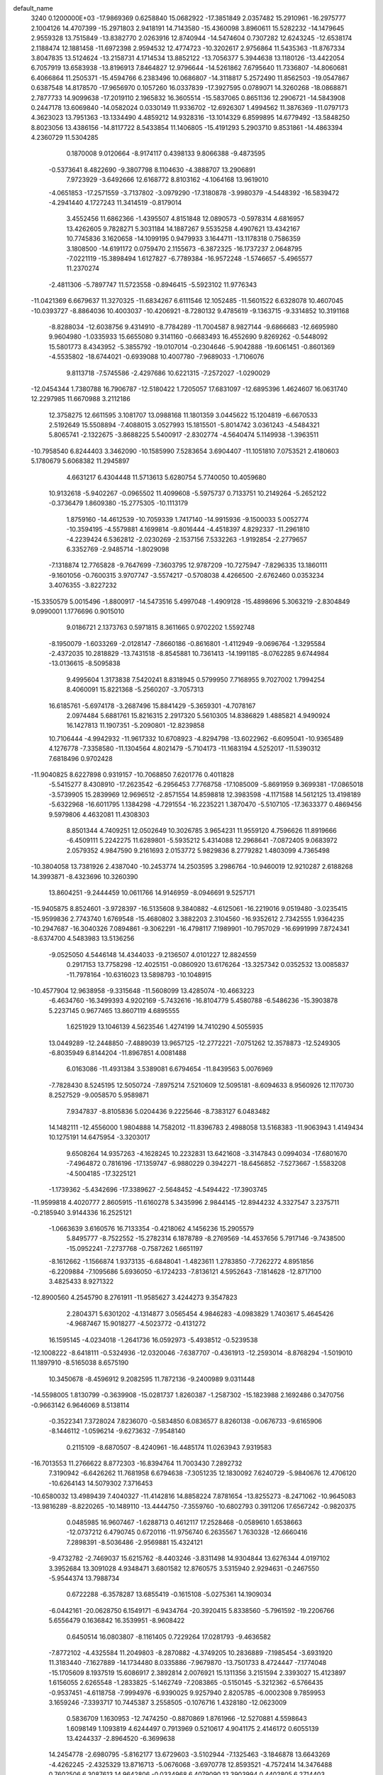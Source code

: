 default_name                                                                    
 3240  0.1200000E+03
 -17.9869369   0.6258840  15.0682922 -17.3851849   2.0357482  15.2910961
 -16.2975777   2.1004126  14.4707399 -15.2971803   2.9418191  14.7143580
 -15.4360098   3.8960611  15.5282232 -14.1479645   2.9559328  13.7515849
 -13.8382770   2.0263916  12.8740944 -14.5474604   0.7307282  12.6243245
 -12.6538174   2.1188474  12.1881458 -11.6972398   2.9594532  12.4774723
 -10.3202617   2.9756864  11.5435363 -11.8767334   3.8047835  13.5124624
 -13.2158731   4.1714534  13.8852122 -13.7056377   5.3944638  13.1180126
 -13.4422054   6.7057919  13.6583938 -13.8196913   7.8464827  12.9796644
 -14.5261862   7.6795640  11.7336807 -14.8060681   6.4066864  11.2505371
 -15.4594766   6.2383496  10.0686807 -14.3118817   5.2572490  11.8562503
 -19.0547867   0.6387548  14.8178570 -17.9656970   0.1057260  16.0337839
 -17.3927595   0.0789071  14.3260268 -18.0868871   2.7877733  14.9099638
 -17.2019110   2.1965832  16.3605514 -15.5837065   0.8651136  12.2906721
 -14.5843908   0.2447178  13.6069840 -14.0582024   0.0330149  11.9336702
 -12.6926307   1.4994562  11.3876369 -11.0797173   4.3623023  13.7951363
 -13.1334490   4.4859212  14.9328316 -13.1014329   6.8599895  14.6779492
 -13.5848250   8.8023056  13.4386156 -14.8117722   8.5433854  11.1406805
 -15.4191293   5.2903710   9.8531861 -14.4863394   4.2360729  11.5304285
   0.1870008   9.0120664  -8.9174117   0.4398133   9.8066388  -9.4873595
  -0.5373641   8.4822690  -9.3807798   8.1104630  -4.3888707  13.2906891
   7.9723929  -3.6492666  12.6168772   8.8103162  -4.1064168  13.9619010
  -4.0651853 -17.2571559  -3.7137802  -3.0979290 -17.3180878  -3.9980379
  -4.5448392 -16.5839472  -4.2941440   4.1727243  11.3414519  -0.8179014
   3.4552456  11.6862366  -1.4395507   4.8151848  12.0890573  -0.5978314
   4.6816957  13.4262605   9.7828271   5.3031184  14.1887267   9.5535258
   4.4907621  13.4342167  10.7745836   3.1620658 -14.1099195   0.9479933
   3.1644711 -13.1178318   0.7586359   3.1808500 -14.6191172   0.0759470
   2.1155673  -6.3872325 -16.1737237   2.0648795  -7.0221119 -15.3898494
   1.6127827  -6.7789384 -16.9572248  -1.5746657  -5.4965577  11.2370274
  -2.4811306  -5.7897747  11.5723558  -0.8946415  -5.5923102  11.9776343
 -11.0421369   6.6679637  11.3270325 -11.6834267   6.6111546  12.1052485
 -11.5601522   6.6328078  10.4607045 -10.0393727  -8.8864036  10.4003037
 -10.4206921  -8.7280132   9.4785619  -9.1363715  -9.3314852  10.3191168
  -8.8288034 -12.6038756   9.4314910  -8.7784289 -11.7004587   8.9827144
  -9.6866683 -12.6695980   9.9604980  -1.0335933  15.6655080   9.3141160
  -0.6683493  16.4552690   9.8269262  -0.5448092  15.5801773   8.4343952
  -5.3855792 -19.0107014  -0.2304646  -5.9042888 -19.6061451  -0.8601369
  -4.5535802 -18.6744021  -0.6939088  10.4007780  -7.9689033  -1.7106076
   9.8113718  -7.5745586  -2.4297686  10.6221315  -7.2572027  -1.0290029
 -12.0454344   1.7380788  16.7906787 -12.5180422   1.7205057  17.6831097
 -12.6895396   1.4624607  16.0631740  12.2297985  11.6670988   3.2112186
  12.3758275  12.6611595   3.1081707  13.0988168  11.1801359   3.0445622
  15.1204819  -6.6670533   2.5192649  15.5508894  -7.4088015   3.0527993
  15.1815501  -5.8014742   3.0361243  -4.5484321   5.8065741  -2.1322675
  -3.8688225   5.5400917  -2.8302774  -4.5640474   5.1149938  -1.3963511
 -10.7958540   6.8244403   3.3462090 -10.1585990   7.5283654   3.6904407
 -11.1051810   7.0753521   2.4180603   5.1780679   5.6068382  11.2945897
   4.6631217   6.4304448  11.5713613   5.6280754   5.7740050  10.4059680
  10.9132618  -5.9402267  -0.0965502  11.4099608  -5.5975737   0.7133751
  10.2149264  -5.2652122  -0.3736479   1.8609380 -15.2775305 -10.1113179
   1.8759160 -14.4612539 -10.7059339   1.7417140 -14.9915936  -9.1500033
   5.0052774 -10.3594195  -4.5579881   4.1699814  -9.8016444  -4.4518397
   4.8292337 -11.2961810  -4.2239424   6.5362812  -2.0230269  -2.1537156
   7.5332263  -1.9192854  -2.2779657   6.3352769  -2.9485714  -1.8029098
  -7.1318874  12.7765828  -9.7647699  -7.3603795  12.9787209 -10.7275947
  -7.8296335  13.1860111  -9.1601056  -0.7600315   3.9707747  -3.5574217
  -0.5708038   4.4266500  -2.6762460   0.0353234   3.4076355  -3.8227232
 -15.3350579   5.0015496  -1.8800917 -14.5473516   5.4997048  -1.4909128
 -15.4898696   5.3063219  -2.8304849   9.0990001   1.1776696   0.9015010
   9.0186721   2.1373763   0.5971815   8.3611665   0.9702202   1.5592748
  -8.1950079  -1.6033269  -2.0128147  -7.8660186  -0.8616801  -1.4112949
  -9.0696764  -1.3295584  -2.4372035  10.2818829 -13.7431518  -8.8545881
  10.7361413 -14.1991185  -8.0762285   9.6744984 -13.0136615  -8.5095838
   9.4995604   1.3173838   7.5420241   8.8318945   0.5799950   7.7168955
   9.7027002   1.7994254   8.4060091  15.8221368  -5.2560207  -3.7057313
  16.6185761  -5.6974178  -3.2687496  15.8841429  -5.3659301  -4.7078167
   2.0974484   5.6881761  15.8216315   2.2917320   5.5610305  14.8386829
   1.4885821   4.9490924  16.1427813  11.1907351  -5.2090801 -12.8239858
  10.7106444  -4.9942932 -11.9617332  10.6708923  -4.8294798 -13.6022962
  -6.6095041 -10.9365489   4.1276778  -7.3358580 -11.1304564   4.8021479
  -5.7104173 -11.1683194   4.5252017 -11.5390312   7.6818496   0.9702428
 -11.9040825   8.6227898   0.9319157 -10.7068850   7.6201776   0.4011828
  -5.5415277   8.4308910 -17.2623542  -6.2956453   7.7768758 -17.1085009
  -5.8691959   9.3699381 -17.0865018  -3.5739905  15.2839969  12.9696512
  -2.8571554  14.8598818  12.3983598  -4.1171588  14.5612125  13.4198189
  -5.6322968 -16.6011795   1.1384298  -4.7291554 -16.2235221   1.3870470
  -5.5107105 -17.3633377   0.4869456   9.5979806   4.4632081  11.4308303
   8.8501344   4.7409251  12.0502649  10.3026785   3.9654231  11.9559120
   4.7596626  11.8919666  -6.4509111   5.2242275  11.6289801  -5.5935212
   5.4314088  12.2968641  -7.0872405   9.0683972   2.0579352   4.9847590
   9.2161693   2.0153772   5.9829836   8.2779282   1.4803099   4.7365498
 -10.3804058  13.7381926   2.4387040 -10.2453774  14.2503595   3.2986764
 -10.9460019  12.9210287   2.6188268  14.3993871  -8.4323696  10.3260390
  13.8604251  -9.2444459  10.0611766  14.9146959  -8.0946691   9.5257171
 -15.9405875   8.8524601  -3.9728397 -16.5135608   9.3840882  -4.6125061
 -16.2219016   9.0519480  -3.0235415 -15.9599836   2.7743740   1.6769548
 -15.4680802   3.3882203   2.3104560 -16.9352612   2.7342555   1.9364235
 -10.2947687 -16.3040326   7.0894861  -9.3062291 -16.4798117   7.1989901
 -10.7957029 -16.6991999   7.8724341  -8.6374700   4.5483983  13.5136256
  -9.0525050   4.5446148  14.4344033  -9.2136507   4.0101227  12.8824559
   0.2917153  13.7758298 -12.4025151  -0.0860920  13.6176264 -13.3257342
   0.0352532  13.0085837 -11.7978164 -10.6316023  13.5898793 -10.1048915
 -10.4577904  12.9638958  -9.3315648 -11.5608099  13.4285074 -10.4663223
  -6.4634760 -16.3499393   4.9202169  -5.7432616 -16.8104779   5.4580788
  -6.5486236 -15.3903878   5.2237145   0.9677465  13.8607119   4.6895555
   1.6251929  13.1046139   4.5623546   1.4274199  14.7410290   4.5055935
  13.0449289 -12.2448850  -7.4889039  13.9657125 -12.2772221  -7.0751262
  12.3578873 -12.5249305  -6.8035949   6.8144204 -11.8967851   4.0081488
   6.0163086 -11.4931384   3.5389081   6.6794654 -11.8439563   5.0076969
  -7.7828430   8.5245195  12.5050724  -7.8975214   7.5210609  12.5095181
  -8.6094633   8.9560926  12.1170730   8.2527529  -9.0058570   5.9589871
   7.9347837  -8.8105836   5.0204436   9.2225646  -8.7383127   6.0483482
  14.1482111 -12.4556000   1.9804888  14.7582012 -11.8396783   2.4988058
  13.5168383 -11.9063943   1.4149434  10.1275191  14.6475954  -3.3203017
   9.6508264  14.9357263  -4.1628245  10.2232831  13.6421608  -3.3147843
   0.0994034 -17.6801670  -7.4964872   0.7816196 -17.1359747  -6.9880229
   0.3942271 -18.6456852  -7.5273667  -1.5583208  -4.5004185 -17.3225121
  -1.1739362  -5.4342696 -17.3389627  -2.5648452  -4.5494422 -17.3903745
 -11.9599818   4.4020777   2.8605915 -11.6160278   5.3435996   2.9844145
 -12.8944232   4.3327547   3.2375711  -0.2185940   3.9144336  16.2525121
  -1.0663639   3.6160576  16.7133354  -0.4218062   4.1456236  15.2905579
   5.8495777  -8.7522552 -15.2782314   6.1878789  -8.2769569 -14.4537656
   5.7917146  -9.7438500 -15.0952241  -7.2737768  -0.7587262   1.6651197
  -8.1612662  -1.1566874   1.9373135  -6.6848041  -1.4823611   1.2783850
  -7.7262272   4.8951856  -6.2209884  -7.1095686   5.6936050  -6.1724233
  -7.8136121   4.5952643  -7.1814628 -12.8717100   3.4825433   8.9271322
 -12.8900560   4.2545790   8.2761911 -11.9585627   3.4244273   9.3547823
   2.2804371   5.6301202  -4.1314877   3.0565454   4.9846283  -4.0983829
   1.7403617   5.4645426  -4.9687467  15.9018277  -4.5023772  -0.4131272
  16.1595145  -4.0234018  -1.2641736  16.0592973  -5.4938512  -0.5239538
 -12.1008222  -8.6418111  -0.5324936 -12.0320046  -7.6387707  -0.4361913
 -12.2593014  -8.8768294  -1.5019010  11.1897910  -8.5165038   8.6575190
  10.3450678  -8.4596912   9.2082595  11.7872136  -9.2400989   9.0311448
 -14.5598005   1.8130799  -0.3639908 -15.0281737   1.8260387  -1.2587302
 -15.1823988   2.1692486   0.3470756  -0.9663142   6.9646069   8.5138114
  -0.3522341   7.3728024   7.8236070  -0.5834850   6.0836577   8.8260138
  -0.0676733  -9.6165906  -8.1446112  -1.0596214  -9.6273632  -7.9548140
   0.2115109  -8.6870507  -8.4240961 -16.4485174  11.0263943   7.9319583
 -16.7013553  11.2766622   8.8772303 -16.8394764  11.7003430   7.2892732
   7.3190942  -6.6426262  11.7681958   6.6794638  -7.3051235  12.1830092
   7.6240729  -5.9840676  12.4706120 -10.6264143  14.5079302   7.3716453
 -10.6580032  13.4989439   7.4040327 -11.4142816  14.8858224   7.8781654
 -13.8255273  -8.2471062 -10.9645083 -13.9816289  -8.8220265 -10.1489110
 -13.4444750  -7.3559760 -10.6802793   0.3911206  17.6567242  -0.9820375
   0.0485985  16.9607467  -1.6288713   0.4612117  17.2528468  -0.0589610
   1.6538663 -12.0737212   6.4790745   0.6720116 -11.9756740   6.2635567
   1.7630328 -12.6660416   7.2898391  -8.5036486  -2.9569881  15.4324121
  -9.4732782  -2.7469037  15.6215762  -8.4403246  -3.8311498  14.9304844
  13.6276344   4.0197102   3.3952684  13.3091028   4.9348471   3.6801582
  12.8760575   3.5315940   2.9294631  -0.2467550  -5.9544374  13.7988734
   0.6722288  -6.3578287  13.6855419  -0.1615108  -5.0275361  14.1909034
  -6.0442161 -20.0628750   6.1549171  -6.9434764 -20.3920415   5.8338560
  -5.7961592 -19.2206766   5.6556479   0.1636842  16.3539951  -8.9608422
   0.6450514  16.0803807  -8.1161405   0.7229264  17.0281793  -9.4636582
  -7.8772102  -4.4325584  11.2049803  -8.2870882  -4.3749205  10.2836889
  -7.1985454  -3.6931920  11.3183440  -7.1627889 -14.1734480   8.0335886
  -7.9679870 -13.7501733   8.4724447  -7.1774048 -15.1705609   8.1937519
  15.6086917   2.3892814   2.0076921  15.1311356   3.2151594   2.3393027
  15.4123897   1.6156055   2.6265548  -1.2833825  -5.1462749  -7.2083865
  -0.5150145  -5.3212362  -6.5766435  -0.9537451  -4.6118758  -7.9994976
  -6.9390025   9.9257940   2.8205785  -6.0002308   9.7859953   3.1659246
  -7.3393717  10.7445387   3.2558505  -0.1076716   1.4328180 -12.0623009
   0.5836709   1.1630953 -12.7474250  -0.8870869   1.8761966 -12.5270881
   4.5598643   1.6098149   1.1093819   4.6244497   0.7913969   0.5210617
   4.9041175   2.4146172   0.6055139  13.4244337  -2.8964520  -6.3699638
  14.2454778  -2.6980795  -5.8162177  13.6729603  -3.5102944  -7.1325463
  -3.1846878  13.6643269  -4.4262245  -2.4325329  13.8716713  -5.0676068
  -3.6970778  12.8593521  -4.7572414  14.3476488   0.7602506   6.3087613
  14.9642806  -0.0334968   6.4079090  13.3903994   0.4402805   6.2714403
   6.8231572  17.5619867  -0.4453968   6.1634024  17.0966694   0.1614831
   6.8206051  18.5526677  -0.2488142  -4.0862243  16.6695175   5.6976045
  -4.8461494  17.1320786   5.2194297  -4.3815902  16.4113676   6.6283126
   4.0133132 -14.1578647   7.0423255   4.5847478 -14.2130302   6.2113507
   3.5512413 -15.0433221   7.1925083  -3.7746106  -3.4328280  14.5134121
  -3.3193056  -3.4508806  13.6120401  -4.5181560  -2.7493848  14.5013386
   5.8765028 -10.3414545  -7.4825592   5.1887351 -10.2281673  -8.2134775
   5.4488735 -10.1567647  -6.5863880   5.7677008  16.3280405   1.5362476
   6.5028894  15.7465455   1.9123611   4.9442216  15.7663459   1.3735168
   4.6300173   1.3411720  -8.5609856   5.3793802   1.8436701  -8.1070572
   4.4076193   1.7889625  -9.4385520   7.1788874  -2.5680985 -17.7742564
   6.5098231  -3.3222182 -17.7129671   6.7524990  -1.7763163 -18.2340104
  -4.6668929  -9.0827573  -2.4831647  -5.5782779  -9.3314908  -2.8403888
  -4.0576305  -9.8871768  -2.5256908  -7.7719619   1.9116862 -12.1757168
  -7.1382781   1.2545937 -12.6078907  -8.6949366   1.5048463 -12.1237641
   1.1351910  -6.6860263   4.5808920   1.4503405  -7.0261829   5.4781513
   0.3025971  -6.1281209   4.7059077 -11.8270595 -14.4521764   0.6000012
 -12.6858155 -14.7654335   1.0295452 -11.0398877 -14.8506232   1.0916319
   6.0359920   3.6159352   4.9735575   6.6897380   3.8554568   4.2418844
   5.4487828   2.8545778   4.6643321  -0.5135152 -14.1033101  -5.8985829
   0.0847408 -14.0618538  -6.7112767  -1.3991379 -14.5167264  -6.1532577
  -1.8836864   2.3715433 -13.5690895  -1.4914005   3.2419747 -13.8985755
  -2.8264955   2.5292765 -13.2430047   3.6113965  16.4242454  -2.2308872
   2.9774799  15.9776280  -1.5837530   3.1750609  17.2510799  -2.6130598
  -4.6139303  -2.4650660   9.5662455  -5.3503889  -2.6663569   8.9050265
  -3.7539898  -2.8919495   9.2526011  -7.4682567   7.1833809   6.0877048
  -7.6638387   7.2743215   7.0744051  -6.4688512   7.1663152   5.9428000
  -4.8561263  16.1471488   8.5463596  -5.4221610  16.1052426   9.3817927
  -4.0734415  16.7665566   8.7007568   5.5833381   2.3491104  15.3338660
   5.9119710   3.2402654  15.6772944   5.2020258   2.4658119  14.4059211
 -13.1254132  -2.0758421  -3.2324015 -13.8894651  -2.3381678  -2.6261756
 -13.4117428  -2.1728572  -4.1960941   0.4735410   0.6292902  -5.8386180
   1.0060352   1.0810347  -6.5683281   0.9676592  -0.1922104  -5.5206809
   7.6874587  10.2409561  -0.7092834   6.7195400  10.5289547  -0.6922521
   8.1495507  10.5638725   0.1287477   3.0046964  17.1461778   9.8276692
   3.1308162  16.4246125   9.1323007   2.0180441  17.3139697   9.9635484
  -7.3672204  10.7061969   0.2337840  -6.4667611  10.7018138  -0.2236586
  -7.2783401  10.3037123   1.1558504  -8.6391164 -10.1499669   8.1170775
  -7.7688136  -9.7200092   8.3960209  -9.2355154  -9.4560628   7.6894031
   9.0591063 -11.0886809   8.1938952   9.8261598 -11.6424308   7.8402144
   8.5658165 -10.6645507   7.4213159  -1.7795890   2.9356024 -19.1865912
  -1.9155103   3.8913913 -18.8897865  -2.2727424   2.7791116 -20.0540071
   6.0703750  -0.2714635  12.2935686   5.1742692  -0.4032040  11.8466472
   6.4470370   0.6289159  12.0336791  -0.2982793   7.2758819  -0.8230951
  -0.9147491   7.1074696  -0.0409811   0.4713888   7.8583603  -0.5257237
  -2.4439186  11.3753153  13.2482635  -3.3661718  11.7605512  13.1028594
  -2.4415261  10.3997664  12.9867323  11.6932433 -11.5806786   3.3525277
  10.7864538 -11.8057550   3.7361594  11.8131966 -12.0572972   2.4701752
   1.9265914   4.7651387  13.3569642   1.7790318   5.7004103  13.0054058
   1.0513103   4.2612090  13.3508206   7.0261622   0.2412312  15.5943926
   6.7584861   1.1606362  15.2732324   6.6122787  -0.4584392  14.9950081
  13.5767949  -2.8446540   5.8203527  13.2508798  -2.2373814   5.0820443
  13.2660766  -2.4868852   6.7122919   3.3519358 -15.8429577   3.2257538
   2.5270467 -15.7108810   3.7933926   3.4146933 -15.0994943   2.5450016
  11.1461974  -5.2107488   4.7253964  11.1074496  -6.1905934   4.9672704
  11.4148708  -4.6738893   5.5376134  -8.9826879   8.5764260   4.3664742
  -8.3635554   9.0622713   3.7334424  -8.4381686   8.0124140   5.0032546
  14.8080960  12.4412831  -5.0626589  14.6919142  13.3888268  -4.7328668
  14.7175826  12.4214147  -6.0683987   2.6758678   2.7244909  10.1893982
   2.7334484   2.8177081  11.1934376   1.7573712   3.0057056   9.8773370
  -8.7591044   0.8920924  13.0999050  -9.4913425   1.2804548  12.5227551
  -9.1686717   0.3131201  13.8190334 -17.4547991  -2.4579563   1.3798741
 -17.7442105  -3.0092159   0.5846044 -16.5151316  -2.1190958   1.2305470
  -3.3411732   7.1891569 -18.2488934  -3.6485311   6.4220127 -18.8295145
  -4.1434729   7.7166128 -17.9355158   4.8335961  -1.6826071   7.4268770
   5.4769010  -0.9040838   7.4395342   5.0823427  -2.3367082   8.1551468
   5.5151249  -8.4857325  12.7596989   5.3123181  -9.4442295  13.0051634
   4.7995665  -8.1391175  12.1368553   9.5651086  -4.4062291 -10.2419706
   8.6009868  -4.1348419 -10.3720407   9.6814990  -4.8041383  -9.3209811
 -10.8703730  -0.1608860  -9.0684055 -10.5324889   0.4764428  -8.3614780
 -10.9023747   0.3119310  -9.9603248  12.8339243  -8.3852086   2.3077894
  13.0763342  -7.4305067   2.0844470  12.9798445  -8.5476976   3.2938952
  -3.1311910  -2.8009753  12.0954615  -3.3202842  -1.8201740  11.9458864
  -3.4839771  -3.3348139  11.3140153  -0.1831532  -1.0198966 -19.0294252
   0.0656124  -0.2194084 -18.4660121  -0.2691412  -1.8341371 -18.4380552
  14.1346796  -3.7379253  -8.8796727  13.8036354  -2.9347422  -9.3948491
  15.0826113  -3.9486542  -9.1573754  -3.6092856   1.3537575   7.3784699
  -4.2023084   1.0527145   6.6183403  -2.9900101   0.6003199   7.6410145
  -6.2819075  14.7714541  -0.6921549  -6.5758396  15.6648805  -1.0602490
  -7.0482915  14.3452077  -0.1910864 -11.7838536  -4.0161668  -1.8007650
 -11.8973127  -3.3685665  -1.0340572 -12.1315370  -3.5957684  -2.6507541
   0.3142461  11.9310386  13.5420026  -0.6833261  11.8088750  13.4418745
   0.4978596  12.7144933  14.1523999  14.8164238  10.4542582   2.3043855
  14.5171336   9.4970034   2.4235017  15.7377872  10.5707687   2.7013930
  -0.7661828  -8.8342925 -13.8249728  -1.2499817  -9.2652658 -13.0501821
  -1.4118280  -8.6939171 -14.5888688  16.5486334  11.7983012  -2.0278368
  17.2264539  11.8990083  -2.7698054  15.9340827  11.0243088  -2.2360752
 -14.4928794   0.3235363   3.6080179 -15.3150240  -0.2629343   3.6232038
 -14.4711901   0.8505594   2.7466956   1.5114653  -8.6556437   2.6412413
   1.8853428  -8.1462881   1.8532867   1.5951291  -8.0932361   3.4759857
  -3.8296325  -6.3473592 -13.7778604  -3.4081306  -5.4355159 -13.8826360
  -4.7250399  -6.2537175 -13.3200648   7.9302035  11.5585711   1.8946898
   7.0984884  11.0471859   2.1532147   8.6280471  11.4537457   2.6172726
  -0.2924323  -3.2541481  18.6575635  -0.7359890  -3.5197658  17.7899204
  -0.1603128  -2.2529854  18.6753890  14.2281746  12.8471705   5.2680254
  13.5106288  13.4541187   4.8981038  13.8198891  11.9588489   5.5215756
   5.9078744  14.1344724  -8.4577215   6.1665079  15.0077189  -8.8943554
   5.6230640  14.3063175  -7.5040694 -14.9243156  -5.3198272   0.0112701
 -13.9762907  -5.6627137  -0.0501915 -15.0329309  -4.7803732   0.8582011
 -11.0473144   1.7645941   2.8040044 -10.4150273   1.8005117   3.5907845
 -11.5182624   2.6530928   2.7097804  -3.3658742 -14.3979251  -7.4049675
  -2.9710469 -15.2239616  -7.8314356  -4.1870974 -14.1132539  -7.9194135
  11.6729898   6.3351274   3.4411910  11.0342335   7.0397990   3.1012962
  11.2345165   5.8154022   4.1880022  12.2690278   8.0454600   6.5190135
  11.6859627   7.4428393   5.9560008  12.8844011   7.4822656   7.0884236
   2.1271307   8.2728293   2.7460902   1.9182799   9.0508667   2.1368784
   1.5978137   8.3635341   3.6014827 -10.5351616  -4.5353119  -5.2465455
 -11.0369774  -4.9612811  -4.4804964 -10.5523209  -5.1532817  -6.0452438
  -5.0797117 -10.8826030  -9.5211571  -5.7976457 -10.6359347 -10.1873595
  -5.4900644 -10.9754073  -8.6029534 -16.5595086  -3.7463722   4.3797957
 -16.6500715  -2.7481913   4.5044286 -17.4615512  -4.1406372   4.1540210
 -13.8145733  11.3621509  -2.3506427 -13.8353311  10.3526957  -2.3765140
 -14.7110984  11.7248597  -2.6418213   7.9659894  17.7180791   5.9158857
   8.6461689  18.3171203   5.4702339   8.1317092  16.7597202   5.6435161
  -0.1794918 -12.2154506  -1.3674986  -0.7370815 -13.0345913  -1.5629528
  -0.1486280 -11.6258631  -2.1869704  -8.7135712   4.3423903 -10.9610542
  -7.9362069   4.9819968 -11.0429580  -8.5309435   3.5179100 -11.5151114
   6.6347798 -13.8616073  -0.0357391   6.6524065 -14.4750910   0.7663999
   7.5737939 -13.7400672  -0.3872793   6.1040026  -2.3504623 -13.1103192
   6.5364420  -2.0836424 -12.2374484   6.7263291  -2.1314930 -13.8750820
  -2.1346595  -3.4529448   9.2097119  -2.0527764  -4.2156079   9.8667813
  -1.3535395  -3.4745906   8.5698034 -11.9742889  -4.4991273  11.9485295
 -11.2315601  -4.9190629  12.4889998 -11.6130163  -4.2030574  11.0530270
 -17.1256398  10.2801312   3.0768789 -16.5799325   9.8819030   2.3260674
 -17.0507206  11.2869936   3.0501321   7.9530039  -8.1846962 -10.3734349
   8.3619708  -9.0696855 -10.6373288   8.5042562  -7.4309972 -10.7583488
   7.6507796   3.9250064  -5.8005596   6.8906499   4.5843792  -5.7137815
   8.5309777   4.4185678  -5.7587464   2.4857735  -3.4450026  -7.3121202
   3.2630635  -2.8028034  -7.2529542   1.9199209  -3.3662773  -6.4792258
 -15.9729554   2.6363326   6.6100484 -15.8970696   3.0355413   7.5346963
 -16.4311369   3.2943230   5.9958673   1.1663983  10.0052138 -11.3855057
   2.1488566  10.1188701 -11.1806691   0.9938643   9.0586243 -11.6925892
  15.3912912   1.5709102  -0.5148838  15.6277673   1.9237759   0.4014485
  14.5299251   1.9958404  -0.8272662  -4.5606657  16.6084672  -7.0519152
  -4.9407844  16.1159820  -7.8475710  -5.2338763  16.6020754  -6.2990230
  -2.1859265   7.4403554   5.1788610  -1.8658660   7.9580329   4.3728391
  -1.8280401   6.4968258   5.1367983   9.3421453 -14.9532814  -6.0894201
   8.6124696 -15.4685907  -6.5607266   9.0064946 -14.6414679  -5.1893030
   7.8564257  -8.2147741   3.4096770   8.7440511  -8.1870852   2.9285797
   7.6945758  -7.3297897   3.8687054  -2.3107449  13.2018445   2.4533231
  -2.0224393  14.0976427   2.8201002  -2.2800747  12.5110182   3.1894741
   4.4613136   0.8048818   9.5538191   3.8734986   1.6240834   9.6128297
   3.9750364   0.0772392   9.0496656  -6.3415709  -4.8188239 -13.0930890
  -6.7844204  -4.6812486 -12.1958391  -7.0324671  -4.7381774 -13.8253858
  -0.8350891  16.0330583  -2.6636895  -0.4169720  15.3443578  -3.2727624
  -1.5314256  16.5562319  -3.1750649  -0.9105466  -4.8249989   5.1410416
  -0.8102665  -4.1245638   4.4203235  -1.8600677  -5.1692134   5.1461439
   3.2914709 -16.8007761   7.2244959   2.5483674 -17.4807293   7.2990675
   4.0501646 -17.1893227   6.6827254 -13.6550431  -7.1538315  -7.6540923
 -13.7631303  -8.1171063  -7.3703340 -14.2556389  -6.5678779  -7.0919153
   5.3509928 -14.8280711   4.5667065   5.0974802 -13.8707803   4.3681473
   4.7332110 -15.4507066   4.0659364 -14.5933720   9.0244020   8.1086066
 -14.9581618   8.2301693   8.6147911 -15.3305633   9.6997742   7.9653536
  -1.6276409 -17.4097163  -5.4500344  -0.9931559 -17.4400147  -6.2352801
  -1.0990387 -17.3317027  -4.5929501   1.2818152   2.9549704   3.2128545
   1.0886371   3.0378589   4.2007370   1.4827423   3.8683047   2.8313461
  10.4210344  15.9913689   3.6295996  11.0431535  16.6656784   4.0519437
   9.9537817  16.4130083   2.8396659  -6.6991037   0.6432780  -8.7932654
  -6.9728609   1.6017523  -8.9560047  -5.6949349   0.5915284  -8.6980447
  -2.3072548   0.6386017  18.2469087  -2.5641950   1.2710279  17.5025172
  -3.1366641   0.1901269  18.6089179  -9.9788457   1.5197456  -7.1067796
  -9.1681994   1.0029814  -6.7970907 -10.6799243   1.5135861  -6.3797646
  17.4118338   4.3961860   4.9069624  16.7773631   3.6104388   4.8947878
  16.8954212   5.2429204   5.0979042   3.5450266   0.1523954 -16.5620932
   3.5815070  -0.8325163 -16.3413713   2.6045186   0.4021434 -16.8325942
 -16.5075322  -8.4604220   5.5591383 -16.2573321  -8.2225640   4.6099684
 -15.7679919  -8.1733048   6.1842334   7.7167395  15.2277597  -1.9509987
   8.6089217  14.9161576  -2.3073903   7.7879835  16.1931086  -1.6626832
   7.5572785  10.9825900  -7.0777813   7.8172456  10.5656398  -6.1953587
   8.1345387  11.7932547  -7.2500991  -0.1543364  10.8402123   6.7837803
  -1.0531526  10.4874372   7.0800559  -0.0477477  11.7947598   7.0961549
   3.7282080  -8.9940929   4.6388212   3.2616939  -9.8874808   4.7045687
   4.4726042  -9.0522909   3.9586836 -10.2085207   4.6205597   8.0171705
  -9.2877924   4.9963889   8.1935563 -10.9064744   5.2974328   8.2906726
   4.5304693   1.1070678   6.5142240   3.7332757   1.2216882   7.1236865
   4.2421705   1.2364419   5.5549294  14.5260863  -4.2920538   8.5414075
  14.4559314  -3.6524079   7.7629272  14.6534239  -3.7693232   9.3961811
   2.1199819   5.5840412   2.2784536   1.9359210   6.5699902   2.3973075
   2.5888479   5.4330216   1.3967180  -4.0768404   1.4000712 -17.9261691
  -3.2491941   1.8731770 -18.2597442  -4.8919980   1.7882961 -18.3788273
  -6.0129054   2.9105495   8.4879551  -5.3751970   2.1601826   8.2635057
  -6.9515437   2.5445599   8.5594376  -8.3669119  12.0060131  10.1160940
  -9.1817176  12.4426169  10.5229955  -7.8500236  12.6897877   9.5818854
   0.5845301   2.0459017  -0.9567041  -0.3536012   1.8598618  -1.2813559
   0.9080362   2.9202268  -1.3452907   6.2721902  -8.0902518   7.7518728
   6.7565302  -8.5154205   6.9742184   5.9927199  -8.8066386   8.4066906
  12.4285729   8.9549458  -6.4324756  11.5746553   8.4663142  -6.6608697
  13.1218249   8.7717177  -7.1437625   2.3272671  -7.9972099  15.6993389
   2.6809450  -8.9275837  15.5278263   2.3711449  -7.4578757  14.8465240
  -8.9134814   4.4670378  -3.8562298  -8.5255747   4.6308246  -4.7742724
  -8.6961613   3.5255969  -3.5620174  -1.7262392   1.2196730  13.6300529
  -1.1607995   0.4447021  13.9459613  -2.4433487   1.4140588  14.3142080
   4.7095862  -6.8290288   5.6904095   4.2282587  -7.6077941   5.2638555
   5.1424712  -7.1315522   6.5513335  -2.2694745   9.7310008 -14.9969532
  -1.4511254  10.0347555 -15.5050259  -3.0946269  10.1381837 -15.4133970
 -10.9570697   9.6636496  -7.9041266 -11.8742686   9.7218179  -7.4852440
 -10.2681776   9.4979140  -7.1843632   8.5179540  11.3133417  -3.2464368
   9.4742057  11.6297907  -3.1719867   8.2503845  10.8464028  -2.3917587
 -11.2446355  -1.2221659   8.4540524 -10.4061652  -1.0954075   7.9054178
 -11.1539199  -2.0535606   9.0203152   5.4267401   3.9862378  -1.4718651
   4.6808684   4.2634585  -0.8498329   6.0977760   4.7371957  -1.5485005
  15.1334220  -3.0989403  10.9857535  15.9654091  -2.6052570  11.2758815
  14.3783831  -2.4403173  10.8583485   7.9545625  -2.0729396 -15.1471242
   7.8374361  -2.3835454 -16.1010139   7.8324458  -1.0713729 -15.1018297
  -0.9210328   9.2921506   9.7212995   0.0736185   9.3396051   9.8901689
  -1.1105677   8.5884060   9.0220713  15.2972223   9.4342005  -2.1485673
  14.8706320   9.4224787  -3.0639816  14.6197613   9.1445273  -1.4577446
  -1.7121064 -14.7264032  -1.5717379  -1.3144013 -14.5479767  -0.6606426
  -2.5412507 -14.1626457  -1.6933822 -14.7646863  11.8895047   4.2487321
 -15.4820982  12.3466644   3.7042827 -14.6017160  12.4122668   5.0974137
   6.0467380 -11.6686179  11.5227207   5.7720116 -12.4269107  10.9147591
   5.7563413 -11.8730900  12.4682157  -9.3506395  -2.4621600  -9.5361298
  -9.9791622  -1.6873777  -9.3787399  -8.4773659  -2.1170035  -9.9080980
   5.5314100  14.6966168  -3.5251860   4.8047413  15.1183301  -2.9646412
   6.4343255  15.0009331  -3.1901709   1.5760370   4.6054020   5.9187116
   1.5786273   4.6310348   6.9283830   2.5122048   4.7662952   5.5754867
  16.1440541  -0.9914376   7.1840190  17.0916190  -0.6478262   7.2484541
  16.1446361  -1.9980401   7.2667899   0.9750850   4.6629680 -12.6591828
   1.6542523   4.0489490 -13.0855775   1.2180837   5.6230674 -12.8573262
 -17.4543747  -1.2764502 -10.7387255 -16.7313942  -1.8556769 -10.3363630
 -17.0919603  -0.8036924 -11.5543577  -2.0890604 -14.1235750  12.2356244
  -3.0196217 -14.0048315  12.6098645  -2.0986235 -13.9348298  11.2434632
   0.6161432  -2.6501104 -16.9577016   0.9479560  -2.9396223 -16.0487554
  -0.1186024  -3.2727915 -17.2618680 -14.4297981 -12.2689432  -3.5698552
 -15.3163486 -11.9611248  -3.1965243 -13.9571708 -12.8421246  -2.8856136
  17.6073689   2.9497314  11.6293913  17.1981239   3.6202852  12.2641953
  16.9957621   2.1505480  11.5437005   3.6653011  -5.9507475  -7.1074053
   3.2234951  -5.0425171  -7.1123916   4.2846673  -6.0281672  -7.9014404
   1.8298473  18.1234348  -4.8058576   0.9801912  18.5691368  -5.1213482
   2.1643793  18.5875169  -3.9735018  15.6027012   4.9636061  -4.3040947
  15.7525712   5.9101453  -4.6230032  16.0926276   4.3222467  -4.9113263
   9.3365638  12.9381803  -7.3327612   9.8784831  13.1324236  -8.1626365
   9.2482022  13.7811307  -6.7834644  -3.6104905   1.6683064  -8.9620913
  -3.2512509   2.2528326  -9.7032903  -3.2450727   0.7323055  -9.0644245
 -16.0879543 -12.2588584   0.2069842 -15.9560940 -12.0094134  -0.7628044
 -16.6057699 -11.5288046   0.6749462   1.8333966  -7.2441302   7.1212795
   0.9836077  -7.0291257   7.6230083   2.6278083  -6.9009422   7.6420789
 -16.6648813 -11.4433168  -2.2541137 -17.2365075 -10.6107116  -2.2435244
 -17.2031965 -12.2166226  -2.6178648  -9.9895939  -7.1963543   5.4410754
 -10.0950808  -6.1956530   5.5280779  -9.8622152  -7.4381487   4.4687534
  12.4935846   4.2141217  -5.2444158  12.7540463   4.6494191  -4.3710454
  12.9648785   3.3250422  -5.3311319  12.2040906  -9.8128275  -8.6818683
  12.5816106  -9.0398096  -8.1526973  12.3916960 -10.6775938  -8.1949561
  -3.1534455   7.8023664  -8.5501537  -2.8101400   8.3718019  -7.7899008
  -2.5742777   7.9444351  -9.3653109   0.1474821  15.7702141   6.7064111
  -0.5075422  16.3056669   6.1547469   0.3292409  14.8876174   6.2502458
   1.1783248   7.3340350 -13.0515322   2.0964434   7.6991866 -12.8421942
   0.9691067   7.4884774 -14.0274806 -11.6723930  -9.4719276   4.5073471
 -10.8462019  -8.8928538   4.4606361 -11.8269125  -9.9109111   3.6109559
   8.0266709  -4.6031519   6.9801063   8.9907692  -4.4227585   7.2210892
   7.5492391  -5.0003234   7.7766072  -5.2193615  -8.3307623   0.1667028
  -4.4323524  -7.8857694   0.6169228  -4.9795990  -8.5516893  -0.7892288
  -0.0254247   0.4101792   5.1540267  -0.7363215   0.9958685   4.7396673
   0.2531946  -0.3002401   4.4923804  -1.0528272 -12.6123254   5.6060344
  -1.3334843 -13.4202926   6.1431755  -1.7044017 -11.8577257   5.7676820
  -7.1934349  -6.6431940  -0.5192114  -7.4751012  -6.0551770   0.2521511
  -6.4383393  -7.2459020  -0.2248073  11.3170452  -0.8916214 -13.0738367
  12.2463238  -0.6618633 -12.7517305  10.7168372  -1.0583750 -12.2788250
   2.3624550 -11.6652499  -0.1254930   2.0074460 -12.2477178  -0.8703419
   2.7439946 -10.8153091  -0.5155292  13.7280047  -0.7064479   0.1645167
  13.1218742  -0.2964443   0.8606509  14.5188621  -0.0984119   0.0066027
   6.8325260   7.3382415   3.0127766   7.0139255   6.3470281   2.9442907
   6.3302317   7.6460118   2.1923634  -0.1400666  -0.5566961  18.7574347
   0.3958255  -0.2445835  19.5546206  -1.0478683  -0.1141055  18.7679097
   3.6232333 -12.4161359   4.4646720   3.1189495 -12.0528367   3.6685492
   3.0548564 -12.3228352   5.2943362 -16.0312539   1.6817851  -7.2978972
 -16.6462030   1.0976126  -7.8462403 -15.5911864   2.3642635  -7.8984501
   4.7155459  -0.1219589  -1.0294483   3.7671675  -0.1771905  -1.3724176
   5.2711187  -0.8488382  -1.4573330 -10.4443750   8.8714258 -10.5645134
 -10.6403093   9.2602955  -9.6532012 -10.2787200   9.6203815 -11.2215703
   4.2054283   0.4329783 -12.7153382   4.6099014   1.1565008 -12.1382622
   4.9092307   0.0693059 -13.3418401   1.6059560 -14.2055441  -7.5690724
   1.8034520 -15.0218596  -7.0080693   2.3129047 -13.5036614  -7.4026865
   2.3342144 -16.4893781  -6.4619994   2.9038483 -17.2390285  -6.8275693
   2.4736400 -16.4164102  -5.4643340   8.2830091   4.4989567 -12.8197618
   8.9007070   4.5525473 -13.6170555   8.0991644   5.4296533 -12.4732002
  -8.6853563  14.9677536  -8.8735013  -8.7068945  15.9760573  -8.9279064
  -9.3199124  14.5801237  -9.5570081   4.6598079  -1.9991295  -6.8669406
   4.3807239  -1.1220900  -6.4509913   4.8587839  -1.8586080  -7.8471254
   0.4254379 -13.1658664   3.2531012  -0.0536196 -12.9668805   4.1197087
   1.0651357 -12.4134276   3.0416238   4.7185043  -9.8729073  -0.6764443
   5.5706683  -9.8371706  -1.2174058   3.9255447  -9.7439117  -1.2885516
  -4.8282894  10.2072209  -0.7075800  -4.8517174   9.2118579  -0.5378635
  -4.0832118  10.6233658  -0.1674108   6.4271031   6.1845643   9.0196796
   6.0878631   6.9246707   8.4219685   6.6856345   5.3878721   8.4552833
   5.7876853 -11.6060512   6.7890069   5.8047610 -11.0379593   7.6239201
   4.9654542 -12.1925333   6.7976553   6.8733593   2.1710225   9.4415110
   6.1422587   1.4751686   9.4786495   6.9331506   2.6443169  10.3317454
  -6.0299816  -1.8626620  14.4166696  -6.8829287  -2.2336452  14.8103101
  -6.0872907  -1.8841439  13.4085257  -9.5056472  -8.2056500  -8.5714665
  -9.4541752  -9.1894364  -8.3487223  -8.7131302  -7.7271579  -8.1676569
   2.3210474  -7.3037686   0.3709001   3.3298641  -7.2848324   0.3258398
   1.9631761  -7.9121682  -0.3515112 -12.3223706   4.1924063 -10.4725525
 -11.4527383   3.6799747 -10.4371459 -12.4756555   4.6568241  -9.5888558
   7.6574092  -2.3206459  11.1681737   7.1998157  -1.6387696  11.7561812
   6.9624510  -2.9102728  10.7328885  12.1144358  -6.1285044   7.8547154
  11.6274753  -7.0029640   7.9899554  13.0035268  -6.1608673   8.3328052
  -4.6339163 -20.0805287  -3.9242522  -4.3904917 -20.3926379  -4.8534628
  -4.4827705 -19.0844232  -3.8533381   3.4680012 -12.6309378 -10.3006700
   4.0063024 -11.8851489 -10.7179599   3.2405598 -12.3889581  -9.3468271
  -7.3031883   8.6381382  -3.8472733  -7.2932746   7.9233121  -3.1338131
  -6.7295716   9.4155649  -3.5528729   0.9559749  13.0770135   2.2173545
   0.3415093  13.5987137   1.6087817   0.8936854  13.4461890   3.1554001
  -5.5792486  -7.3772337  -5.2533071  -4.9730631  -8.1367564  -5.5285602
  -5.5049729  -7.2315051  -4.2566395   6.8445617   0.5147806   2.4074372
   6.7879291   0.3934486   3.4085223   5.9506053   0.8257078   2.0549229
  -7.2788914  13.5273429  -5.2120506  -7.0815307  12.7563961  -5.8339749
  -6.6758762  13.4707080  -4.4038024   4.4931922   9.6437107   4.8153148
   3.7333242   8.9818707   4.7469893   5.3365853   9.1607397   5.0901368
  17.2302119   9.2132253   5.6147799  17.1647002   9.5633220   4.6696659
  17.2158469   9.9880290   6.2625245   2.9756883  -7.4483600 -13.1089450
   3.7802978  -6.9321561 -12.7830046   2.1323556  -6.9990570 -12.7818108
   4.4423349  -9.3896253  -9.7598857   4.6071599  -8.4194313  -9.9871662
   4.7689666  -9.9729149 -10.5169754   3.1752598  -8.0243531  -5.3492550
   3.4758360  -7.5379037  -6.1817939   3.3483128  -7.4452787  -4.5400421
  14.9117882   8.1687085   9.6809948  15.2954556   7.2774810   9.9613748
  15.3118617   8.9013159  10.2496138 -16.2933727  -1.4527387  -6.2250843
 -15.4104613  -1.7123646  -5.8089572 -16.2245499  -0.5199242  -6.6061624
  15.8887844  -8.1578788  -7.9690259  15.6518992  -8.8767664  -8.6377456
  16.4134264  -7.4285577  -8.4304818  -7.8127344  -3.9636475  -3.8221480
  -7.3544774  -3.0647790  -3.8683636  -8.6675853  -3.9336924  -4.3592072
  -4.5928240 -12.3816894   1.7618965  -3.9047041 -12.8231767   2.3549225
  -4.7526902 -11.4359049   2.0781788 -13.5369655   2.1843871   5.3303006
 -13.7075071   1.6905336   4.4659372 -14.3782556   2.1852125   5.8891658
  -2.3117431   4.6624037   2.9397167  -1.7719303   4.7132269   3.7918430
  -2.0411816   5.4162181   2.3243630  -3.0959024  12.1445936 -12.1289207
  -2.3634414  11.9802595 -11.4532025  -2.6846833  12.3341964 -13.0317216
   5.3088097  -4.3802955 -18.1756045   4.3788078  -4.0614335 -18.4069558
   5.2531754  -5.0864984 -17.4556863  13.0779326  -1.0469069  15.8518214
  13.0495207  -1.8411428  16.4751047  13.0579373  -0.1939426  16.3923324
   1.2587957  -3.4448160  -4.0290236   1.4489128  -2.4779053  -4.2504712
   1.9720643  -3.7937382  -3.4048433  10.7821894  -0.7296204  14.1689509
  10.7153219  -1.6071869  13.6734655  11.6973449  -0.6488338  14.5885506
  -1.5429772  14.9715708 -10.5542006  -0.8452778  15.4921070 -10.0419920
  -1.1027639  14.4820939 -11.3201801   4.9873981  -5.9579994 -12.0823665
   4.7096254  -4.9869788 -12.0901962   5.2167169  -6.2349316 -11.1385331
   0.5058224  18.3046368   9.8024476   0.9802046  18.4618780   8.9247593
   0.8719477  18.9358059  10.5007870  -8.0419242   9.0655487  -7.8739117
  -8.7617457   9.2617587  -8.5546896  -7.2341587   8.6780745  -8.3402577
   0.6611842  -1.5090996  -0.0164547  -0.1693626  -2.0831649   0.0107646
   0.4854399  -0.6396746   0.4665712 -12.2250806  -3.0196945   2.7658271
 -11.6191340  -3.8270397   2.7993299 -13.1820539  -3.3215778   2.6510728
   1.6660236   0.2134291 -13.7795324   2.6549070   0.0109352 -13.8142581
   1.2444739  -0.0136764 -14.6688124 -12.9553261   0.8498632   9.4543319
 -12.9483919   1.8167955   9.1626234 -12.2934842   0.3261292   8.8995634
  -8.2065719 -12.0882744   6.1607106  -7.9207134 -12.8954253   6.6963339
  -8.4613517 -11.3400387   6.7894638   0.9766288   7.3404061  12.1597949
   1.2915381   7.9714926  12.8827486   1.2273935   7.7129110  11.2551087
  -5.3663281  15.3109863  -9.2975177  -5.9309873  16.1085904  -9.5526405
  -5.3876879  14.6308586 -10.0438889   6.6099477  -5.6383716   9.0915169
   6.6262487  -6.5130128   8.5867032   7.0287774  -5.7670679  10.0015273
   3.9797608  10.3002725 -10.3378625   4.5969782  11.0076178 -10.7104282
   3.5897777  10.6206885  -9.4630215   7.9736672 -11.1062213  14.8780466
   7.8316687 -10.1073335  14.9245177   8.9410450 -11.2989765  14.6609621
   9.5122634  -5.6733448  -7.9579212   8.5343177  -5.8313941  -7.7610900
  10.0760972  -6.2203141  -7.3230858 -10.2096816  -9.7478767   1.0384206
 -10.8827388  -9.2100089   0.5113606 -10.3321775 -10.7300950   0.8375676
  -4.5157569   3.6526720  12.9062710  -4.1195665   4.4740933  13.3403220
  -5.1355008   3.9323323  12.1594058   7.9652908 -14.3277718   9.1683678
   7.4665866 -13.4508131   9.2167149   8.4795024 -14.4703271  10.0259018
  12.6045251 -10.5817372   0.7318482  11.5998296 -10.6839839   0.7165985
  12.8548881  -9.8054435   1.3274876   4.1611686   8.6606965  12.6128914
   3.9150073   9.6358571  12.7054471   3.9168711   8.1698638  13.4611261
  -9.8559572  13.0514628  -4.7172695  -8.8708407  13.2547748  -4.6261117
 -10.1607306  12.5015137  -3.9268461  16.0442315  -6.7574086   8.5166319
  15.4156021  -5.9709160   8.5963469  16.9962238  -6.4405208   8.6323592
  13.9766953  -0.2276093  -7.7325362  13.7290909  -0.7058106  -8.5870042
  14.0061618  -0.8912697  -6.9717559 -14.7144616 -13.0509964  -6.0651490
 -13.9436960 -13.6849862  -6.2203178 -14.5476155 -12.5178123  -5.2237353
  -8.8084032   9.9231584 -12.6625210  -8.7454675   9.6083627 -13.6201445
  -7.9639908   9.6709837 -12.1690885 -11.4095065   0.6623467  -4.6532228
 -11.2478381   0.2708156  -3.7363440 -12.3396670   1.0539253  -4.6928165
  15.4271576  -7.7232121   6.1834612  16.3400354  -7.9797923   5.8357245
  15.5255721  -7.2495491   7.0700603 -13.6922571  13.5053111  -0.9984074
 -13.6086997  12.6910028  -1.5900324 -13.4684397  14.3332940  -1.5317460
 -14.8299747  -5.1802735   5.9693880 -15.3397448  -5.5839883   6.7422067
 -15.4811368  -4.8649357   5.2646540   7.6459946  -1.7455459   0.9334820
   7.3958772  -0.7728913   1.0406471   6.8478234  -2.3244583   1.1523042
   2.2361173  -0.2604433  -1.8617468   1.6752297   0.5790571  -1.8344676
   1.8095420  -0.9692713  -1.2823537   3.2615672  -6.9451017  -2.8148156
   4.2343247  -7.0940679  -2.5875450   2.9897342  -6.0130639  -2.5364052
 -11.8228560 -11.1269017  -9.3011427 -11.8287473 -11.5049837 -10.2376892
 -12.7633737 -11.1248864  -8.9330091   9.9477690   5.6474767  -9.2359231
  10.0611805   4.7254823  -9.6323625   9.9105282   6.3309824  -9.9785758
  -0.8330108 -17.2804259  -2.3432312   0.1123923 -17.5038242  -2.0668145
  -1.0730881 -16.3587157  -2.0072057  13.8781106  -6.4142717  -2.2590669
  14.5267824  -5.9046497  -2.8418278  13.6439334  -7.2908137  -2.7028408
   2.2835257  -4.9510242   1.9604174   2.6780350  -5.0164003   2.8878808
   2.4433240  -5.8164618   1.4648549   4.3443859   3.2041170  12.8261078
   4.8481657   3.8984772  12.2930319   3.5338468   3.6299051  13.2525242
  -4.4111874   0.0750204 -15.2456216  -4.4864684   0.6875482 -16.0451480
  -3.7161235  -0.6343793 -15.4293014  -5.4542302 -11.4341164   9.8976570
  -5.5150321 -10.8612917   9.0680335  -6.0068645 -12.2699507   9.7708645
   3.5800861   2.9805314 -16.1706571   2.8611664   3.1334488 -16.8633840
   4.1514459   2.1946131 -16.4463027  11.2301991 -13.1461783  -5.9115076
  10.5073821 -13.8503385  -5.9538629  11.0871637 -12.5654708  -5.0976159
  -4.4705161   1.7127597  14.7457297  -5.3990573   1.4218644  15.0164534
  -4.5215334   2.6030302  14.2714771  10.6999255  -3.9015921   7.4938446
  11.2779632  -3.1316168   7.7989846  11.2415088  -4.7540413   7.5047052
  -2.9370591   9.1191901 -12.5153482  -2.6671902   9.3615340 -13.4579723
  -3.3428267   9.9261375 -12.0633653  -0.5332746  -6.0791981   1.0366470
   0.2007897  -5.4977203   1.4149765  -0.1281744  -6.9087239   0.6269143
   5.9960080  12.2882985 -10.5972847   5.9263734  12.9400559  -9.8288687
   6.0356611  12.7979044 -11.4683929  -1.6586515 -11.5161106  13.3794295
  -1.1904823 -12.3810882  13.1497961  -0.9798917 -10.7701959  13.4341695
  -2.1758094   6.8984265   1.3039481  -2.9579239   7.0980594   0.6968702
  -1.9403999   7.7260298   1.8328669   8.9592878  -0.8445000  -8.3613942
   9.3653522  -0.5787934  -7.4756111   8.8837317  -1.8505532  -8.4088095
 -14.8075163  -5.5983975  -5.6339800 -15.8016015  -5.6488862  -5.8052855
 -14.5339777  -6.3485672  -5.0154963   3.6164234   7.7859950 -12.0215019
   4.1562620   8.0787098 -11.2196338   4.1446761   7.1098674 -12.5543251
 -14.8629732   4.4786744   3.4735621 -15.5776396   4.5321986   4.1852411
 -14.9230941   5.2895804   2.8744652  -3.4668690  -9.9509257   2.6485059
  -2.4890859 -10.1445778   2.8114139  -3.6395849  -9.9034825   1.6545148
   9.6797747  10.9862060   3.8305657   9.5624454  11.3966504   4.7459177
  10.6051467  11.1952287   3.4840169  11.1310094   7.8493252  -3.7744701
  11.7782246   8.0475839  -3.0248662  11.6427660   7.7188980  -4.6353962
   8.9333463  -4.4181628   3.3866197   9.8799692  -4.4810888   3.7330953
   8.3293066  -4.9992998   3.9501051  -2.2231872  13.0089337  -1.8875992
  -2.5540004  13.2424883  -2.8128640  -2.8486014  13.4002060  -1.1977708
   4.6229122   5.6303333 -13.2556445   4.7931278   5.8505439 -14.2265379
   4.3840932   4.6528030 -13.1690418   6.5949208  -4.6582009  -1.2706592
   6.5503739  -5.6335704  -1.5290580   6.3314723  -4.5544312  -0.3011610
  13.4676303  -6.4729067  -9.6073498  13.6756661  -5.5075040  -9.3956454
  13.2108569  -6.9559383  -8.7583222   7.1546129  -9.7393198  -2.3296052
   7.0399972 -10.2153581  -3.2129799   7.9984913 -10.0637627  -1.8793763
  16.2482455  -9.3405286  -2.4063013  15.2910037  -9.2762117  -2.7219776
  16.4069440  -8.6646132  -1.6727803   8.5761299   9.1362335  -4.7164215
   8.6165012   9.8780107  -4.0321433   9.4218548   8.5863131  -4.6670554
  -1.9377746   8.6941804  -2.3330904  -1.4057479   8.1444501  -1.6736632
  -2.7369297   8.1624186  -2.6472251   5.7892203  -3.2806184  18.7758755
   6.0252926  -3.7035424  17.8895882   6.0732446  -2.3113818  18.7726397
  16.3714331   7.4139967  -5.4781264  16.8993377   7.6535022  -6.3052019
  15.9006708   8.2366732  -5.1292910  -0.1690856  -2.3443058 -12.7276111
   0.5372865  -2.6534869 -12.0752726   0.2392054  -1.6920034 -13.3817517
  13.7611312 -13.5619493  -2.2470044  13.6528110 -12.6367786  -1.8565869
  13.0271406 -14.1622036  -1.8990785  11.2602394   2.1549312   3.0521893
  11.2884866   1.2684213   2.5690719  10.6533729   2.0809872   3.8561453
  14.6131225  -2.8667954 -12.9723119  14.1721547  -3.6756353 -13.3863474
  15.1230297  -3.1470375 -12.1467460   5.4753643   8.4416757   7.8473040
   5.1726927   9.2867632   8.3102478   5.9223550   8.6783569   6.9730722
   4.9833326  -6.2335031 -16.4328833   4.0192764  -5.9781911 -16.2731605
   5.1758951  -7.1181470 -15.9851949  -3.5924919  -9.1032673  -5.5305251
  -3.2107343  -9.0530828  -6.4642502  -2.9416914  -8.6898725  -4.8780961
  11.5146983  -0.0289803   6.5349562  11.1897390  -0.4225688   5.6634119
  10.7360785   0.3822637   7.0296576  -3.8891440  -3.2970622 -13.4179123
  -4.7677147  -3.7903987 -13.4874292  -3.7083865  -3.0659779 -12.4514617
  -7.6457628  11.9393034   4.2783960  -8.4599372  12.5342256   4.2210580
  -6.9761419  12.3456652   4.9160307  14.3152552 -11.5526145   7.7298560
  14.9648041 -12.2767751   8.0014765  14.4496005 -11.3285495   6.7542300
  -1.4157300   7.5552682 -10.7318574  -1.6113534   7.9899454 -11.6222996
  -1.2231808   6.5736758 -10.8715046  15.9378876   0.8346437  11.9198939
  15.3067393   1.3950343  12.4746139  15.5703991   0.7406345  10.9838306
  -2.7052840  11.3317147   4.8336743  -2.5484867  10.6663579   5.5771896
  -2.8351469  12.2525303   5.2277991  -2.6893779   9.4381777  -6.3514937
  -1.9114195   9.1322336  -5.7846790  -3.2560802  10.0864679  -5.8236032
   5.6610727  18.5037966   3.4526315   4.8255286  18.3046517   3.9839575
   5.8233605  17.7598317   2.7890963   1.8336343  -3.8821768 -14.8156274
   2.0228364  -4.7359103 -15.3210398   1.0856718  -4.0404198 -14.1556189
   2.1981176  14.7412416  -0.6888370   2.3159313  14.0332426  -1.3994406
   1.2442639  14.7296591  -0.3569803   7.2818821   5.2492766  12.8406215
   6.5058625   5.4101409  12.2145095   7.5510638   6.1209671  13.2739767
  10.5249411 -11.3755236  12.6188121   9.8953256 -11.3591401  11.8292452
  10.3948994 -10.5395411  13.1704663  10.2024834   2.0187760  10.0402795
  10.0149063   2.9872009  10.2572311   9.8722490   1.4346239  10.7951381
 -16.8026950 -11.0610764   6.5388467 -16.7093382 -10.1104485   6.2106834
 -16.6638544 -11.6985277   5.7678220  -2.1512618 -10.0194712   5.6104304
  -2.0586217  -9.2084319   6.2051850  -2.1643535  -9.7280857   4.6434644
   6.7419220   8.2684648   5.4411798   7.7262737   8.1670242   5.6433223
   6.5138809   7.7459421   4.6074729   1.3698797 -12.9925622  -4.2674400
   0.7659291 -13.5813348  -4.8230392   1.1673516 -12.0226314  -4.4631863
   5.6637355  -3.2012883   9.7672001   5.0510185  -3.2699564  10.5671768
   5.8252987  -4.1228722   9.3868314 -13.8176630  -2.8463454  -5.7102398
 -14.0941830  -3.8139386  -5.6242156 -13.3174195  -2.7150518  -6.5777756
  -4.5480445  -1.0793449 -18.7874553  -4.1724531  -0.1942962 -18.4780689
  -3.8939730  -1.5206677 -19.4179509   9.5719567   8.4109244 -10.1905888
   8.9712869   9.1371882  -9.8274957   9.6285227   8.4920835 -11.1957324
  13.2870861  10.8680048  -9.2007278  12.4804110  11.4359977  -8.9844889
  12.9829874   9.9634272  -9.5314290 -11.3918204  -4.1354912   9.3936334
 -10.5906554  -4.7499422   9.3674696 -11.9042485  -4.2133879   8.5267714
  -0.4460986  -2.9377026   6.8657814   0.5369055  -2.8769099   7.0896276
  -0.5872325  -3.6450465   6.1587837  -2.3729208   0.6040926  -5.6921986
  -1.3748306   0.6748203  -5.8297252  -2.7681335   1.5300911  -5.6119878
  -8.4831632  -9.1059507  -5.0313337  -7.6375214  -9.5248936  -4.6715050
  -8.2444673  -8.3758903  -5.6871813   9.6860029 -13.1092923  -1.2041564
   9.9891363 -12.1895765  -0.9172190  10.2933135 -13.8061279  -0.7971012
 -13.0491785   0.0448282 -11.9814083 -13.5891026   0.4598656 -11.2355357
 -13.2645463  -0.9398779 -12.0452097 -13.5161392  -0.8209801   6.2805672
 -12.5769788  -0.6550213   6.6130360 -13.6056965  -0.4723498   5.3368848
  -3.0954658   4.6261612  -4.3754528  -3.7810040   3.8854479  -4.3369659
  -2.2173533   4.2917124  -4.0050984  -4.7497471   7.5093573  -0.1065889
  -4.6700833   7.0689498  -1.0120142  -5.3953241   6.9855113   0.4669227
  -7.3801731 -10.2921468 -10.6668046  -7.9042789 -10.7367561 -11.4068963
  -7.9493330 -10.2429671  -9.8338950  13.5164289  -8.7357860  -3.5444365
  12.5227553  -8.5973320  -3.6608115  13.9765528  -8.6406499  -4.4384919
  -6.1124176  13.4108528   5.9276366  -5.4187086  14.1138360   5.7162543
  -5.7442707  12.7712620   6.6171955 -10.7839595  -0.1435150 -15.6775470
 -11.3020481  -1.0043633 -15.7806217 -11.3863151   0.5672670 -15.2876025
 -13.4821324  -2.9367735 -12.4795741 -12.5103139  -2.7902808 -12.2467462
 -13.5503828  -3.6022182 -13.2362941  -6.5669718   7.3156265  -6.1482257
  -6.8156787   7.9656719  -6.8801313  -6.4899457   7.8099451  -5.2708341
  -1.5164258   0.9017643   9.9738839  -1.5400443   0.3250544   9.1450608
  -2.3901222   0.8107186  10.4723469   0.9199196   0.8299914 -17.3809798
   0.3411335   0.6058651 -16.5841899   0.8941109   1.8260421 -17.5462578
   8.6234716 -10.7777582  10.7289325   8.6435260 -11.0031953   9.7446175
   7.7073453 -10.9812690  11.1022903   8.5888912 -13.8749004  -3.3724798
   9.0296257 -13.4869833  -2.5506687   8.1853223 -14.7726423  -3.1460033
  -6.5500080   4.3081202 -17.3655536  -6.7056503   5.2506119 -17.0375524
  -6.5504757   3.6737807 -16.5796062  -3.5392839   3.7417048 -11.2163501
  -4.2194253   3.7280672 -11.9628899  -3.8979636   4.2848683 -10.4440663
 -10.0698015   9.9380624  -0.7501605  -9.2336577  10.1782023  -0.2370364
  -9.9212085   9.0731588  -1.2501224   0.3644666   1.0199475   1.4440103
   0.5076585   1.4468938   0.5399567   0.8922643   1.5243896   2.1419128
   7.4316702  12.8666194  11.0088451   7.3104856  13.5636585  10.2880464
   6.8286472  12.0787135  10.8199869   3.8779781  -4.3781090  20.3411532
   3.1906761  -4.8237718  19.7503059   4.6229122  -4.0061394  19.7694786
  -8.4166517   7.7740880  16.0397293  -7.7041216   8.3632989  15.6332426
  -9.2410646   8.3255374  16.2303781  14.0602482   7.3615806  -8.2578010
  13.6863385   6.5594283  -7.7711356  13.5096494   7.5399010  -9.0855346
  -3.5512942  13.9276574   5.8026667  -3.2189988  13.9235086   6.7564290
  -3.7193642  14.8792585   5.5088846  -7.0073072   4.7278212   5.2208592
  -6.2105215   4.7511570   4.6006270  -6.9860330   5.5356184   5.8267562
  -7.0113667  -7.5402299   6.4020432  -7.9881330  -7.3522783   6.2268243
  -6.5204422  -7.6175939   5.5227776  -1.6058479  14.3204483  11.7297960
  -1.1510636  13.4458410  11.5099474  -1.5527983  14.9373519  10.9318513
  -3.6604210  14.1460027  -0.0006282  -4.6058092  14.4774795  -0.1289416
  -3.4650865  14.0595302   0.9865228 -11.0533387  -6.5374242  -7.3732317
 -11.9997573  -6.8825527  -7.3005801 -10.4615803  -7.2570977  -7.7630931
   4.5910004 -11.4808820 -15.4284658   4.0652434 -10.8599015 -14.8300823
   4.6369566 -11.0922610 -16.3595736  -2.4437289 -11.6051324  -3.3219789
  -3.0962933 -11.6889609  -4.0882898  -2.8591551 -11.9842665  -2.4830638
 -12.4625461  -6.7239147  -3.1307180 -11.6642162  -7.3425256  -3.1401951
 -12.2356330  -5.8894623  -2.6088946  -6.6069164  -4.1673824   3.7928747
  -7.2967876  -3.5532377   4.2015359  -5.6992176  -3.9627615   4.1857020
  -6.4644506   9.9933639 -11.2582631  -6.1694090  10.9502501 -11.1262811
  -6.0938323   9.4210068 -10.5131796   0.3165654   8.2495330 -15.4820342
  -0.6758361   8.0871090 -15.5761493   0.7503917   8.2203646 -16.3936503
 -14.6600909  -3.6749957   2.5140339 -15.2858685  -3.8631379   3.2841669
 -14.7965239  -2.7270490   2.1932800   9.3452546  -3.8586926  -1.1342546
   9.3326687  -2.9299334  -1.5309257   8.4261583  -4.2702520  -1.2115898
   5.8542037 -13.1730500  -5.6415355   5.5985192 -14.1100445  -5.3644673
   6.0711957 -13.1610652  -6.6278776  -0.4026028  14.4373109   0.0626678
  -0.7008180  13.9455541  -0.7675990  -1.1811882  14.9542626   0.4456372
  -2.4212566   8.7296417  12.1169038  -1.8980123   8.8961739  11.2692114
  -1.7911269   8.4344161  12.8489411   8.3821194  15.0219681   5.2096250
   9.1372298  15.1944679   4.5614336   7.6953070  14.4227031   4.7745730
  -6.5860207   6.0419571   1.4186610  -5.9735587   5.4559646   1.9678450
  -7.5296583   5.9656925   1.7705584 -13.4931867   8.6430557  -2.3372295
 -12.8123928   8.4796754  -3.0651900 -14.4208013   8.4761251  -2.7002244
   6.8582109 -15.5375403   2.2655900   6.7202851 -14.7589254   2.8939492
   6.3449893 -16.3386699   2.6045517   8.9021699  -3.4638449  -5.4885358
   9.8298384  -3.5382187  -5.0961078   8.8248023  -2.6014946  -6.0085993
  -0.0179725   3.7557208  -8.5527118  -0.7401000   3.9669737  -7.8789135
  -0.1568475   4.3156990  -9.3817101 -10.4368293   9.3778135  12.1456303
 -10.6463254   8.5528249  11.6019343 -11.2459259   9.9820071  12.1659447
   2.7771980  -1.4644265  14.3878520   2.3072267  -2.1094774  13.7688719
   2.2708239  -1.4050425  15.2597229  -7.3759834   7.4530574   8.7264999
  -6.9925395   6.7965256   9.3913584  -7.7824435   8.2343093   9.2210053
  -3.2693863  -6.8799597   1.4101777  -3.5506107  -6.9756608   2.3755036
  -2.2611264  -6.8630507   1.3533784  10.2206438   4.5678129   5.0589677
   9.8913826   3.6327357   4.8657899   9.9718370   4.8238382   6.0037672
   1.6044329 -14.6718207  -1.7872207   0.9165469 -14.7250573  -1.0496038
   1.1398797 -14.5135593  -2.6699685   8.5313091 -11.0547280   1.8593239
   7.5592994 -11.3115472   1.7626748   8.6267566 -10.3687686   2.5944765
  13.0813534   2.6993929  -0.9346529  13.4326247   3.5001361  -1.4401416
  12.6693666   2.0452276  -1.5846026  -8.8966682   4.5480248   2.3121416
  -9.8944079   4.4842765   2.1687829  -8.6760910   4.2899594   3.2633766
  -5.9788753 -13.9010358  -9.0601792  -6.6811608 -14.4150557  -9.5727009
  -6.1551584 -12.9104858  -9.1486946  12.6914824   8.0444380  -1.4114025
  13.3004355   7.3517094  -0.9998163  11.7717744   7.9708905  -1.0005158
  -2.0695808   2.0662575  -1.8844948  -2.7120096   2.7338260  -1.4823288
  -1.9028263   2.3006822  -2.8526570  -0.0960683   9.1055658  14.6208265
   0.2299086   8.8043912  15.5280932   0.2557486  10.0323232  14.4273182
  -0.9618919  -4.4228488 -14.5566948  -1.3493743  -4.4747657 -15.4879639
  -1.2703260  -3.5707178 -14.1107786   2.2900899 -11.3127169   2.5237416
   2.0816561 -10.3255823   2.5708640   2.4996431 -11.5673242   1.5690885
   3.8465248   2.2925404   3.8253393   3.9443719   2.1058577   2.8375764
   2.9783140   2.7812177   3.9911844  -6.7230358  13.9301025   9.3804990
  -5.9327350  13.4074869   9.7303525  -6.5058168  14.2959429   8.4644877
   2.8608349  11.0579545  -8.1318404   3.4107419  11.4942673  -7.4056631
   1.9290404  10.8778978  -7.7862416   0.0076421 -12.4075050  -9.2290672
   0.4751347 -13.1387555  -8.7125177  -0.1135794 -11.6000792  -8.6345347
  -4.7163016   0.4466001   5.0299136  -4.9999525   1.1901901   4.4080486
  -4.1201686  -0.1993095   4.5323936   7.9665116   1.5015358  -9.7872835
   7.4376232   2.1975841  -9.2814241   8.2566232   0.7718580  -9.1520626
   2.4205176  -6.5254030  13.4389507   2.9757805  -6.7618220  12.6290809
   2.8133503  -5.7119070  13.8906218   6.9078383  -5.7453132  -6.7501424
   6.6912289  -6.5482209  -6.1769761   7.3619623  -5.0414928  -6.1857771
 -12.4530204   7.1686366   5.4529633 -13.0399021   7.9899891   5.4853667
 -11.9525108   7.1469192   4.5759693   4.6913648  -1.4266658  -9.4755200
   4.5471146  -0.4443647  -9.2901114   4.2407310  -1.6749129 -10.3446589
   1.1594142  -3.8647306  15.7970063   1.5643877  -3.2888250  16.5211812
   0.5338742  -4.5393257  16.2138049 -15.9725460  -5.8778986   8.3693655
 -15.5828020  -6.7937303   8.1977500 -15.3156455  -5.3271957   8.9035078
  -7.8261482   0.3188990  -6.3127872  -8.3203589  -0.5382352  -6.1098664
  -7.3406837   0.2271036  -7.1936946  -6.5877017   2.4774641  -5.2457667
  -7.0681289   1.6222787  -5.4864896  -7.1665414   3.2686383  -5.4888469
 -12.9048562  -7.2535339   9.3101660 -13.5057056  -8.0010872   9.6267794
 -13.1231477  -6.4082006   9.8179655   8.1873403 -11.5975637  -8.5281207
   8.4859988 -11.4416280  -9.4802694   7.4611614 -10.9369853  -8.2906332
 -10.6021102  -3.0137945 -12.5951648 -10.1742764  -3.9181878 -12.4568499
  -9.8926531  -2.2960626 -12.5547719 -12.7294376   3.3495336  -2.2407137
 -13.4365019   3.3953124  -1.5209468 -12.5694238   2.3851372  -2.4945545
  -6.2124897  13.1911141  -2.7872680  -5.2287539  12.9627511  -2.7726310
  -6.4578327  13.6775795  -1.9368221   0.1512002 -10.3400241  -3.6970853
  -0.7034368 -10.8514474  -3.8648404   0.0391975  -9.3858442  -4.0086879
  -2.5176854  10.9408490  -8.9792149  -2.7303672  10.4113315  -8.1458616
  -2.8585329  11.8857358  -8.8738013  -4.3097969  11.5630802 -15.7218520
  -4.3229408  12.5424376 -15.4753032  -5.1996549  11.1455281 -15.4896820
  -4.5494983   7.2103894 -14.2324552  -5.3304236   7.7270977 -14.6109631
  -4.2994693   7.5907383 -13.3308343  -9.0690120 -13.0125900   3.7833447
  -8.5296860 -12.7843615   2.9604600  -8.5915909 -12.6694760   4.6045888
  -4.3832538   0.9326127   0.9326356  -3.6696884   1.5290552   1.3265655
  -5.2191794   0.9901960   1.4965615  15.0703494   0.6692560   9.2031443
  14.3185815   1.1312977   8.7117561  15.6111289   0.1195561   8.5508502
  11.2387220   3.6603520  13.6569766  11.9990733   4.3200414  13.5746610
  10.9541134   3.5936352  14.6237480  -5.2388031   0.2939022  18.6497364
  -5.9260002  -0.0735266  18.0071975  -5.6369030   1.0679852  19.1619980
   0.4542251  13.1223695   8.1142339   1.1052172  13.8942570   8.1365709
   0.4217597  12.6829775   9.0230687  13.3731678  11.9263988   0.4088484
  12.5926549  11.3301934   0.6443025  14.1991565  11.6071563   0.8945715
  -0.8758885  -9.9795770   2.9934493  -0.9716410 -10.3456452   2.0570063
  -0.0271460  -9.4358164   3.0571719  -2.7887963  -6.2076181  -2.8467054
  -2.2293071  -5.3712225  -2.9333908  -3.7680467  -5.9609910  -2.8652446
   4.6213588   8.5186271   1.3735490   3.7224527   8.4499188   1.8289026
   4.5542956   8.1440477   0.4379782   7.5559885  10.2895993  -9.6702663
   7.5966794  10.2745438  -8.6611986   6.8463389  10.9433223  -9.9688357
 -12.6807111 -15.0177377  -5.4851680 -12.4664051 -14.3184558  -4.7886209
 -11.8260001 -15.3277882  -5.9249836   6.8464379  -0.6940153  18.5940211
   7.7568435  -0.3162200  18.8143216   6.6156836  -0.4784638  17.6346515
  -5.7133093  -9.0810915   8.2653525  -5.8877500  -8.4908738   7.4645320
  -5.0505461  -8.6288831   8.8788281   7.5707114   4.3874743   2.9060999
   7.6150698   3.9363102   2.0035572   8.3991054   4.1599825   3.4372411
  13.5617772   1.8045655  -5.9318770  13.2645736   0.9125082  -6.3006640
  14.4735885   1.7069272  -5.5085960   4.7272886  18.2638269  -8.2181533
   4.1706482  19.0751115  -8.4463390   5.1830162  18.4076938  -7.3283698
 -15.7371267   5.7991640  -4.3617866 -16.5743479   5.9687381  -4.9006794
 -15.1875216   6.6454237  -4.3184423  -4.3202412  -3.3774050   5.1801026
  -3.7752657  -2.5889650   4.8615685  -3.7073282  -4.1599623   5.3591048
  -9.0528146  -2.5318664   0.5362554  -8.6307933  -2.2642457  -0.3414560
 -10.0530104  -2.4022990   0.4822129 -12.4046723   1.5101781 -14.3491676
 -12.5697264   0.8584630 -13.5954271 -12.4487186   2.4544356 -13.9934462
  -3.3330655 -10.5158843  11.4216969  -2.8944222 -11.0305375  12.1719130
  -4.2650482 -10.8735275  11.2680752   6.6632419   0.2966830 -14.3022001
   6.7289644   1.0256135 -13.6061822   6.4619677   0.7079857 -15.2024327
   4.8748213  -2.5102240   1.9259535   4.4197997  -2.0768542   2.7166785
   4.2176193  -2.5937883   1.1635871   7.2839200   4.0957429   7.5569983
   7.2691690   3.3009529   8.1800483   7.0648988   3.7922089   6.6189168
   3.5413330 -10.0127612 -13.3120843   2.6701840 -10.4028290 -13.6423064
   3.4677608  -9.0060358 -13.2775729  17.0415437  -2.9010635  -2.4783933
  16.3509806  -2.1654399  -2.4327805  16.7354404  -3.6102539  -3.1291236
   2.4676413 -10.4359818  10.6762142   2.7163746 -11.4115700  10.5958436
   1.6132926 -10.2632660  10.1659617  -1.1106081   5.0119587   5.2740143
  -0.2447554   5.5067285   5.4340205  -1.2950997   4.3958055   6.0527429
  -6.5556083   2.3875531 -19.1762835  -6.5300547   3.1922039 -18.5663786
  -7.3012492   1.7702501 -18.8880879   3.4574169  -1.8081837   4.8616217
   3.9624346  -1.5286765   5.6904359   3.3756274  -2.8146483   4.8406568
 -10.8368652 -14.6964811   4.7938790 -10.2854243 -13.8814388   4.5664609
 -10.4879220 -15.1120292   5.6457349  11.5135971  -3.6953483  -4.7263673
  12.2820645  -3.3291318  -5.2699143  11.7624231  -3.6930265  -3.7475005
   2.6557715  -2.8858128 -18.9105121   2.3145520  -3.7197448 -19.3668307
   1.9534649  -2.5399380 -18.2723617   3.9671838   5.4238727   4.8121008
   3.7345324   5.7934437   3.9013920   4.8488482   4.9337819   4.7613178
   6.6774854   3.1993071  -8.3555247   7.0382859   3.4478404  -7.4454949
   6.3035068   4.0224756  -8.8056731  10.0811742 -10.7005105  -0.2898549
  10.2810795  -9.8429804  -0.7846075   9.3799543 -10.5263524   0.4158785
 -12.1695541   6.4665104   8.6000041 -12.1880401   7.4580168   8.4085011
 -12.5981473   5.9675738   7.8335381  -2.3125586  17.2934802  11.6377092
  -1.6015293  17.8409627  12.1011746  -2.7640254  16.6897745  12.3098826
   7.9391552   7.4355110   0.1832513   8.7515032   7.0775876  -0.2984973
   7.7296555   8.3641318  -0.1541998   9.6749854  -2.6508423 -18.2048791
   9.9683005  -3.5921121 -17.9856133   8.6886284  -2.5519377 -18.0114422
   8.8877263 -10.6020827 -11.0559304   8.6662849 -11.2033921 -11.8366292
   9.8690021 -10.3643342 -11.0818819  -0.9673014 -10.1694961   0.2092327
  -1.0656516  -9.3888078  -0.4239759  -0.4882220 -10.9249603  -0.2596561
   1.2764243 -10.4692420 -14.7207308   1.2137580 -10.5108110 -15.7279274
   0.5249130  -9.8990123 -14.3599414   3.0992177   3.3349289 -13.4430251
   3.5195924   2.4616326 -13.1588796   3.2975088   3.5020979 -14.4191578
  -7.9431251  -5.2750224  13.7286370  -8.8774021  -5.5991209  13.9340307
  -7.9220512  -4.8740412  12.8018847   5.0404310  -3.3234015  -4.4816485
   5.7772957  -2.8797629  -3.9522004   4.9399907  -2.8591880  -5.3730057
   9.3499466   7.8334582   5.8124789   9.6561402   7.9645361   4.8589780
   9.3616251   8.7207823   6.2947854   6.5457347   1.8164088 -16.8565680
   7.2509214   2.3062643 -17.3884075   6.2210692   1.0180225 -17.3831338
   4.8980965 -13.7518393  10.1111967   5.0350864 -13.9277895   9.1261204
   5.1942897 -14.5586798  10.6416474  -7.4856928   2.9301100  17.2787347
  -8.4671588   2.7796043  17.4635929  -7.1690221   2.2697796  16.5831893
  -7.0162406  -2.5620235 -15.7934454  -7.4335067  -1.6660030 -16.0011381
  -6.1498883  -2.4221347 -15.2934805  -4.1645333   4.7775365 -19.2936966
  -4.9291321   4.4335864 -18.7305030  -4.4723263   4.8849784 -20.2496357
  -0.8941579  -2.2869812  -8.4695568  -1.6726109  -2.2452117  -7.8273993
  -0.6286417  -1.3502320  -8.7380750  15.6795083  -2.2444913  -5.2275313
  15.6113757  -1.9668218  -4.2588427  16.5663451  -1.9404709  -5.6032867
  14.0874155   6.5398633   7.5750429  14.3137529   7.2667387   8.2387623
  14.5045702   5.6697731   7.8734133  11.5172870   1.4804680  -2.6997785
  11.8007362   0.5489455  -2.9681484  10.5102562   1.5492495  -2.7352458
  -4.3021545  11.2761063  -5.3492260  -4.8559964  11.7437018  -6.0525849
  -4.9004186  10.9812193  -4.5907923  -1.4928517  -3.5750413   0.2525230
  -1.3610969  -4.5099789   0.6111764  -1.8794669  -3.6233281  -0.6793016
  -3.4279049  -5.9423278   5.2907025  -3.3050847  -6.5608457   6.0796580
  -4.2626690  -6.2029534   4.7853876   6.4328521  11.2268775   7.1727984
   5.5228700  11.2524522   7.6102667   6.6164824  12.1137338   6.7257349
 -16.1753365   0.3414154 -12.7428498 -16.7966772   1.0292826 -13.1439414
 -15.6156083  -0.0735916 -13.4739952  -4.7337903   8.8001295  10.6545032
  -5.5547481   8.6693591  11.2281123  -3.9130206   8.8265671  11.2424983
  -1.4904391  -3.7139151  -2.4492970  -0.4931730  -3.8247054  -2.5645612
  -1.7824767  -2.8411005  -2.8652402  -8.0566732   6.4267784 -13.5620257
  -7.3497625   6.2289043 -12.8683232  -8.8386660   6.8911739 -13.1227945
  -7.4899534 -14.7772168   0.1701693  -8.2234555 -15.0569753   0.8056298
  -6.6972157 -15.3935423   0.2788419   6.0831055   1.7486465  -2.7471275
   5.9793381   2.6032992  -2.2190166   5.4685180   1.0422379  -2.3684862
 -15.1133536  -1.3410109   0.5009337 -14.6924604  -1.8015852  -0.2933082
 -15.1320549  -0.3439442   0.3409078   7.8172029  14.3129955   2.0089445
   8.6817426  14.4901597   1.5177379   7.7854132  13.3451985   2.2961002
   0.1679732 -14.9767550   0.4137995   0.9039903 -14.5056781   0.9202236
   0.0060117 -15.8856904   0.8233174  -5.8920856   6.1499783  15.0084926
  -6.7539924   5.7752788  14.6386049  -5.1749402   6.1086141  14.2984985
   1.3076365   6.4685501  -8.3994577   0.4774960   5.9266517  -8.2062922
   1.0967344   7.4519603  -8.3071287  -4.2087555  -8.0969209  14.0331529
  -4.7545673  -7.3037086  13.7281879  -3.8808268  -8.6097649  13.2272038
  -1.7919153 -13.0500176   1.1753560  -1.5115432 -12.2571009   0.6160935
  -1.2043076 -13.1086584   1.9947329  13.8961785  -7.2010391  12.8056433
  12.9411212  -6.9882997  13.0560576  13.9060683  -7.9204534  12.0968095
  -5.1968715 -19.7497116   2.7717990  -4.7992925 -19.6902984   1.8452457
  -6.0271647 -19.1765934   2.8192209  -1.2351710  -8.1020507  14.9612158
  -2.2425197  -8.1634629  14.9215024  -0.9391983  -7.1991616  14.6187376
   2.2752436  16.3386449  -6.8771141   2.1919284  16.9169136  -6.0532428
   3.2415399  16.0750410  -7.0070545  -0.6483248  11.0168221  -1.3940988
  -1.1894596  11.7969520  -1.7385848  -1.0943518  10.1520468  -1.6648820
   3.0471759 -16.3262403  10.1335081   3.2199421 -16.5709214   9.1689445
   3.4254307 -17.0434635  10.7356828  -3.8032740   6.1355204  13.2236706
  -3.2124405   6.7290032  13.7882891  -3.4721100   6.1406983  12.2695199
  -4.3320661   4.6644408   7.1091279  -4.8394513   3.8792126   7.4913280
  -3.3396061   4.4931270   7.1851193   4.0256226  -2.3742424 -15.3905544
   4.7994050  -2.5948569 -14.7800708   3.2028671  -2.8742613 -15.0853422
  12.7974435   1.3200383  11.5899469  11.8099774   1.4946418  11.4694300
  13.1150032   1.7575941  12.4430593   0.7232874  10.4650656 -14.1162253
   0.6041735  10.5018970 -13.1139502   0.4539313   9.5520945 -14.4539103
   6.4603013  -4.6533901   1.5393264   5.9624911  -3.8333993   1.8553961
   7.4278747  -4.5895185   1.8218547   1.7152278  -1.1254376  17.0748064
   2.5209509  -0.6252480  17.4222553   0.9877536  -1.1199958  17.7754145
   7.1088687  -8.4323272  15.1100290   6.6506104  -8.4773407  16.0089578
   6.4443523  -8.1404352  14.4076637   9.2321950  -1.6267027  -2.6347216
  10.2301282  -1.5722902  -2.4888842   9.0103564  -1.3078261  -3.5670335
  16.0852317  -5.5030016  12.0932830  15.7484424  -4.6150887  11.7493592
  15.3277093  -6.0006142  12.5389750  -0.1209162   3.1576898   9.5451238
  -0.2631502   3.9281616  10.1824954  -0.6115328   2.3434971   9.8864238
  -5.4783548  -2.8382404  -6.1321901  -5.4540528  -2.4422915  -5.2033554
  -4.8338062  -3.6140848  -6.1843677  -2.2065728  -4.2700407  16.7731232
  -2.8456232  -4.4998644  17.5207164  -2.7307084  -4.0412368  15.9406386
   3.7542877   1.3284707  17.4856094   4.4766630   1.4738794  16.7948633
   2.8708657   1.6576481  17.1232452 -17.0620615  10.1586678  -6.3893472
 -17.8226936  10.7679647  -6.6544810 -16.2147855  10.7000214  -6.2936407
   4.0666701  -3.3482947 -11.7034246   3.3362181  -2.6847225 -11.4884553
   4.7080616  -2.9393746 -12.3678802   1.3900854  18.0426349   7.2377847
   1.0613346  17.0889783   7.2884014   2.0692878  18.1255826   6.4948825
  -5.9932633  -0.0830043 -13.0702834  -5.4182982  -0.1718355 -12.2446781
  -5.4155790  -0.1719519 -13.8939758  12.0759000  -3.9895452  -2.2168796
  12.6527581  -4.7874875  -1.9918844  11.1911220  -4.0675128  -1.7360586
  15.8823749 -10.4019256   3.3650651  16.8141964 -10.7294561   3.5760923
  15.2148935 -10.8882193   3.9465175 -13.4554996 -10.4189897   6.3483517
 -12.7266432 -10.1197069   5.7164513 -13.5857195 -11.4169626   6.2635402
  -4.8332664 -11.6709057 -12.5196217  -4.3333733 -11.4987997 -11.6590484
  -4.6246121 -10.9379812 -13.1824830 -15.9729651   4.5731630 -10.8925886
 -16.9731239   4.4325334 -10.8901945 -15.6616233   4.7605195 -11.8349599
  12.6205319   5.3236722 -11.3384111  11.8158121   5.9303970 -11.2719961
  12.4412456   4.4698058 -10.8296199   5.1756704  11.1885058   2.4878619
   5.0784952  10.3347253   3.0186311   4.8500970  11.0369321   1.5438665
 -16.7494104  -6.4102342  -2.1104948 -16.3601221  -5.9504788  -1.2998286
 -16.0311972  -6.9552898  -2.5656697 -12.4395068  11.6683096   2.8446962
 -11.8035119  11.4034518   3.5832494 -13.3594728  11.8226640   3.2319134
   5.5843219   5.6813568  -5.7434214   5.9417683   6.4945738  -5.2627861
   4.9020306   5.9691205  -6.4302769   1.6041461   0.9775176   7.2576887
   0.9464175   1.4634357   7.8504590   1.1521933   0.7234290   6.3909259
  -6.3288704  -5.8580570  -2.9407477  -6.9340911  -5.1496264  -3.3305348
  -6.7303290  -6.2089995  -2.0829771   2.0095207  12.4379058  -2.0506470
   1.1686355  11.8784518  -2.0554643   2.1129120  12.8979217  -2.9438410
  11.3941147  -0.1233165   1.4178249  10.7408247   0.4926295   0.9553073
  10.9401561  -1.0015411   1.6245693  10.2291300  -4.0920047  14.9302405
  10.2762116  -3.4674865  15.7226169  11.0118968  -3.9167446  14.3165141
  -4.5826591   6.8486453   5.6931051  -3.6773032   7.1223914   5.3388542
  -4.4917453   5.9954342   6.2258954  -8.1056729  -0.0751050 -15.6541940
  -9.1011995   0.0777361 -15.7294690  -7.6493526   0.2608585 -16.4902564
  -7.7249018 -17.1109046   7.6081758  -7.5471078 -17.3787047   6.6506935
  -8.0726500 -17.9080892   8.1216619 -10.1900480  12.2964436  -7.2166582
 -10.4920416  11.3327676  -7.2317665 -10.0619076  12.5941008  -6.2600599
  11.0504445  12.2496088  -3.2500422  11.9829924  12.3493738  -2.8752071
  11.1053027  11.9778095  -4.2212351  -4.0328817   3.1103915  -6.8983602
  -4.7129335   3.0144028  -6.1578092  -4.1635684   2.3705463  -7.5733788
   1.8588342 -13.5965177 -12.4198951   2.6191343 -13.1732268 -11.9071880
   1.0449445 -13.0007065 -12.3680063  -6.4731671 -11.0671539  -7.2926821
  -6.6959793 -11.5956951  -6.4613585  -7.3133163 -10.6391789  -7.6547412
  13.1151306  -1.1856295  10.7241762  13.4416697  -0.2905346  11.0592543
  12.1052411  -1.1919981  10.7106680 -13.9621680   1.8905206  -5.4175601
 -14.7425833   1.6970019  -6.0287904 -13.5101609   2.7453895  -5.7090887
  -8.2083932   6.0151033  11.3154621  -9.0794074   6.4892743  11.1241609
  -8.2648797   5.5566837  12.2136608  -0.6248816   0.2198452 -15.1763186
  -1.2695619   0.8737654 -14.7557527  -1.1367582  -0.5722543 -15.5377889
  -2.3927400   2.0530832   2.0947783  -2.2495101   3.0012300   2.4119579
  -1.5079682   1.5662379   2.0786353 -12.6254355  -3.5202748   7.0253489
 -12.7723698  -2.5339398   7.1855159 -13.4697436  -3.9301642   6.6522076
  -2.7701304 -17.2742729   3.8152262  -1.8211985 -16.9328293   3.8704048
  -3.0573835 -17.3153658   2.8478085  16.7092567   8.2584022  -8.1924615
  16.7699582   8.9763098  -7.4846310  15.7705303   7.8864011  -8.2149963
 -12.6577705   5.4548970  -7.9753307 -12.5883595   5.1278840  -7.0222596
 -13.0667011   6.3783544  -7.9854333   2.7347241  14.7287208   8.1712777
   3.2610202  14.0745134   8.7326378   3.3305751  15.1085271   7.4496068
   5.2601793 -10.1703488   9.1001816   5.0760188 -10.3151143  10.0826417
   4.3930168  -9.9760777   8.6201941   4.0081600   6.8258376  -7.5525485
   4.5472110   7.2798564  -8.2760062   3.1570757   6.4544398  -7.9498132
  -0.8930481  -1.0431380  15.3777022  -1.8731121  -1.1989443  15.5655827
  -0.3908096  -0.9674716  16.2507033 -17.0155025  -1.3854315  11.8480299
 -16.4652337  -1.2471311  11.0124598 -17.6063199  -0.5803161  11.9991060
  -3.6352195  -0.7410733  15.8768079  -3.7999515   0.2197736  15.6127312
  -4.5098284  -1.2461838  15.8720268  13.7625368  -5.3782091 -14.0267906
  13.0109808  -5.3192136 -13.3546425  13.4956958  -6.0003021 -14.7763880
  -7.8507620  14.7396569  12.8521238  -7.3293370  14.0731506  12.3007752
  -8.0105534  14.3614263  13.7748959  10.0317684   6.4529675   9.7084379
   9.6026743   6.0485449   8.8884253   9.8001656   5.8963513  10.5187703
  -6.2720026  11.6892187  -7.2707861  -6.2689305  12.2385261  -8.1183425
  -6.9621322  10.9557762  -7.3474893  -5.9959388  14.8838931   2.8328665
  -6.1488668  13.9998895   3.2968176  -6.8551777  15.4147296   2.8282634
 -10.2389755  13.6102886  11.4557025 -11.0722037  14.1246040  11.2080932
  -9.6761362  14.1642098  12.0853716  -1.2648476 -16.7291555   8.7115941
  -0.9989820 -16.1431188   9.4900391  -1.5295061 -17.6422547   9.0526304
   1.4621250  -1.1150814   3.3340623   2.2354193  -1.3047691   3.9554595
   1.7633977  -0.4852040   2.6042752 -16.4567627   5.3747947  -7.7822852
 -15.7550295   6.0789507  -7.6038622 -16.0066366   4.5113132  -8.0504011
 -10.3912079 -15.8680075  -3.1710229  -9.6689497 -16.2291344  -3.7776780
 -10.6768293 -16.5875239  -2.5223190  -6.0981792   4.8257787  19.4425308
  -5.5676019   4.1624527  18.8961003  -6.8896662   5.1484883  18.9044725
  -2.9800592  -1.4446339   3.7845992  -2.0650542  -1.8587022   3.6777665
  -3.5352732  -1.6385799   2.9634888   1.5400278  -2.8387987  12.0517874
   1.4167732  -2.1484032  11.3249708   0.6389485  -3.0939604  12.4300051
  -6.5923977   0.7543612  11.3423090  -5.6185710   0.8493835  11.5927733
  -7.1689877   1.1063325  12.0931486  -5.8330080   4.5188793  10.5065150
  -6.7651857   4.8373568  10.7294879  -5.8659740   3.9276857   9.6882831
   7.8210001  -0.3619359   8.8161163   7.7049593   0.5513181   9.2315700
   7.8602721  -1.0605670   9.5444516   3.3344333   7.2736094   6.6456973
   3.6643373   6.5822072   5.9874980   4.1166481   7.6408462   7.1685522
   5.8959023  -7.3491260  -1.8573408   5.7855661  -7.4129429  -0.8554160
   6.5809211  -8.0248726  -2.1642869  13.8915696  -0.3845691 -12.1890269
  14.5363812  -1.1064331 -12.4775238  14.4080310   0.4423673 -11.9253153
 -17.2063445   6.3151543   0.1440635 -16.7134569   5.6217628  -0.4003351
 -16.6357946   6.5946093   0.9292245  15.5585691   4.4366708  -7.4943242
  15.6176760   3.6495564  -6.8641994  16.4633199   4.8799902  -7.5649915
  -4.4202030 -11.9803757  -5.1355402  -4.1312429 -12.6722142  -5.8122688
  -4.3240190 -11.0578200  -5.5352144  12.0579353   8.7986391  10.0582227
  12.8345877   8.1618606   9.9513394  11.2004883   8.3295029   9.8036725
 -15.5271439  -8.4754877   0.5097171 -15.5345026  -7.9066232  -0.3248121
 -16.3790637  -9.0160186   0.5561810  -4.9526337  -5.7359332 -10.2203338
  -4.4268671  -4.9154324  -9.9549138  -5.9285330  -5.4939755 -10.3161308
  12.7385594   2.4324319 -10.9762381  12.4261884   2.0089837 -10.1141383
  11.9926479   2.4007202 -11.6564663 -14.8708956   3.4307381  -8.8620972
 -15.2041286   3.9031530  -9.6902759 -14.0412846   3.8947337  -8.5206976
 -11.2452651   5.8794430  -2.9768656 -11.7376590   5.2464462  -2.3628923
 -10.4086371   5.4310437  -3.3219621   9.0568689   8.5850118  12.3936550
   8.7956059   9.1175311  13.2111297   8.6887777   9.0343508  11.5673964
   0.3290412  -9.5622572  13.4909572   0.1708432  -8.7681664  14.0946898
   1.1835558 -10.0269496  13.7629240 -11.0636276  -0.4739304  -2.2830985
 -11.7468472  -1.2127466  -2.3694788 -11.0267081  -0.1600381  -1.3238235
   7.3196965  -6.0132772   4.9133291   7.6731576  -5.4754499   5.6917294
   6.3313887  -6.1787682   5.0396634  10.5305138   6.1368860  -0.5126448
  10.3376722   5.5616217  -1.3200996  10.8919343   5.5597595   0.2332776
   5.4773411  -1.7838100  14.5202840   4.4793862  -1.6576685  14.6112480
   5.7843732  -1.4105679  13.6334235  -1.4597625  -0.4123227   7.6015082
  -0.8541350  -0.2272632   6.8146992  -1.5568956  -1.4101293   7.7241747
  10.1983186  12.4231698   6.0481480  10.8876161  12.9512640   5.5323132
   9.9907770  12.8973815   6.9154137  -1.9165659   7.3041269  14.8292773
  -2.1385623   7.4363026  15.8056723  -1.1032798   7.8538151  14.5915619
  -8.4428243   1.9381885  -2.8807028  -8.7277484   1.1090548  -3.3821563
  -8.2517253   1.7002862  -1.9179029  12.9644799   4.7390829  -7.8052008
  12.7072470   4.5742840  -6.8425106  13.9494898   4.5520695  -7.9271901
   4.1970524  10.8677982   9.1829503   3.7505104  11.1734877   8.3301583
   4.5277683  11.6720052   9.6967384  -7.1224341 -10.2122742  11.6672862
  -6.3895714 -10.6104204  11.0976443  -7.7613593 -10.9410354  11.9515073
  13.2882353 -10.9059079  -1.9612349  13.1833552 -10.6813671  -0.9821121
  13.2172020 -10.0608937  -2.5098744  -2.9805665  -7.4701991 -10.0167018
  -2.3159143  -6.7204120  -9.8895923  -3.8960528  -7.0820961 -10.1937916
   9.9504954   1.3476831  12.6294841  10.1695265   0.4254899  12.9783180
  10.4016657   2.0421965  13.2075814  -7.5353620  -3.9927755  -7.9531353
  -6.8844733  -3.6214002  -7.2759911  -8.1869584  -3.2705505  -8.2250051
   5.3077922   8.2041242  -9.4357344   6.3077362   8.3181584  -9.5206356
   4.8456143   9.0492807  -9.7393822   9.3845119  -8.2021203  10.9693983
   9.3319604  -9.2037488  10.8507447   8.4798080  -7.8478986  11.2453294
   0.9619682  -7.0335760  -8.4604582   1.9454618  -7.1438883  -8.6621301
   0.7108935  -6.0579480  -8.5326489  -9.5466781   9.1536955  -5.5026994
  -9.1374389   9.4580051  -4.6309087  -8.8126276   8.9095232  -6.1520450
  -2.9630668  -9.4419735  -8.0555484  -3.4359499 -10.2168735  -8.4982803
  -2.9532772  -8.6506477  -8.6830894  12.3408763  -1.2477267  -2.1835093
  12.2523481  -2.2538186  -2.1899817  12.7422594  -0.9507569  -1.3055568
   4.1690189   3.7428838  -3.9076543   4.5871306   4.1453899  -4.7342568
   4.7233864   3.9839521  -3.0985420   4.0606740   9.1562149  -5.8323842
   3.8953800   8.2929313  -6.3298975   4.1991711   9.9055553  -6.4952625
 -14.5303450   9.1564284 -10.3833862 -15.5396977   9.1724110 -10.4158158
 -14.1628506   9.1839947 -11.3237521   5.3847489  18.6161952  -2.8673302
   5.7011184  17.9418189  -2.1852548   4.4444163  18.9075723  -2.6415560
   7.1017537  -8.2479479  -5.1549813   6.2468697  -8.7293199  -4.9150763
   7.7727765  -8.9121246  -5.5137258  -1.2980723  15.1238696   3.6421169
  -1.2907452  16.0806480   3.9655692  -0.5360824  14.6178837   4.0704272
  11.7033019   1.1414102 -14.9540626  10.8300032   1.4890683 -15.3236342
  11.5161053   0.4460273 -14.2458960  12.8735327  -7.5063614  -7.2327584
  13.5404241  -7.4806390  -6.4746725  11.9390759  -7.5803027  -6.8566955
  -6.7360019  -8.0382934 -12.3869014  -7.0171333  -8.6135288 -11.6057680
  -6.9616788  -7.0731814 -12.1926625   9.6289326   8.3862536   3.1293808
   9.6567372   9.3862192   3.2686498   8.7178912   8.1196257   2.7843979
  -6.2354817 -14.0976322  -2.6315693  -6.9484356 -13.7437602  -2.0098207
  -6.5485154 -14.0091049  -3.5877455 -12.3287907  -6.0627801   0.0628704
 -11.9818823  -5.4071493  -0.6226242 -11.9335650  -5.8455875   0.9665982
  -5.3614820  -5.4553716  13.1200542  -4.8535181  -4.8044645  13.7017695
  -6.3060094  -5.5491319  13.4652743  -3.9531633  14.2366073 -14.4533388
  -3.9973816  14.6484022 -13.5321604  -4.7749123  14.4984782 -14.9789359
 -12.3192768  10.2227505   0.5747553 -11.4765917  10.3213551   0.0267963
 -12.2880507  10.8597966   1.3578882  -8.8319972   0.1918685   7.2535255
  -9.6453751   0.5858301   6.8026256  -8.6433348   0.6962933   8.1079622
  12.5786956   5.7354377  10.8024553  11.7740265   6.0429486  10.2751558
  12.9234786   4.8685365  10.4155355   1.1156313   5.0109709  -1.8236643
   0.6632098   5.7968581  -1.3789215   1.4443867   5.2852745  -2.7384197
  -0.8757105   4.5041265 -14.8354732  -1.4314647   5.2379994 -15.2510062
  -0.3434990   4.8806622 -14.0640642 -13.5140836   6.5033107  -0.7107228
 -12.8890946   6.6463713   0.0696761 -13.4495476   7.2889904  -1.3421042
 -13.1613782  -6.7148049   4.0711856 -13.7500300  -6.5061474   4.8649432
 -12.8788457  -7.6838174   4.1071030   4.2544307   2.6662980 -10.9268402
   5.1559126   3.1181677 -10.9837984   3.5620325   3.3340305 -10.6189147
  -9.4671799 -11.0527575  -8.2981202  -9.5418002 -11.3075668  -7.3236439
 -10.3577262 -11.1957973  -8.7526166   1.9363818  -4.7824143   9.8822703
   1.8657337  -4.1827012  10.6918709   1.5418499  -4.3126581   9.0799152
  -2.4859717  -2.0089243 -15.4557926  -3.0911954  -2.1158751 -14.6543153
  -2.8472503  -2.5539524 -16.2255472   4.0185860 -12.8609335  -3.5906937
   4.6347344 -13.2323098  -4.2995948   3.0646054 -12.8992655  -3.9201653
   2.1783492   5.2849221   8.5328858   2.8870776   4.6362181   8.8443133
   2.6186750   6.0710134   8.0765158   9.4608516 -12.5483677   4.5313746
   8.4740601 -12.4968058   4.3223681   9.6110672 -12.3231922   5.5044271
 -12.4217733  -2.2492342  -7.9260175 -11.8944283  -3.0989549  -8.0673751
 -11.8621103  -1.4556047  -8.2035596  10.8687985  -4.9024444  10.6815922
  10.7193902  -5.4661634   9.8569723  10.8123550  -5.4866919  11.5035222
  -8.3865825  -4.9412277 -14.9297596  -7.9494119  -4.1104414 -15.3022860
  -9.3633237  -4.7563948 -14.7511163   3.5987251  -4.3901069  14.5394014
   2.7471889  -3.9603636  14.8715261   4.2186059  -4.5557895  15.3193995
   2.8348429 -15.2346439  13.0064785   2.8703833 -16.2156325  13.2441720
   1.8755667 -14.9189863  13.0222733 -11.1199752  -0.9181810   3.9768081
 -11.5430207  -1.6764589   3.4609135 -11.3351790  -0.0415150   3.5237694
 -14.3551349  -8.1218416   7.2592206 -13.9070917  -7.7061642   8.0633161
 -13.9134152  -9.0049341   7.0467793   9.2971306   5.6799537   7.3667343
   8.4104831   5.2305268   7.5455408   9.1406212   6.5530819   6.8837728
  15.7142164 -11.8238713  -6.2402793  16.2896304 -11.9667042  -5.4226012
  16.2988970 -11.8008676  -7.0635164  12.3277491  -7.3770961 -11.6742906
  11.9224160  -6.6186764 -12.2040118  12.6748042  -7.0248134 -10.7936376
  13.1296463   2.2858603   8.7431817  12.5599586   2.2397152   7.9104593
  12.5818551   1.9998815   9.5420815   7.5500167  -0.9984648 -11.1751146
   7.7361079  -0.7375786 -10.2173002   8.1485533  -0.4670552 -11.7911160
  -3.9084188  -0.9246549  -7.5017230  -4.5349485  -1.5970819  -7.0829124
  -3.4227910  -0.4187835  -6.7748394  -4.2844773 -17.2328752   6.0219551
  -3.6166070 -17.1509543   5.2687366  -3.8058549 -17.5076029   6.8678543
  12.0256028  14.2766749   5.0029086  12.5055662  14.9200047   5.6159845
  11.2935031  14.7658831   4.5081306  13.9968971   7.5695324   2.8420321
  13.0854281   7.1358634   2.8066008  14.5808083   7.0725762   3.4994379
  -4.3708344   2.3902524  -3.7027325  -5.2453610   2.4911278  -4.1978357
  -4.5088375   1.8044852  -2.8916024   5.8067740  18.1014886  -5.6691535
   5.5106117  17.9929987  -4.7096652   6.6848177  18.5998978  -5.6961257
  10.4807574  -7.7063186  -6.0643547   9.9317767  -8.5471262  -6.1728112
  10.0549708  -7.1140585  -5.3657605   0.7620393  -5.8466437  -5.4168363
   1.4740786  -6.5428554  -5.2483453   0.9600924  -5.0227318  -4.8672508
 -12.1701935   9.4746798   9.0870587 -13.1012116   9.4540272   8.6960617
 -12.2195371   9.7410828  10.0600411   2.1927421  -2.5622040   7.9820858
   3.1258088  -2.4199456   7.6225735   1.9524531  -1.8037578   8.6042758
   2.5089765  -0.8265296  -4.5508795   3.3287690  -0.3717652  -4.9266847
   2.4825143  -0.6988082  -3.5493372 -15.8481841  -3.9250344 -11.3739765
 -14.9585688  -3.5100702 -11.6116515 -15.7531543  -4.9300605 -11.3424825
 -15.9576169  -7.5118975   3.0239412 -15.2281964  -6.8344054   3.1943822
 -16.0630279  -7.6499441   2.0289881  -4.6448097   9.4658359   4.0622134
  -5.1371492   9.1395622   4.8815102  -4.1902588  10.3435289   4.2699114
  13.1513067  14.3920555   2.1416054  14.1365291  14.5171385   2.3254288
  13.0325502  13.8377376   1.3057055  -9.5750227 -15.4086860   2.0307106
  -9.5114360 -16.4150697   1.9737141  -9.6534320 -15.1306126   2.9985056
 -13.2072782  -3.1895837  14.1176682 -12.8104894  -3.3277768  13.1992123
 -14.0565072  -2.6484665  14.0395502   7.7414602  -5.3997019 -15.8614710
   6.8979914  -5.9214083 -16.0524759   7.5543404  -4.7050007 -15.1526153
  12.4696934   8.4675190 -10.1106593  12.6473373   8.6929350 -11.0790240
  11.5068145   8.1824251 -10.0025586   0.6740214  -4.1364353  -9.2448540
   1.5164356  -3.9225621  -8.7303673  -0.0051756  -3.4034174  -9.0983060
  -8.8497899  -2.6721545   4.6230502  -9.4840194  -1.9824414   4.2460241
  -8.1444834  -2.2118199   5.1804862 -11.8193879   0.7972817   0.3443021
 -11.3303510   1.2142166   1.1234735 -12.7647197   1.1513873   0.3117906
  13.8007668 -11.7552959   4.9079891  12.9083102 -11.5523212   4.4808796
  13.9151049 -12.7554623   4.9898064  -8.3128133  13.3382893   0.7503140
  -8.9766003  13.4494012   1.5034017  -8.0735969  12.3617879   0.6537707
 -13.5619586   9.7342829   5.6180919 -14.1544799   9.4849411   6.3970959
 -14.0212497  10.4377331   5.0574588 -14.9555535  -1.6338494  -9.2547126
 -15.1024965  -0.6351597  -9.2882781 -13.9645153  -1.8279058  -9.2378211
 -15.2676075  -9.4146882  -8.5818115 -16.1543257  -9.7834046  -8.8946677
 -15.3229200  -9.1946457  -7.5976257  -7.5136382   0.9348260  -0.6389115
  -7.2753482   1.8807322  -0.3770349  -7.4085131   0.3274067   0.1611451
   0.2948539  10.5627207  -6.7926645  -0.0713716  10.1659635  -5.9391058
   0.3363867   9.8482067  -7.5052968  -3.4021667  -3.9777479  -9.0899581
  -2.5874820  -4.3326761  -9.5699734  -3.4194862  -4.3363288  -8.1459137
  10.4621848  14.9159694   0.9647312  10.9506515  14.9154031   0.0807064
  11.1270461  14.8041802   1.7167702   4.8458426 -15.1438454  -9.8070539
   5.4577360 -14.3468197  -9.7048950   3.8876498 -14.8284234  -9.8568084
   5.2018027 -14.2336632  14.2876120   4.4392754 -14.3991649  13.6463154
   4.8443992 -14.1889243  15.2312015  -7.0393878  -1.1746140   5.8858630
  -7.6457770  -0.5432706   6.3896463  -6.2697862  -0.6559620   5.4873490
 -13.2485529  -9.2286635   2.0571076 -14.1579469  -8.7979879   1.9698086
 -12.7336482  -9.1052009   1.1970319  -7.5470685 -13.2831652  -5.1871039
  -8.3635648 -12.7444329  -5.4385028  -7.4298839 -14.0425566  -5.8426132
  -5.2383086  11.9229052   8.0149659  -5.3277170  10.9350449   7.8246026
  -4.2715407  12.1423632   8.2080924  15.1921388  -1.0365438  -2.5496590
  15.6521252  -0.1405923  -2.6257076  14.1928588  -0.8987089  -2.4992502
   1.8166263  -0.7652844  10.0306953   2.3384624  -0.1640585  10.6522373
   1.2173083  -0.2033061   9.4432446  12.5384218  10.5545843   6.0976151
  12.4186693   9.5543126   6.1698361  11.6347119  11.0047125   6.1257746
  -2.0870810   9.0411114   2.9070079  -2.9833010   9.1744314   3.3532315
  -1.9419381   9.7668571   2.2197476  -1.7643857   4.7035037  -6.7899431
  -1.8535285   4.9806623  -5.8228150  -2.5982842   4.2114541  -7.0773461
  13.7193190  12.9658885  -1.9223790  14.7000697  12.8245291  -2.1179438
  13.5272727  12.7124278  -0.9637466  -4.3328636   0.1379165  -1.9559631
  -4.6980464  -0.6393935  -1.4244269  -3.7358044   0.6988032  -1.3651785
 -14.8761011  -9.0224965  -5.9360121 -14.1875012  -9.1889214  -5.2161281
 -15.7934243  -8.9643405  -5.5174001  -6.2311238   8.9006777  14.8712455
  -5.7967246   7.9913558  14.9385589  -6.7409854   8.9666522  14.0018845
   3.7921447  14.5437159   1.5126206   3.1352211  14.8048734   0.7912690
   4.0908034  13.5899842   1.3666793  -7.0787795 -15.3241589  -7.0752440
  -6.4351295 -14.8078193  -7.6576598  -7.0543044 -16.3010644  -7.3305021
  -9.9526721   4.5717885  15.8076956 -10.0359958   3.8346853  16.4931414
 -10.4764981   5.3785772  16.1155889   3.1042269  18.2329973   5.1897067
   2.7789012  17.3044820   4.9614028   4.0641987  18.1864827   5.5001752
 -10.8347176  -8.2390641   7.7896616 -10.5938123  -7.7866031   6.9194067
 -11.3966697  -7.6140624   8.3497354  -4.4629096   9.5952867  16.7386465
  -3.5910626   9.0854774  16.7474352  -5.0625836   9.2242004  16.0156070
  -4.3583507  -9.0628934 -13.3656090  -5.3421896  -8.8543190 -13.2725623
  -3.8373750  -8.2010854 -13.4428836  11.0026227   3.9626811   1.0142536
  11.7564796   3.7285616   0.3841838  11.0456357   3.3651153   1.8273741
  -6.4700357   1.5688335   3.0194984  -6.7759204   0.6862200   2.6354046
  -7.1738186   1.9229296   3.6514838   5.1630617 -15.5964449  -5.0092810
   4.2475101 -15.9992077  -4.8691116   5.6802835 -15.6262913  -4.1422800
 -10.1144358  -8.0164831 -11.3502622 -10.0961732  -8.0620518 -10.3414560
  -9.8626621  -8.9168119 -11.7325160  -1.8191214   3.4491156   7.4214321
  -1.2421679   3.4756392   8.2499979  -2.4723911   2.6819370   7.4905387
 -11.6444499  11.8286973   7.5189266 -11.5610240  11.6053722   6.5374654
 -11.6776767  10.9745298   8.0568799  -2.9103180  -1.1816510  -3.6120995
  -3.4151005  -0.5561803  -3.0004778  -2.7409732  -0.7239004  -4.4963430
 -11.7693647   8.0502739  -4.2011055 -10.9704649   8.4309760  -4.6878549
 -11.4859761   7.2369015  -3.6736434  -4.5573425 -13.1784469   7.8191268
  -4.4297370 -12.2752496   7.3854778  -5.4348757 -13.5763201   7.5162532
   2.2501741  -9.4380400  -1.9650888   2.3961707  -8.5310846  -2.3848708
   1.4254555  -9.8642838  -2.3629022 -14.1329740   7.7070446  -7.8896092
 -14.1681128   8.1143130  -8.8131880 -14.0336808   8.4401344  -7.2019900
   5.5244747  -0.1417499 -18.4324727   4.8185063   0.0210300 -17.7287602
   5.1076253  -0.6068251 -19.2262243  -0.8017024   5.3021022  11.1202342
  -0.3717361   6.2030235  11.2737591  -1.7570347   5.4319381  10.8192643
  -9.3347571  -8.3649922   3.1313783  -9.7094331  -8.9658845   2.4112073
  -8.3255934  -8.3863414   3.0962677  -7.6863567  13.3076631 -12.6361766
  -8.3348069  14.0243719 -12.9293332  -8.0989692  12.3982285 -12.7871060
  -5.7869291  -6.8100138   4.1144783  -6.2343768  -5.9221024   3.9369852
  -6.0518281  -7.4698182   3.3971312  16.6464190  -9.9294120   0.7998902
  16.1529774  -9.1272668   0.4349539  16.3402887 -10.1116197   1.7449747
   0.0995042  14.3486692  -4.6135430  -0.4485713  14.0353508  -5.4019242
   1.0783979  14.1789131  -4.7953393  15.0244050   3.2300922   5.6145621
  14.3489301   3.5104490   4.9179750  14.8576464   2.2693301   5.8776738
  16.1356369  -4.2023413 -10.8898340  17.0712867  -4.0131393 -11.2197766
  16.0950731  -5.1376078 -10.5107152   2.3609417 -16.2922285  -3.8208923
   2.4522086 -15.6300226  -3.0637571   2.1659948 -17.2090183  -3.4446048
   1.3766465  17.7579174   1.8489732   1.9473334  18.5869382   1.9334773
   0.4214464  17.9807955   2.0898425  12.2391157  -5.2007991   2.2056980
  13.0255812  -4.6088099   1.9795989  12.0451829  -5.1396326   3.1950153
   3.0394268  11.8933917   7.0687861   2.4117597  12.6694804   7.2231243
   3.2085428  11.7890059   6.0785319  16.1183878   6.0312323  10.4121218
  15.9110052   5.3465663   9.6991528  17.0455375   6.4028413  10.2624554
   4.8529969   9.0226990  -2.6370865   4.9176131   9.8260699  -2.0283831
   4.3531280   9.2762946  -3.4772772  -6.6955839   2.6391258 -15.2425072
  -6.5660927   1.7441179 -14.7927374  -7.5235389   3.0846234 -14.8735595
  -3.5591708  -8.3946495   9.5882983  -4.0271259  -7.6723082  10.1168255
  -3.4039326  -9.1980134  10.1804195   3.4526954  -7.8670700  11.2988429
   3.0157350  -8.7772305  11.3266568   3.7617291  -7.6706442  10.3575592
  16.5462339   1.5051738  -2.9687000  16.1125956   1.6728563  -2.0720727
  17.5505454   1.5025642  -2.8616876  10.5299628  -1.9746658  10.6737028
  10.5799291  -2.6906639   9.9631043   9.6499977  -2.0478359  11.1640166
   0.3803816   0.0093231  -9.6406875   0.1501695   0.5994027 -10.4273949
   0.8319887   0.5620445  -8.9260897   8.4788649   8.9653429   9.5728785
   8.5993541   9.3941521   8.6663991   8.7636968   7.9973814   9.5279173
   1.0745573 -17.4403978   4.6863458   0.4616590 -16.6548750   4.5207876
   1.1416990 -17.6115238   5.6794761  11.1699602  11.4730046  -5.6633378
  11.6271647  10.5980270  -5.8765942  10.4356631  11.6418208  -6.3359512
  -8.1248207 -17.3319384  -4.6197594  -7.5308391 -17.1623180  -5.4188306
  -7.5857688 -17.2294272  -3.7718122 -11.0359816 -11.8443450  -3.4369107
 -11.6833894 -12.5055093  -3.0321579 -10.3164225 -11.6225919  -2.7637389
  -2.9340746 -13.2153272   9.9149359  -2.1778992 -12.5493417   9.8459276
  -3.4721415 -13.2034664   9.0602762  -2.1902288 -16.4843880  -8.8642917
  -1.3146809 -16.4607616  -8.3613428  -2.0548819 -16.1121704  -9.7933963
   2.0318585 -10.4096717  -6.5605192   1.3067305 -10.2037701  -7.2327498
   2.4088059  -9.5461011  -6.1968483  10.0343189   5.1271351  -5.5697617
  10.9577910   4.7348397  -5.6855353   9.9526480   5.9658660  -6.1265025
   8.8366287  17.3668975   1.6139372   8.2748111  17.7282790   2.3714756
   8.2432654  17.1624373   0.8225991   1.8235465   1.6118822  -7.9658897
   1.2266876   2.3782226  -8.2426238   2.6872809   1.6524581  -8.4878251
  -3.7935450   1.3895615  11.6896472  -3.0827320   1.0354877  12.3137278
  -3.9023401   2.3834492  11.8326533 -10.9213840  10.4297562   5.3392438
 -11.8237103   9.9944659   5.4674221 -10.2009578   9.7220554   5.3549167
 -10.4766831  -8.2596927  -3.1949278  -9.8210697  -8.6138171  -3.8767394
 -10.0515033  -8.2760435  -2.2789285   2.9611724 -10.2678167  15.0058081
   2.3835529 -10.7738814  15.6618220   3.8170788 -10.7797395  14.8462488
 -17.0603406  -6.2463001  -9.0458666 -16.9324384  -5.4152702  -8.4862862
 -16.5117938  -6.1710588  -9.8905768   7.0580670   1.9373267 -12.3328155
   7.4519706   2.8673139 -12.3408092   7.2083962   1.5158451 -11.4273574
  -8.5317096 -11.5219951  -2.1391363  -8.9305414 -11.8132413  -1.2581092
  -8.1611973 -10.5868234  -2.0481720   2.3385184   8.6897139  -1.1907671
   2.8885511   9.3772013  -0.6958679   2.3215403   8.9170521  -2.1747026
  -4.1091717 -17.8203148  -6.9072365  -3.8636662 -17.7390711  -7.8835697
  -3.3655321 -17.4387024  -6.3402514  -7.2122206  -1.3619490 -10.6317503
  -7.1532811  -0.6164646  -9.9528696  -6.2844758  -1.7042412 -10.8372392
  -7.0667143 -17.8780034  -7.5501874  -6.0586983 -17.9011619  -7.6090715
  -7.4366280 -18.7969368  -7.7472290   4.2020575  14.9481465 -10.7748115
   3.6158961  15.4042228 -10.0903342   3.6751087  14.2223490 -11.2391853
 -10.0229977 -16.1974824  -7.2744661  -9.2781534 -15.5447911  -7.4727106
  -9.9182918 -16.5524497  -6.3347135   5.1217774   7.1085605  -0.9169645
   5.0368820   7.6073202  -1.7911107   6.0755073   7.1637372  -0.5891614
 -14.9139806  -3.0555699  -1.6214352 -15.9099554  -2.9261352  -1.7281164
 -14.7282427  -3.9994192  -1.3136205   7.4799520   5.5734829  -1.8958433
   7.1614083   6.2434553  -2.5812387   8.4155333   5.2725750  -2.1287429
   1.5174902   1.9272448  16.4116029   0.9766728   2.7489420  16.6405796
   0.9018844   1.1305195  16.3318629   2.6200174  15.8969343   3.5669076
   2.3155102  16.6059609   2.9152508   3.3559659  15.3473833   3.1468203
   3.5181916 -12.4579850  -7.4943991   3.2280619 -11.5882110  -7.0708216
   4.5209130 -12.4554772  -7.6154092 -16.5580453  -3.7719344  -7.9237537
 -15.8012013  -3.4173811  -8.4908332 -16.8815712  -3.0450968  -7.3015494
   9.9300400   4.6740590  -2.7183280   9.9849216   3.6768256  -2.5679494
  10.0801506   4.8757491  -3.6965345   3.3544902  -4.2683485  -2.5309555
   4.1222483  -3.9971603  -3.1285376   3.5748165  -4.0353741  -1.5732085
  -7.6888413  -7.0401782  -6.7962801  -6.8991353  -7.2244309  -6.1941877
  -7.6368870  -6.0914456  -7.1387814  -2.6250797  13.5807852   8.2868092
  -2.6969769  14.5327712   8.6164352  -1.6993633  13.2264308   8.4806701
  -3.0971570  13.5684011  -8.7099343  -2.7186495  13.9849279  -9.5485865
  -3.9136088  14.0853724  -8.4162554  -2.6483720   9.6467637   6.9072412
  -2.4808893   8.8322024   6.3340576  -3.4340037   9.4730390   7.5177348
 -12.7721069  -9.6622746  -4.0576145 -11.9367718  -9.1104253  -3.9242817
 -12.5772221 -10.6275722  -3.8332925   8.0738547  -1.7877916   6.2121054
   7.7281288  -2.7365862   6.1930672   8.4686184  -1.5915266   7.1208087
  -4.4811178  -2.0283076 -10.8386290  -3.5646864  -1.7158200 -11.1260398
  -4.4039193  -2.5510841  -9.9779054 -10.0479303   0.0655570  15.3650613
 -10.6744195   0.6660034  15.8818546 -10.1779338  -0.8912460  15.6612490
   5.3747811 -11.4326853  14.4008750   5.5481457 -12.4276884  14.4045622
   6.1843820 -10.9485840  14.7618354  -4.6746916  -2.9429433  -1.2492922
  -3.7064231  -2.8797785  -1.5295890  -5.2563191  -3.0454953  -2.0686167
 -11.1922907  -4.3980132  -8.9759103 -11.0737533  -5.2512056  -8.4485475
 -10.2872324  -3.9945182  -9.1712592  14.0374909   4.9482894  -2.1220787
  14.2865344   5.6829027  -1.4752243  14.6734748   4.9606596  -2.9065986
   5.0976691  15.2159185   6.8384148   5.7798290  14.8545857   7.4897185
   5.2842734  16.1929011   6.6629615  16.5430508   2.6159714  -5.3110474
  16.5583611   2.3491092  -4.3370607  17.4135746   2.3477090  -5.7473083
  -0.3889046 -11.9068365 -11.8765310  -0.2926981 -12.1143569 -10.8927731
  -0.8157795 -10.9983858 -11.9887590  15.2051500   4.2201136   8.2680777
  15.3750852   4.0458745   7.2878416  14.6643211   3.4605251   8.6561877
  10.0539600  -2.3192480   1.8612175   9.9547146  -3.0274679   2.5744320
   9.2658265  -2.3632632   1.2311317   2.3830754  -1.3542558 -11.1582804
   1.6019663  -0.8856313 -10.7219781   2.9503345  -0.6776521 -11.6487134
 -16.1564556 -11.7346593   3.7300613 -15.2025843 -11.7950884   3.4035989
 -16.6193528 -12.6201958   3.5829176  -3.9028090  -5.0497457  -6.4339612
  -2.9008811  -5.1211461  -6.5395184  -4.3116201  -5.9726427  -6.4690961
   2.7178508   4.8190357 -10.3040038   2.3712848   5.6498639  -9.8460557
   2.1182915   4.5894824 -11.0837050   8.5483333  -0.2934099  -5.0644490
   9.0548143   0.3014425  -5.7045487   7.6133900   0.0671358  -4.9380066
  -7.2865013   3.4808251   0.1703830  -6.9029242   4.4144757   0.1348135
  -8.2328809   3.5188372   0.5211261   0.4605160  -6.4034228 -13.0134826
   0.1243264  -7.2982084 -13.3397266   0.0714306  -5.6683335 -13.5865064
  10.2667378 -13.6984797   1.7263694   9.7472677 -14.4731085   1.3388116
   9.6232549 -13.0055867   2.0812342  -1.4886279  -5.2261225 -10.5390500
  -1.6521975  -5.4080603 -11.5189702  -0.5060229  -5.0466821 -10.3894216
  16.5144478  -5.6519098  -6.3060795  16.3622654  -4.9329982  -6.9989768
  16.5295141  -6.5557823  -6.7565099   0.3006665   9.6723211   4.2319581
   0.4055632  10.3909553   4.9338566  -0.5984235   9.7696992   3.7822308
   3.6571466  -6.4552562   8.9484513   2.8945030  -5.9187723   9.3366005
   4.3301001  -5.8293192   8.5296001 -10.1392280 -12.2191161   0.2760392
 -10.7090151 -13.0451058   0.1612192  -9.2460895 -12.4783644   0.6699857
  -5.8255857   8.1661711  -9.4151183  -4.9588787   8.1020154  -8.9005282
  -5.9463947   7.3349476  -9.9759861  -6.6891437 -16.8744706  -2.4711712
  -5.7013997 -17.0686200  -2.5534372  -6.8291432 -15.8796597  -2.3670011
  -3.1819471   5.5332263  10.0457580  -3.2342188   6.4597512   9.6471114
  -4.0854862   5.0867709   9.9794655 -15.9759543   0.0901584   7.2287955
 -15.1112663  -0.3485963   6.9461138 -16.0966726   0.9545921   6.7205816
   9.9210427  -2.6738705  17.3699732   9.1797249  -3.0602615  17.9367623
   9.7650083  -1.6844242  17.2405543   6.1174558  13.3745277   5.1619951
   5.4248942  13.9755805   5.5853084   5.6571797  12.6837366   4.5866225
   6.1252106 -13.2788025  -8.4655847   6.4035044 -14.2197871  -8.2264183
   6.9454857 -12.6947035  -8.5435411  -5.0903218   8.9987971   7.8940576
  -5.9938904   8.5579971   7.7973144  -4.8850573   9.1343606   8.8736438
  -5.0735339   4.0546904   2.6237894  -5.4260378   3.1104121   2.6884379
  -4.0696047   4.0475311   2.7341300  10.9698864  -8.3823376   5.8251889
  11.0175083  -8.6332322   6.8023706  11.8511881  -8.5945788   5.3798115
 -10.1948817  -5.3466589 -11.3062381 -10.9850483  -5.1608036 -10.7052434
 -10.0278673  -6.3420168 -11.3445638  11.1505885  -6.7431790  12.7960046
  10.7025999  -7.4286943  12.2048405  10.4698432  -6.3482131  13.4290036
   8.6821919   1.6036703  -2.1922584   8.8590430   0.9981458  -1.4034848
   7.6858770   1.6896879  -2.3338835  -5.1297766  13.3264756  13.9291875
  -5.8974584  13.0475666  13.3350710  -5.4290745  13.3146381  14.8937499
 -10.4163243   3.8226610 -16.6578210 -11.2938297   4.0687796 -16.2224936
  -9.6907667   3.7869605 -15.9561147  -6.8175027  -8.6547797   2.5217723
  -6.3260324  -8.7603729   1.6457546  -6.6573673  -9.4687802   3.0978451
 -12.4920400   6.9334086 -13.8110832 -12.6334452   7.9334480 -13.8060040
 -11.7210947   6.6993447 -13.2020205  -8.9689933  -5.3603126   8.6971473
  -9.1038596  -5.2454647   7.7028027  -8.0252869  -5.6732164   8.8749375
  -2.9999586 -15.7291265   1.1557090  -2.1640771 -16.2849684   1.0441654
  -2.7676592 -14.7502459   1.0666596  17.5905167   8.8046545  -1.3042317
  16.6820820   9.0868186  -1.6436868  17.5151133   7.9074127  -0.8466604
  -8.8587920   9.4402784   9.5608979  -8.8389666  10.4435976   9.6751668
  -9.8169094   9.1281233   9.4925587   6.2493513  10.2718100  11.0028944
   6.7923729   9.6709815  10.3993775   5.3779021   9.8170146  11.2349235
   7.2111086  -3.4058484  -9.5851962   6.6430236  -2.6314674  -9.8977877
   6.7427157  -3.8829244  -8.8281581  -9.7797007  -1.7465823  -5.6974154
 -10.0333238  -2.7010187  -5.4856926 -10.6140604  -1.1795503  -5.7465940
   9.8651747   3.4462929 -10.8304733   9.5751551   2.5242479 -10.5375199
   9.2182777   3.7990263 -11.5212724  -0.9588948   5.0362970 -10.8975072
  -1.6741145   4.3363143 -11.0338336  -0.1902310   4.8594865 -11.5283749
   5.3990765   5.1609843  -9.7760765   4.4348435   5.1953728 -10.0746937
   5.7759489   6.0975722  -9.7465729  -1.4903017  13.2265765  -6.4995464
  -0.9978228  12.3544564  -6.6298193  -1.9737885  13.4707438  -7.3520268
   6.7277850   0.2294477   4.9663821   7.1846841  -0.5983149   5.3215612
   6.0543157   0.5588495   5.6431639  14.9960201   0.1088325   3.8179681
  14.9434598   0.4668300   4.7609289  14.2422839  -0.5455561   3.6638340
  15.1809638  -7.5749392   0.0344953  14.3583514  -7.3571176  -0.5095291
  15.1617125  -7.0515888   0.8981120  -8.8867989  -0.9658785 -13.1154123
  -8.1704559  -0.6663142 -12.4694912  -8.6363111  -0.6813060 -14.0515610
   2.7347648  11.8454058   4.3504664   2.1774243  11.7521810   3.5133399
   3.4729091  11.1560799   4.3419370  -1.5194457  17.3115027   5.3097182
  -1.3913151  18.2676425   5.0105875  -2.4738451  17.1784533   5.6122404
   1.4288429   2.7995254  -4.5000222   2.4155572   2.8394751  -4.2881287
   1.2423591   1.9975682  -5.0849911 -10.5574529   6.6116802 -12.1285772
 -10.6976983   7.4385230 -11.5657610 -10.5522319   5.7959770 -11.5330093
 -10.2521826  -4.6066853   6.3718584 -11.1010688  -4.0847505   6.5364075
  -9.5834421  -4.0197690   5.8939302  -5.1021360   4.3046026  16.6431093
  -5.2656274   5.1094665  16.0552618  -5.9544660   3.7689710  16.7251599
   2.9894500  -3.1890833   0.0782020   2.7733193  -3.7562726   0.8854713
   2.1575318  -2.7024433  -0.2237806  17.4100279  -9.0825267  -4.7939876
  17.0257321  -9.0597541  -3.8602328  16.6581040  -9.1346142  -5.4662951
 -13.6501466 -11.7499027   2.5226584 -14.1369871 -11.8762688   1.6468057
 -13.4961803 -10.7646887   2.6831198  -9.7666559  14.3646193  -1.4578160
 -10.1593091  13.4600173  -1.6760332  -9.1615499  14.2837197  -0.6532031
 -15.0902440   0.9251637 -10.3142250 -15.7218176   0.8154894 -11.0947289
 -14.9275413   1.9080809 -10.1483889   5.7517917 -11.4198528   1.1221948
   5.1748626 -10.8296321   0.5400502   5.8101919 -12.3417136   0.7137072
  10.3594299  -3.2913899 -14.6001812  10.9059653  -2.7099865 -13.9810131
   9.4573268  -2.8641021 -14.7542436   0.4084041 -16.3518030  10.8724140
   1.4138711 -16.4473814  10.8733513   0.1254414 -15.7637189  11.6432507
  -9.9107649   2.7441112  18.0555287 -10.1910150   3.0375727  18.9804288
 -10.7168559   2.4021031  17.5521920  11.6819606  -3.2089139  12.9693258
  12.3292597  -2.5481283  12.5637815  11.1752021  -3.6789955  12.2329027
   5.3964041  17.7889232   6.4096756   5.3612368  18.2276120   7.3187495
   6.3345111  17.8531230   6.0409836  -6.2267868  -2.0143813  11.6460410
  -6.3567895  -1.0179705  11.5442339  -5.6276894  -2.3529718  10.9067584
   7.9095533 -11.6071954  -4.4605906   7.0980882 -11.9195145  -4.9744788
   8.3666061 -12.4022888  -4.0374720   5.0033743 -14.8460566  -1.9492779
   4.2988575 -14.2259250  -2.3223636   5.5024884 -14.3796971  -1.2053062
 -15.2356058  -0.7694448   9.6071931 -15.7372041  -0.6268442   8.7422282
 -14.5500385  -0.0369301   9.7234670   1.6425291  10.5187524   1.3253120
   1.2246193  11.3193275   1.7775630   1.3766667  10.5056657   0.3510194
  -7.1815296 -17.7326473   2.7999801  -6.6082461 -17.3383879   2.0678561
  -7.0407555 -17.2129294   3.6544835  -6.2718562   5.7001165 -11.2464540
  -5.9560603   5.2090976 -12.0706344  -5.8407025   5.2954530 -10.4276415
 -13.1943315  -5.8443521  -9.9687194 -12.6871227  -5.0437190  -9.6196838
 -13.5104639  -6.4073270  -9.1920472  10.1860518   7.3785849  -7.1385676
  10.3124480   6.7092590  -7.8843067   9.4151353   7.9912309  -7.3631843
  -3.8847706  16.0973371  -3.3337448  -3.5952799  15.2412187  -3.7846953
  -3.9816336  15.9387920  -2.3409804  -0.7431630   3.8633212  13.4815645
  -1.1904881   2.9835456  13.2670999  -0.7401766   4.4488685  12.6586274
  12.5307429  -1.7954396   8.1656789  12.3018669  -0.8694636   7.8335883
  12.8220233  -1.7442696   9.1314104  15.3664760  -4.2194476   4.0501790
  14.7339841  -3.9266935   4.7811708  15.2663954  -3.6071067   3.2532333
  -9.6244925 -11.5212556  -5.7211151 -10.3303499 -11.7021744  -5.0217342
  -9.3037851 -10.5672453  -5.6367881 -11.1375354  -5.6242597   2.3616234
 -10.3186342  -6.2154215   2.3669844 -11.7446818  -5.8832403   3.1260855
  11.3040355 -11.9342844  -3.5193824  12.1282390 -11.5836656  -3.0526328
  10.6902354 -12.3633007  -2.8416697   4.1776432  -3.4845318  11.9270187
   3.2253842  -3.1609689  11.8342294   4.3242897  -3.8354046  12.8626912
  -4.0764482 -13.1498313  -1.4230802  -4.4990682 -13.0216637  -0.5147491
  -4.7625984 -13.5217456  -2.0641556  -7.4624010   6.2563393  -2.5499721
  -8.0384509   5.5422024  -2.9721983  -6.5786140   5.8547121  -2.2711959
  12.7988604 -10.4743940   9.7951716  13.2640818 -11.0277325   9.0898450
  12.5645261 -11.0612680  10.5830588  -6.0692926  -3.4005812   7.2204158
  -6.5733438  -2.5445113   7.0382708  -5.4210188  -3.5765180   6.4661696
   5.6502707  -6.9116198  -9.4232627   5.9457121  -6.4363043  -8.5824955
   6.3949115  -7.5101473  -9.7509440   5.4935777 -11.1998133 -11.6667276
   6.3565470 -11.5721125 -12.0365616   4.8759358 -10.9607512 -12.4292680
   2.0512627 -13.5788476   9.9724455   3.0466208 -13.6070201  10.1414677
   1.7122295 -14.5147515   9.8014472  -0.3801755 -15.4592189   4.1866992
  -0.8604151 -15.1953093   5.0351222  -0.0721316 -14.6284453   3.7019062
   5.7939632  -7.0912419  17.7071616   4.9619837  -6.6272513  17.3715684
   5.6098948  -7.4991815  18.6125920 -14.2433879  -4.5568520  10.3110887
 -13.3936071  -4.6540913  10.8482267 -15.0252221  -4.4305202  10.9378865
  10.2164296  -5.2976321 -16.5740900  10.7099519  -4.5422470 -16.1202959
   9.2632146  -5.3248682 -16.2413149  -6.5066796 -10.5178283  -3.8249728
  -5.7319858 -11.1249521  -4.0515787  -7.2718453 -11.0691146  -3.4634416
   4.0540365   0.8804046  -5.6646842   3.6721406   1.4516429  -6.4049155
   5.0159549   1.1409478  -5.5005803 -10.5456484   1.3623136 -11.7405426
 -11.3713157   0.8414720 -11.9995745 -10.6204521   2.3071873 -12.0894236
  -2.2890794  -7.6027859   7.3291856  -2.8060908  -7.8021239   8.1736165
  -1.3281419  -7.3980370   7.5632304  -9.7636648   7.2734898  -1.1554674
 -10.3005968   6.7780112  -1.8528231  -8.8344584   6.8809660  -1.1044723
  -4.3634678   4.0134406  -0.3145229  -4.1475466   4.2941961   0.6313388
  -5.1631701   3.3965632  -0.3083178   2.8915740  13.6574326  -4.6804053
   3.5532521  13.0289461  -5.1131716   3.0736909  14.6020231  -4.9881102
  16.6935183   0.0066373  -8.2844791  16.8505166  -0.4790984  -9.1559792
  15.7053877   0.0122954  -8.0755153  -1.3349777  -7.9748636  -1.1129958
  -2.1756328  -8.3813651  -1.4979054  -1.5520891  -7.0777426  -0.7029513
   5.5377086  -9.0814107   2.4046308   6.4914590  -8.7807361   2.5462466
   5.5327853  -9.9737510   1.9315509  16.0118144   6.6907715   5.5271420
  16.4355305   7.6072973   5.5504907  15.3269621   6.6176032   6.2658731
  -1.1364019 -17.7408617   1.0980992  -1.5177537 -18.3012455   0.3493396
  -0.3170320 -18.1954263   1.4750661   8.9671439  10.2151568   7.1190597
   9.4600533  11.0965844   7.1040385   7.9741677  10.3834172   7.0429893
  -0.7494482  11.8845764 -10.7718805  -1.3305751  11.3413785 -10.1495241
   0.0249620  11.3189242 -11.0887820   8.2186818  -4.7181193  19.0833112
   8.5562187  -5.4709309  18.5006933   7.2200312  -4.6233080  18.9658050
 -12.8393112   4.4015065  -5.2801993 -12.4441316   3.9916661  -4.4459548
 -13.2447380   5.2987139  -5.0549261   6.5829238   1.4896527  -5.3079102
   6.5137893   1.5676597  -4.3033032   7.0705377   2.2942532  -5.6752666
  13.8494278  10.7906758   8.6690629  13.6293571  10.6041248   7.7011437
  13.4533877  10.0656653   9.2501068  -7.2273796   1.1363940  15.3751230
  -7.5236511   0.2356846  15.7230395  -7.6136472   1.2850536  14.4538209
 -11.9324814   3.8646755 -13.1348085 -12.4817026   4.1723239 -12.3449930
 -12.1626014   4.4244864 -13.9433606  14.7908245   9.7817981  -4.7579098
  13.9225138   9.4981594  -5.1888224  14.7964669  10.7849424  -4.6405649
  -0.5468809 -12.0535062   9.9378861   0.3548847 -12.5070284   9.9730491
  -0.4217338 -11.0520217   9.9761872   8.4188025   3.6719735   0.2925368
   8.0739742   4.0427239  -0.5813840   9.3639583   3.9936821   0.4451278
  -0.6135904  -9.3451325  10.6420055  -1.5703260  -9.6686943  10.6500575
  -0.1867098  -9.5342937  11.5376008 -11.7659439  -2.1356263   0.1406892
 -11.8700291  -1.1318026   0.1006353 -11.9102302  -2.4514433   1.0891306
   6.2599975  -3.9305273  15.9723452   5.8167552  -3.1290625  15.5465630
   6.8591860  -4.3824454  15.2964435  -6.2965291  -5.7535970   8.3490554
  -6.2172285  -4.8354613   7.9357297  -6.4669494  -6.4356438   7.6238871
  12.5486523  -1.5035663   3.6219528  12.4393168  -2.0268184   2.7650088
  11.6384404  -1.2768563   3.9964082   2.1660310   8.3904059  -3.9026930
   2.2538822   7.4034810  -3.7068326   2.7547226   8.6316310  -4.6871371
  -4.5015579   5.2618180  -9.2149279  -3.9759812   6.1095392  -9.0560633
  -4.6845670   4.8085776  -8.3310835  -7.6148297 -12.2312118   1.4063266
  -6.7751425 -11.7299614   1.6588607  -7.3766414 -13.0030305   0.7999749
  -5.8759174  10.6068074  -3.1052784  -5.4924856  10.2360053  -2.2476154
  -6.2754805  11.5175677  -2.9293096  -2.0950752  -0.7541095 -11.9960543
  -1.6270787  -1.5222920 -12.4553744  -1.4360718  -0.0055986 -11.8362233
  -0.3826731   8.9551421  -4.7661353   0.5754019   8.6511673  -4.6671835
  -0.9361628   8.5746912  -4.0118103  -5.2778154  14.0031163 -11.7449513
  -4.5503025  13.3243634 -11.9185012  -6.1100047  13.7423186 -12.2544075
  -2.5552084   3.4298019  17.4068482  -2.5971299   3.6295363  18.3960139
  -3.4740075   3.5395110  17.0020370  15.1962728   1.8833116 -11.6972268
  14.2757350   2.2012687 -11.4296201  15.8945843   2.4159596 -11.1984810
  -8.2387251   3.3766247  -8.5274293  -8.6125404   3.7361214  -9.3941035
  -8.8513421   2.6580930  -8.1689427  -7.3021717  12.0467103  12.6821900
  -7.9082807  11.4951282  13.2725197  -7.4702192  11.8119285  11.7143380
   1.2067319   8.5107677   7.5389130   1.9679449   8.1565245   6.9775160
   0.8662334   9.3732715   7.1386032 -15.7060776   3.7179080   9.1473215
 -15.9906460   3.2809633  10.0123072 -14.7677883   3.4250788   8.9150194
 -15.0419554   9.3676217   0.5288333 -15.7552415   9.5645059  -0.1585964
 -14.1515733   9.7107818   0.1978335  14.5563376   6.6328567  -0.0264111
  15.5631643   6.6409312  -0.1060021  14.2925115   6.8313440   0.9281038
   6.6680916   7.4078044  -3.9582826   5.9700392   8.0307663  -3.5778338
   7.4576960   7.9462765  -4.2848904  -0.1989842  11.9752461  10.6219647
   0.3900328  11.7990324  11.4232810  -0.5792188  11.1022601  10.2851905
  -8.4109128   2.4984584   4.7472138  -7.8700011   3.3395583   4.8888668
  -9.0721302   2.3921339   5.5032473   2.9159924  -9.7627151   7.8023147
   2.2859769  -8.9764673   7.7316401   2.5602216 -10.5298631   7.2500366
   5.7941866  12.0059047  -4.0281399   5.4355034  12.8269781  -3.5620017
   6.7095062  11.7844410  -3.6631140   9.9954611  -7.9961544   1.9819626
  10.1792792  -7.5611855   1.0891508  10.8672971  -8.2879774   2.4001029
  -8.3858981   1.8386943   9.4783766  -9.0674909   2.2088660  10.1252956
  -7.6168919   1.4351034   9.9939771  -2.3338438   6.5549979 -15.7469828
  -3.1621547   6.7628203 -15.2077139  -2.5095266   6.7497078 -16.7223410
   1.9193780   9.2124093  10.1316556   1.7606569   8.7418402   9.2521829
   2.7601666   9.7685064  10.0689615  -7.9732451  -4.7359939   1.5645349
  -7.6929338  -4.5572076   2.5182440  -8.2580140  -3.8701517   1.1294211
  10.0263071   1.4131114  -6.4529365   9.8122769   2.1501555  -5.7963871
  10.4644312   1.8089688  -7.2723536  14.4225797  -3.1922711   1.5034095
  14.1678381  -2.2959655   1.1137390  14.8735571  -3.7519208   0.7938240
  14.9232778  -9.9454575  -9.9724785  13.9484829  -9.8790621  -9.7166143
  15.0655395  -9.5095795 -10.8724074 -16.8909682  -0.9921851   3.6514340
 -17.0618530  -1.3118055   2.7087033 -17.5970740  -0.3185521   3.9116899
 -10.9886637  11.8834659  -2.5082760 -11.9936705  11.9836608  -2.5035631
 -10.7278688  11.0799930  -1.9546360  13.1455031  -1.4982408  -9.9037986
  12.1404990  -1.5816638  -9.9595424  13.4741310  -0.8897990 -10.6399388
  10.9284026 -12.5995801   6.9726254  10.8660400 -13.6031646   7.0676464
  11.8980351 -12.3287104   6.8917405  -5.7990907  -1.7841373  -3.6162817
  -5.0988428  -1.0810941  -3.4279117  -6.6811460  -1.4960636  -3.2174183
 -14.5466427 -11.8436128  -8.4442272 -14.6748267 -12.4078047  -7.6163647
 -15.0060504 -10.9529000  -8.3190264  11.7847047   2.1756722  -8.5048419
  11.8998614   3.1333267  -8.2052809  12.4939658   1.6004062  -8.0734283
 -14.2115177  12.7994271   6.7419718 -14.7039897  12.0291832   7.1712684
 -13.2209890  12.7037295   6.9145839   5.0843484  -6.8665187   0.6757155
   5.1273816  -7.6198325   1.3471070   5.4826590  -6.0314265   1.0807708
  -5.0130925   4.2677329 -13.4660045  -4.5767727   5.0911011 -13.8556067
  -5.5821670   3.8224523 -14.1716810   3.4163335  -4.6265558   4.8106104
   4.0709988  -5.3368585   5.1055398   2.4730597  -4.9639898   4.9389566
   9.1749100  -9.9189607  -6.1619114   9.2151870 -10.5908297  -6.9149518
   8.6232562 -10.2952716  -5.4041725  -4.7153967 -10.7378856   6.3494945
  -5.0870197 -10.1418847   7.0752901  -3.7265717 -10.5619416   6.2428695
   5.8694555 -15.8548371  11.5344198   5.2971329 -16.3055513  12.2339936
   6.8447457 -15.9858675  11.7618842  -4.2366800  -1.8300368   1.3415160
  -4.3775302  -2.2848586   0.4507869  -4.0005953  -0.8597096   1.1904226
  -8.9560963   3.9981463 -14.1881763  -8.5134542   4.8529548 -13.8824470
  -9.7993611   3.8458572 -13.6535620 -13.3893596   9.8575033  -6.3367952
 -13.7329242  10.8035016  -6.2522341 -12.9257272   9.5899217  -5.4803227
   3.3282584   5.2108026  -0.2120620   2.4763314   5.3618280  -0.7331299
   4.0121249   5.9054953  -0.4763133   9.3461874  -0.3845735  16.4346619
   9.9281378  -0.4281124  15.6103209   8.4197163  -0.0759691  16.1767574
  11.8376915  14.8221368  -1.2740322  12.5261964  14.1171844  -1.4956247
  11.1615191  14.8791873  -2.0221205   5.5115299  15.4197591  -6.1312232
   5.3797696  15.1879669  -5.1570510   5.5028900  16.4235669  -6.2425575
  11.5631658  -9.9124838 -11.2734319  11.9612303  -9.0018894 -11.4536052
  11.6667346 -10.1373924 -10.2942538  15.7155317   4.7070453 -10.3989664
  15.7707645   4.3191112  -9.4680762  14.9181620   5.3239741 -10.4597970
 -15.2225964   7.0529069   2.1415165 -14.7807945   7.3732322   2.9914005
 -14.9938869   7.6822317   1.3853801  10.5784545  -1.6821156 -10.4592978
   9.9803310  -1.5231199  -9.6611319  10.6697834  -2.6752186 -10.6190017
  -2.3020142  10.9892454   0.7609522  -1.6214795  11.0207413   0.0153112
  -2.3136555  11.8762901   1.2437733 -15.0036635  12.0411738  -6.5344759
 -15.3152616  13.0018032  -6.5204125 -14.8789757  11.7416917  -7.4909608
   3.0558951   0.5046643  12.3700103   3.0976977  -0.0616357  13.2052688
   3.6973548   1.2799995  12.4565253 -15.4577254   2.3571461  -2.9536640
 -15.3840520   3.2329754  -2.4560744 -14.8038371   2.3512590  -3.7234013
  -1.7061239 -14.9500880   6.6077702  -2.7124361 -14.9262511   6.5249005
  -1.4416300 -15.6344863   7.3018465   7.3573928   2.2199853  12.1591755
   7.1212222   3.1234560  12.5439666   8.2164641   1.8907300  12.5759336
   9.1258654  14.3521081   7.8767437   8.9374407  14.7867842   6.9847500
   9.8684105  14.8519282   8.3446183  10.1161287  -1.1554210   4.4152268
   9.4221940  -1.4369753   5.0929302   9.6888234  -1.0922235   3.5022556
  -3.4262868   7.5383200  -4.2198318  -3.3653560   6.5648065  -4.4818602
  -4.1836763   7.9760423  -4.7246687  -0.7649915  -2.8384229   3.1554052
   0.0838718  -2.2937556   3.1018459  -1.1507673  -2.9525163   2.2289821
  -8.5116357  -8.9155368  -1.1245138  -8.1456698  -7.9980175  -0.9139733
  -9.0343231  -9.2595401  -0.3316963  -7.1668689   6.5226019 -16.0629690
  -7.4760420   6.6904513 -15.1162174  -7.8107028   6.9561469 -16.7092016
 -10.6097751   2.3113284   6.6030426 -10.5487062   3.1227325   7.2013686
 -11.5232274   2.2778673   6.1734086  -4.7470867  -6.1836142  10.5128934
  -5.2406288  -6.1390507  11.3929675  -5.3535275  -5.8657926   9.7703848
 -13.3721503 -13.3864947   4.5688646 -12.3905874 -13.4940729   4.7811411
 -13.4750711 -12.9628297   3.6578129   6.2054642  13.1469644  -0.2810731
   6.4711183  13.6690943  -1.1038175   6.6062223  13.5819593   0.5376285
 -14.9637860  -8.1900044  -2.9040891 -14.0345040  -7.8516776  -3.1091986
 -14.9755569  -9.1982252  -2.9628453  -0.6792796  -7.8468390  -4.2544059
  -0.4717280  -7.1721618  -4.9767860  -1.2307493  -7.4070972  -3.5314894
  -0.6593553  -3.2613589  13.5406495  -1.4387972  -2.9086189  13.0038582
  -0.6404795  -2.8093420  14.4436580 -13.3696612   4.7709340   6.6249705
 -13.2633696   3.9331641   6.0709454 -13.0324217   5.5659344   6.1011921
  -7.4975879  -4.9910028 -10.5972259  -7.4923778  -4.6007629  -9.6656757
  -8.3785574  -4.7820501 -11.0448099  -2.5272471  16.8222884   0.4731308
  -3.1740975  16.7980078   1.2484339  -2.7461518  16.0761290  -0.1714055
  -2.2982670  -9.7395353 -11.8182341  -2.1171749  -8.9155626 -11.2629192
  -3.2302654  -9.6873928 -12.2039284  -2.8322808  16.5777646 -12.0110625
  -2.4395555  15.9782735 -11.2993903  -3.8372447  16.4773295 -12.0188335
  -0.0031212  -6.8952831   8.9650025  -0.0613469  -6.0108859   9.4493075
  -0.2421938  -7.6432845   9.6001703   9.6460144  -6.7837506  15.2558435
   8.7223967  -7.1513513  15.0772376   9.6471644  -5.7858884  15.0997358
  14.3504132   2.6760168  13.3468017  14.9444016   3.4924398  13.3197583
  13.7311239   2.7364882  14.1423669  14.9738727  -9.3085531  -5.7629182
  15.0923534  -8.8590740  -6.6595958  15.1919410 -10.2911006  -5.8474552
 -12.5425175 -13.8516903  -2.1170929 -12.7799449 -13.6477689  -1.1568094
 -11.7907182 -14.5256860  -2.1421432  13.4003447  -8.9647481   4.9709611
  14.1335197  -8.5073357   5.4937692  13.6077081  -9.9500653   4.8919023
   7.0843291   6.7092933 -12.0987780   6.1660025   6.2970642 -12.1815029
   7.2668987   7.2892036 -12.9052967   8.9101366  -7.1065111  -3.5644602
   8.1379893  -7.4429281  -4.1218757   8.8936309  -6.0969194  -3.5409654
   8.7160691  15.5231816  -5.8709293   9.2841891  16.3444849  -5.7199307
   7.7409881  15.7861313  -5.8841327   0.5580116   3.5196466 -17.3013873
   0.2147703   3.8838320 -16.4240878  -0.2204979   3.2067739 -17.8636448
  -0.0371329   0.0656788  -0.2035454  -0.0560669  -0.4256366   0.2239530
  -0.1436429   0.2312819   0.1311329  -0.1036520  -0.2559996   0.0184863
   0.1371670  -0.1938721   0.2439403   0.1743011   0.4243493  -0.0731884
  -0.0969630  -0.2164899  -0.2584854   0.3434141   0.1916005  -0.0063653
   0.2500162   0.1998088  -0.1232637  -0.4902501   0.1806222   0.2079372
   0.1075165   0.0406841  -0.0299066  -0.4374240   0.0473458  -0.1993884
  -0.2330550   0.3027375  -0.2327880   0.1257112   0.0747942  -0.4637097
  -0.3962146  -0.2226119  -0.0377671  -0.0837208   0.2576724   0.1081788
  -0.1561061  -0.1157588   0.1194407  -0.2051268   0.2935823  -0.3892003
  -0.3314384  -0.1955466  -0.1325295  -0.1468189   0.2622918   0.0912733
  -0.4983628   0.3468201   1.5130567  -0.3345926  -0.1523064  -0.3113135
  -0.2063489  -0.0116380  -0.2830498  -0.1517833  -1.5134354  -2.1000422
   0.5390906   0.6538668  -0.0102464   0.0684761  -0.0052581   0.7282650
  -0.9251433   0.6759730   0.2250248  -0.6244772   0.0405721  -0.5773622
  -1.1576364   0.0407674   0.0162696  -0.8052884   0.5836657  -0.1895226
  -0.7651991   0.9815445  -0.3797307  -1.2125761  -0.7549313   0.3374793
  -0.3225449   0.0386375   0.7071732   1.3209544   0.4052860   0.0824319
  -0.4144785  -0.3743998   0.5860156  -0.8123244   0.3752793   0.0648406
   0.2538732  -0.0671447   0.2486150   0.0549677  -0.0901271   0.1263710
   0.4583558  -0.3795743   0.2799774   0.1654255  -0.1113179  -0.3587997
  -0.9093214   0.2848785   0.2453952  -0.1294068   0.3091226  -0.2196872
   0.1333259  -0.0916851   0.2854609  -0.0551046  -1.3178346  -0.2221747
   0.4714828  -0.2002487  -0.1304908   0.3266814  -0.1753098  -0.1705481
  -0.2945376  -0.0811721   0.5677213  -0.6645339   0.4203243   0.9382877
   0.0831080  -0.0383430  -0.0099949   0.0243715   0.2595461   0.7602149
  -0.7220496  -0.4518240  -0.1444177   0.1753861   0.0629240  -0.2665138
  -0.9164099   0.1417089  -0.0044638   0.2401478   0.3215260  -0.4183270
  -0.2474407   0.1283937   0.3142143  -0.0316391   0.2377628   0.4185610
   0.3774266  -0.4527517   0.1843156   0.0933476  -0.1042990  -0.0759857
   0.3218264  -0.3722022   0.3247402   0.4082994   0.3105051  -0.3026335
  -0.0182179   0.1889866   0.0328418  -0.3335162   0.6530666  -0.1835974
   0.3188352  -0.1958528  -0.1601386   0.0547263  -0.0502147  -0.3130347
   0.1470598  -0.2568036  -0.3879934   0.6466028   1.0505685  -0.1637556
   0.1366198  -0.0367398   0.2536152   0.6895877   0.1964979   0.7572312
  -0.1597429  -0.0229965  -0.2134361  -0.2109625   0.1050545   0.1906938
  -1.4795978   0.8824923  -0.0130755   0.5272689   0.0965062   0.5853979
  -0.1630113   0.0973714   0.0362442   0.1216778   0.1087329  -0.2136863
  -0.1780600   0.4670352   0.2690420   0.3588095   0.1065681  -0.4046347
   0.0268262   0.5359571   0.0876303   0.3322438  -0.3850752   0.1333035
  -0.3730620  -0.0341107   0.0484724  -0.6616231  -0.5095378  -0.1060670
  -0.4154996   1.2493592  -0.4536590   0.3508098   0.1609092  -0.1626311
   0.4060010   0.1481941  -0.2081248   0.2672096   0.0875627  -0.3922315
  -0.0325405  -0.1681256  -0.1734752   0.3611199   0.2230674   0.0668349
  -0.2170960   0.0932786  -0.5788836  -0.1133924   0.0923189   0.1761880
  -0.4567481  -0.0643974  -0.1047741  -0.8202791  -0.5680415  -0.4233857
  -0.0764392  -0.0903355  -0.2770776  -0.1997552  -0.4570727   0.7759429
  -0.1444598   1.2603700   0.0678055  -0.1456771   0.0245718   0.2671957
  -0.5006928  -0.2172593   0.3403374   0.5341171   0.6091511   0.6986330
  -0.0975314  -0.3198400   0.0159203  -0.6664636   0.3947764   0.0836839
   0.0279527  -0.5833631  -1.0291854  -0.1165062   0.0442469  -0.0740880
  -0.5324364   0.1690768   0.0795001  -0.2943619  -0.1975011  -0.0222658
  -0.5096126  -0.0081722  -0.1555292  -0.5590587  -0.2011839   0.5820784
  -0.2175246  -0.2732173  -0.7160934   0.1290494   0.1231845  -0.1491938
   0.1899575   0.3485198   0.4579921   0.2208597   0.3598361   0.5609399
   0.3269958   0.1266299   0.1191389  -0.4898363   0.8790626   0.4425281
   1.0062582  -0.0307412   1.0556404  -0.4209202  -0.0737681  -0.1193830
  -1.3639626   0.2772682  -0.0749273   0.3729974   0.7742589   0.3403317
   0.0339293   0.0737973   0.2516052  -0.2524499   0.2381600   0.6342832
   0.0652415   0.4788683   0.3725356   0.2686750  -0.1503941  -0.1808821
  -0.5994840  -0.2115811  -0.1956101   0.3373746  -0.8569322  -0.3104571
   0.0137013  -0.0983289  -0.1829448   0.1345647  -0.7694716   0.6159577
   0.0456254   0.4891568   0.1094351  -0.2388236  -0.0424736   0.2799561
  -0.2638671  -0.3090650   0.1407943  -0.8602712  -0.6737773   0.5723374
  -0.0651266  -0.2555109  -0.1120559  -1.6617049   0.9289214  -0.7093980
   0.3953548  -0.8856205   0.1472437  -0.1777297  -0.0153681   0.2772043
  -0.1617490  -0.2652445   0.0021527  -0.2448902   0.4973660   0.2112644
   0.0566167   0.2269404   0.1446399   1.0976688  -1.2658552   0.4723411
   0.4514774   0.1644033   0.7856873   0.0434985   0.0774479  -0.4862399
  -0.3759818  -1.3705624  -0.3044030  -0.2530140   0.3265914  -0.1732000
   0.1298757  -0.1910441   0.1837420   0.3304618   0.6771836   0.6809494
   0.2623616   0.4720183   0.2948461  -0.0697352   0.0690754  -0.0944023
  -0.2927398  -0.0351366  -0.9748145  -0.0692566  -0.2711841  -0.0610283
  -0.0980927   0.2003911  -0.1128553  -0.2008071   0.4997903   0.7743806
   0.6401436   0.2815281   1.0512217   0.1329902  -0.2700140   0.3717821
  -0.3396854   0.3673791  -0.7631680  -0.0929111  -0.8734459  -0.7895094
  -0.0073941   0.0517802  -0.1030450   0.2416551  -0.5591647  -0.0436077
  -0.4435765  -0.3327397   0.2508445   0.2232229  -0.0768880   0.1189503
   0.4655286   0.4757517   0.1758478  -0.2259091  -0.8597347   0.0117480
  -0.0130092   0.1257723  -0.0374720   0.3762061  -0.1318005  -0.3202633
  -0.5888748   1.9972846   0.4156078   0.3262370  -0.0767307   0.2661039
   0.6936312  -0.9637366   0.1928982   0.7406190  -0.5324906  -0.0315107
  -0.0526528   0.0145039   0.0400346  -0.5025526   0.6762442  -0.2659744
   1.1409266  -0.7382428   0.6399561   0.0285957  -0.5176196  -0.1786651
   0.9109364  -1.2057088   0.0353567   0.0299195  -0.4619649  -0.1544232
  -0.1803465  -0.0302197  -0.1396257   0.1518771  -0.0649526  -0.4732038
  -0.1464834   0.6462553  -0.2615414  -0.3046794  -0.1870438   0.1899547
  -0.5638761   0.8174147  -0.5305681  -0.3349131  -0.0922922   0.0924929
   0.2357806  -0.0649552   0.2115655   0.3424803   0.2917301  -0.1312520
   0.6448834  -0.2764631   0.3727803   0.2975953  -0.1644029   0.1955556
  -0.6060252  -0.0695988  -0.1897200   1.1113609  -0.5628268  -0.2402898
  -0.1953196  -0.1245915   0.1805614   1.1727946  -0.9043776  -0.3058703
   0.3656403  -0.5347077  -0.0831980  -0.0681569  -0.2292451  -0.1891338
  -0.0341313  -0.5928717  -0.4852778  -0.1639680   0.0886268  -0.0915126
   0.1411423   0.1245108   0.0880364  -0.4467842   0.2132098   0.9960357
  -0.7553865  -0.0465071   0.4417860  -0.1104265  -0.0587400   0.0324484
  -0.3348902  -0.3067908   0.3158272   0.1169655  -0.2686764  -0.4393737
  -0.3092304   0.1740587  -0.0241387  -0.3862533  -0.1813762   0.1271538
  -0.6138059   1.1017174   0.0783633  -0.0705820   0.1413769   0.2035387
  -1.0817282  -1.3959439   0.4506783   0.2371596   0.0429256   0.2524776
  -0.1353664   0.1119470  -0.1529802  -0.9199089   0.1890885  -0.1111571
   0.0787020   0.7562289   0.0804196  -0.0005429  -0.0400963  -0.1332068
   0.2141014   0.5213838  -0.0970081  -0.2401919   0.7011862   0.4706615
   0.0034664   0.1706974  -0.3733325   0.0577225  -0.3166659   0.1627872
  -0.0402020   0.7241401   0.1902365   0.0872655  -0.2525014   0.1664356
   0.3199842  -0.8408413  -0.1790553  -0.2041222  -0.2933799   1.0607398
  -0.0275253  -0.0759835  -0.1388646  -0.4563163   0.5930859  -0.2536944
   0.5193445   0.0563667   0.4804189  -0.2151929   0.1246672  -0.2240557
   0.2981146   0.2523589   1.2969001  -0.1833608  -0.5181767  -0.3624308
  -0.3953042  -0.0273516  -0.1771827  -0.5940545   0.0389217  -0.1212558
  -0.2462710  -0.3405826   0.1468608   0.0544272   0.4278687   0.2720516
  -0.0842591   0.3533120  -0.0263099   0.3580950   0.4878942   0.2202336
  -0.1384334   0.0639447   0.0450952  -0.0613167  -0.2382608   0.1906101
   0.6954702  -0.1228423  -0.5782602  -0.2441256  -0.2174193   0.0136873
  -0.4103419  -0.4026323  -0.7505118  -0.0600117   0.0457622  -0.2063864
  -0.1876013  -0.1089397   0.2927124  -0.5940332   0.1975931   0.5512572
  -0.5752985   0.6009812   0.0915063  -0.1367145  -0.0435566  -0.0786263
   0.4096043   0.3157790   0.3138815  -0.1156627  -1.0103972  -0.2094164
   0.1491776  -0.0856892   0.1611791   0.0557223  -0.1912194   0.3229060
   0.2492142  -0.0720108   0.0935846  -0.1578768   0.1170049  -0.3300874
   1.1371925  -0.2021871  -0.1610467   0.1855514   0.0877416   0.3197940
   0.0142393   0.1188471   0.4061542   1.0142105   0.1635745  -0.4174053
  -0.9053901  -0.5201222   0.6833231   0.1398943   0.1964536  -0.1424093
  -0.0116232   1.1244327  -0.4345277  -0.7792157  -0.4968442   0.0593279
   0.0932874   0.3966820  -0.0071286  -0.3412968   1.3335727   0.2084869
   0.3703751  -0.4870557   0.7179422  -0.1072898  -0.0066281  -0.3710209
   0.6472361  -0.7391263  -0.1669301  -1.1933713  -0.4181082  -0.1073980
   0.1777163  -0.3697733   0.0568304   0.3631693   0.1647711   1.2423971
   0.4558747  -0.3141616   0.4994229  -0.0047996  -0.1372852  -0.2170118
   0.3824463   0.0836461  -0.1675717   0.7228551   0.4092989  -0.1131904
   0.2121374   0.2854904  -0.1096840  -0.5072223   0.5417166  -0.7600832
   0.1675385  -0.1441310   0.3233708   0.3662585  -0.0918135  -0.1606240
  -0.2911980  -0.0678090   0.4723992   1.0196230   0.7473353   0.2832326
   0.0236063   0.2091848   0.0335781  -0.4801335   0.2416262  -0.0334640
   1.4568357  -0.3662686   0.0881849  -0.1335441   0.3905258   0.1263887
  -0.5967950   0.8525746  -0.1412593   1.1042874  -0.4562895  -0.2845271
  -0.2151961   0.1523942   0.4304259  -0.0934801  -0.5108996  -0.5625990
  -0.6298596  -0.1592155   0.2660754  -0.0630188   0.0185534   0.0339361
   0.2058528   0.5110708   1.0001462  -0.9685044  -0.5162733   0.7832079
   0.4409370   0.4323339  -0.3642185  -1.0048669  -0.0166534  -0.3739277
   1.4393763  -0.4527616  -1.1532261   0.1230859  -0.0272916  -0.0339719
   0.0992355  -0.1691857   0.2585097   0.1233258  -0.2298612   0.4597856
  -0.1777854  -0.0207630  -0.0759604   0.1245971  -0.6807602  -0.2825407
   0.2728648  -0.9994603  -1.6523619  -0.2868473  -0.2218296   0.3291453
  -0.1390718  -1.5915651  -0.1472912  -0.0161518   0.0226491   0.9375486
  -0.0275221   0.2333295  -0.0358119   0.1246619   0.4014115  -0.0942195
  -0.1323298   0.2876576   0.2550826   0.3551330  -0.0495524   0.1771235
  -0.5646151  -0.6165305  -0.8590919   0.4759413  -0.1503507  -0.3944911
   0.0608093  -0.0386037   0.0178267  -0.6187928  -0.4509381   0.1054958
   0.3661001  -0.3612586  -0.2792662  -0.0261896   0.0836237   0.0557865
  -0.1567701   0.2059956   0.2507660   0.3803703  -0.9972922  -0.5489110
  -0.0320379  -0.3195495  -0.1547240  -0.0549404  -0.3858286  -0.1189300
   0.1514941  -0.0590462  -0.4665722  -0.1047849   0.1842511   0.1925189
  -0.0587133   0.4947092   0.1136594  -0.2849070  -0.0185790   0.2973613
  -0.2192241  -0.2506033   0.0596073  -1.0288929  -1.4194464   1.4583904
   0.6196888  -1.4173913  -1.4013672   0.0856907  -0.0994844  -0.4035415
   0.6419994  -0.5707884  -1.0256148  -0.9573232  -0.7042174  -0.2959801
  -0.1364464   0.3371605  -0.0433890  -0.4332003   0.7370014  -0.2717050
   0.1294330   0.1206433   0.0636082  -0.2845523   0.0629400   0.5047729
  -0.2724251   0.0000186  -0.0173013  -0.3005898   0.0996909   0.5956329
   0.0984653  -0.0625540  -0.1385288  -0.7585807   0.5784536  -0.5348604
   0.7773237  -0.0149618  -0.3180165   0.0872933   0.0236228  -0.0916360
   0.5812916   0.7605055  -0.1980381  -1.0312911  -1.8096508  -0.8414001
   0.3550111   0.1305190   0.1029796  -0.3135412  -0.2656545  -0.3503871
  -0.7693087   0.6598588  -0.0228432  -0.0329414  -0.1495464   0.0423637
  -0.1665009  -0.5485552  -0.0212186  -0.3791900  -0.5209711  -0.3264990
   0.1791805   0.2655087  -0.2582726  -0.0544507  -0.7792090  -0.2324484
   0.3003699   0.9236791  -0.3257584   0.0702245  -0.2023829  -0.2295046
  -0.4090534  -0.4059475   0.4310950  -0.1866729   0.1646453  -0.2216072
  -0.0837051  -0.2439545  -0.1145769  -0.2835958  -0.1177583   0.0799347
  -0.4635133   0.1961661   0.1961263  -0.2028747  -0.0762566   0.2745633
  -0.1304283  -0.1161404   0.6158375  -0.0584390  -0.5614282  -0.7533576
  -0.0295362  -0.1076035   0.2341116  -0.0056776   0.5244661  -0.3065108
  -0.3318142  -0.3227761  -0.1718812   0.2225376  -0.1035132   0.1193776
   0.8021301  -0.2021863   1.0609235   0.1560329  -0.1300971  -0.8772272
   0.2530511  -0.0328645   0.0629467   0.7051938   0.4214923   0.0857661
   0.2174628  -0.1108929   0.1774982   0.4978627  -0.0163090   0.0774997
   0.5477604  -0.6953319  -0.2894530   0.6193411   0.6565845   0.4536893
  -0.1349156   0.2257081   0.1769358   0.7030307  -0.2122656   0.7481464
   0.7260332  -0.4804125   0.1985465  -0.2614393   0.0871210   0.2877360
  -0.1163434  -0.2223594   0.3756249  -0.0115627  -0.5401055   0.3993680
  -0.0749263   0.0712323  -0.0141196   0.1699944   0.2555400   0.7246670
  -0.3720222  -0.1408566  -0.7300143   0.1085468  -0.2652562  -0.0656647
  -0.6211412   0.3999453  -0.2889699   1.3165980   0.5348094   0.1706644
   0.0055315  -0.3463639   0.0022515   0.8458072  -0.4633748  -0.9482310
   0.4849550  -0.2566869   1.1004910   0.2227896   0.0093388   0.0451830
  -0.6683548   0.3145806  -0.1404819   0.3698798   0.0230852   0.9415433
   0.2038881  -0.0952694   0.1845109   0.7260700   0.6867907   0.6034853
   1.2141707  -1.1564217  -0.3566018   0.1713502  -0.1738100  -0.0419109
  -1.8077532   0.3462458   0.7934078  -0.4765116  -0.0127482   0.2330741
   0.2402656  -0.0579904   0.0146069   0.2793285  -0.2831187  -0.0317437
   0.1567555   0.3618819  -0.0067490   0.1410548  -0.1300055   0.1097834
  -0.4640030   1.0358927   0.3401753   0.8769222  -0.1341144  -0.9388827
  -0.0102273   0.0574962  -0.0548596  -0.0434746  -0.0415516  -0.2225729
  -0.2080214   0.0365651   0.0635778   0.1887137  -0.1198190  -0.1284609
  -0.2990216   0.7585036  -1.1912505   0.2548858  -0.5170107   1.0906520
  -0.0511429   0.0834374  -0.4518175  -0.0276253  -0.2609349  -0.4076393
   0.0068460   1.2352281   0.0811584  -0.3432987  -0.0398809   0.0033494
  -0.6110023   1.1349552  -0.8165238  -1.1211680  -1.1026200  -0.7460154
  -0.1459528  -0.1133339  -0.0044900   0.1347047   0.3617014  -0.1585383
  -0.1477097   0.1236105   0.1247804   0.1132488   0.0344314  -0.3232313
   0.4525394  -0.1666756   0.5420884  -0.7616375   0.7256410   0.0174150
   0.1349286   0.0290565   0.1070882   0.2077193  -0.5253044   0.1102406
  -0.3068110   0.1616010  -0.0938547   0.2925995  -0.1716860   0.2349188
   0.4960665   0.2265390   0.4879476   0.6798433  -0.4850083  -0.1275339
   0.0197062  -0.1046238   0.0202628   0.1962330   0.3873479   0.1627563
  -0.3993706   0.0257249  -0.5065628  -0.0704209   0.0894539  -0.0601060
  -0.1767627  -0.5665286  -0.6539784   0.7050405   0.4714521  -0.1786766
  -0.0588554   0.1794339   0.2199196  -0.5628591   0.1143580   0.2432816
   0.0040458   0.0244256   1.1288840  -0.0055098  -0.0778860   0.0585256
   0.4243863   0.1035605   0.2044363  -0.4541400   0.2023383   0.0316279
   0.1804005   0.0738375  -0.1760889  -0.0581782   0.9419843   0.6039786
   0.6012467  -0.8471787   0.3703122  -0.0538874   0.3328044   0.0515236
   0.5540143   0.9439968   0.8420069  -0.1726184   0.2619276  -0.0376414
  -0.1289208   0.2156543  -0.1436406  -0.0021450   0.1600305  -0.3436623
  -0.1328623   0.0777639  -0.0504962  -0.1020111   0.2514804   0.0916775
  -0.1321759  -0.0930985  -0.2090746  -0.1042378  -0.2392328  -0.3276710
  -0.1506123   0.1156357  -0.0932238   0.2533057   0.3003839  -0.4611078
   1.0146380  -0.0228050  -0.2237092   0.3045952   0.3446613  -0.0468776
  -0.4765273   0.5703277  -0.0095361   0.5607268   0.3537777  -0.8378559
  -0.1742129  -0.0660547   0.1146926   0.4452538   0.7186390  -0.1817532
  -0.9699914  -1.4442105  -1.3176901  -0.0225944   0.1361743  -0.1573789
  -0.1577201   0.0388779  -0.0418178  -0.1883602   0.4465530  -0.5323866
   0.0178014  -0.1061057  -0.2000722   0.0148228  -0.6301578   0.4684850
  -0.0612297  -0.3819532   0.0720922   0.0516609  -0.2575617   0.0711246
   0.6617472  -0.7458071   0.0814476  -0.3375219  -0.5536766  -0.0547428
  -0.0261930   0.1744984   0.1348891  -0.7383544   0.0593210  -0.7887919
   0.8489122   0.9181264  -0.5137794  -0.0619417  -0.1820362   0.0565506
  -0.2791975  -1.0087724  -0.1818887  -0.1168175  -0.7142659  -0.1590710
   0.0326064   0.2543287   0.3174817   0.8699663   0.2083618  -0.0177022
   0.8042891  -0.1867204   0.0360544  -0.0459733   0.0899634  -0.0455215
   0.7297937  -0.0152199   0.2809644   0.4003964  -0.5176509  -0.1994129
  -0.2715655   0.2796692   0.2797207   0.2926402   0.3539708  -0.0014332
  -0.6663949   0.2415459   0.4788546   0.1173156   0.0724026  -0.1532874
   0.4020052  -0.0601304  -0.0869466  -0.6765479   0.1471617  -0.1437901
  -0.3560690  -0.0295981   0.1154274  -0.1080577  -0.1366507  -0.2181561
  -0.3022319  -0.2361777   0.4446189   0.1236725   0.1190590  -0.3268058
  -0.2382279   0.5160223  -0.2098128  -0.7486522  -0.5327137  -0.0408887
   0.3817458   0.0754908   0.0331551  -0.0628451   0.0453685   0.3000668
   0.4641769  -0.6336490  -0.4150085   0.0405261  -0.1660193   0.0254756
  -1.3489539   0.0286631  -0.2894168  -0.3290946  -1.0932444  -0.3085952
   0.0213371  -0.0068537   0.0654816  -0.0660268  -0.1337628   0.9323567
   0.4922761   0.7669721  -1.0035997   0.0938305  -0.0810932  -0.1326163
  -0.7796285   0.3195695   1.5203901   0.1159357  -0.1926152  -0.1505065
   0.2407829  -0.0517916  -0.0405579   0.7256257  -1.0366970  -0.2526550
   0.0272968  -0.2236992   0.1057059  -0.0076873  -0.0553226   0.0526868
  -0.3405619   0.0593081  -0.2416552  -0.2231895   0.0980490   0.1114025
   0.2429661  -0.0015247  -0.1752141  -0.4528242   0.9263109  -0.1994409
   0.4709715   0.5090112   0.1332285  -0.0222906   0.1917585  -0.0962050
   0.8754535   0.1980998   0.3086870  -0.4274682  -0.0387428   0.1060316
  -0.0903190  -0.0086441   0.2861046   0.2780241  -0.2935370  -1.1647287
   0.6172019   0.8513150   1.6301777   0.0794806   0.0084049   0.0800318
   0.1660455  -0.2893311  -0.2158883  -0.2000226   0.4150801   0.4191100
   0.2209757   0.0185278  -0.0541668   0.2249532   0.5861429  -0.2383641
  -0.1313059   0.0667860   0.7688611  -0.6281161   0.0046428   0.0741477
  -1.2959043  -0.5915470   0.3429666   0.2475067  -0.4222777   0.0649760
  -0.2249819  -0.1195455   0.2559735   0.0104499   0.0667936   0.7523322
   0.1198910  -0.6186436   0.4576732  -0.4301479   0.2437491  -0.0175528
  -0.4065684   0.2229767   0.4028822  -0.8114270   0.1916241  -0.0296689
   0.2835826   0.1493077   0.3974806  -0.2161747   0.0660097   0.8140939
   0.2339492   0.1112403   0.2828956   0.2933007  -0.0200698  -0.2155236
  -0.5851665  -0.3977841  -0.3418330   0.2673443   0.6115381   0.1540937
   0.0556930   0.1973910   0.1952275   0.1612710   0.4777456   0.5644450
   0.1490963   0.1882169   0.2439890   0.0707911  -0.1704691  -0.0136375
  -0.1985452   0.7091237  -0.7253272  -0.5227908  -1.1082020  -0.2533279
  -0.0734060  -0.5105085   0.0230647   0.4126468  -0.1252713   0.3323039
   0.9163575   0.2045875   0.6034105  -0.0351831  -0.1904430   0.0472698
   1.0284445   0.0792185   0.9477706  -0.2267293  -1.0061349   0.6550627
   0.0212089   0.3237617   0.0304507  -0.3882258   0.5737093   0.5489060
   0.2642401  -1.5867671   0.0285935   0.0377503  -0.1610509   0.4150871
   0.6785814   0.2434943  -1.5991337   0.0383298   0.3316925  -0.5549412
  -0.1588158   0.0531426   0.2919789  -1.2069718   0.0439054   0.5655312
  -0.0226405   0.8850578   0.8381100  -0.0124515  -0.0786788  -0.1712477
  -0.2736440   0.3717065   0.0213647   0.2502930   0.1076238  -0.6953260
   0.3628876   0.1858992  -0.0616292   0.5495687   0.2601758  -1.0023126
   0.3704339   1.0633855   0.5416761  -0.0584805  -0.3461183  -0.2311195
  -0.1824990  -0.1814094  -0.1348810   0.6881173  -0.8144517   0.6542723
  -0.0139016   0.0923063   0.1269036   0.1283423  -0.7340698  -0.4808920
  -0.1188856   0.1244365  -0.1474977  -0.0859315  -0.4370853  -0.0702924
  -0.3427258  -1.0711411   0.2643385   0.3983211  -0.4178298   0.3189475
  -0.0986303   0.0185035  -0.0046078  -0.0002629   0.4183450   0.4592066
   0.4723350   0.3222311   0.6548118  -0.1474354   0.0896812  -0.1885941
   0.0939116   0.1407758  -0.4751489  -0.5917284  -0.2036638  -0.4731445
  -0.2200661  -0.1285472  -0.2630693   0.4452659  -0.1341259   0.2054279
  -0.3424376  -0.1203027  -0.3085657  -0.0679488  -0.3167044   0.0368122
  -0.3645929  -0.2005469  -0.8863822   0.0835473  -0.0917201   0.6691587
  -0.1045373   0.2040195   0.1155030   0.2914701   0.5309808   1.9930332
   0.2342464  -0.2869950  -0.7115283   0.2891860   0.0766828  -0.0673411
   0.4161189  -0.1368759   0.9935031  -0.8992434   0.2839096  -0.8437783
   0.2601708  -0.1201224  -0.2351057  -0.7319503  -0.4961061   0.0351632
  -0.8041832  -0.5507520   0.0509303  -0.1200793   0.2772858   0.0343978
  -0.2738111   1.0121713   0.4364104   0.6917229   0.1073891   0.0561461
   0.1083483  -0.0584657  -0.2694985   0.2014218  -0.1387025  -0.2622816
   0.2238901   0.1823008  -0.2652537  -0.0489139  -0.2541711  -0.1028277
  -0.0944042  -1.8173926   0.8025401   0.7321438  -0.6781319   0.6279342
   0.0617291   0.1265851  -0.1597443   0.9296460  -0.0114861   0.0752145
   0.0806624   0.1046404   0.3612126  -0.0019785  -0.0488588  -0.0969899
   0.3044773  -1.7700535   1.1141355   0.3177984   0.5042285  -0.1599780
  -0.1306512   0.0956994   0.0946333  -0.4237631  -0.7124963  -0.5412916
   0.6273557   0.5447939  -0.4558372   0.0703974   0.2535652  -0.1814202
  -0.8830714   0.6242202  -0.2783282   0.1935778   0.5114191   0.0593049
  -0.1305731   0.3581471   0.1188465  -0.9024638  -0.1708425   0.0776042
   0.4240167  -0.2237806   0.3945132  -0.1520298  -0.0088831   0.2843496
  -0.4449825   0.6329719   0.0539025   0.1182646  -0.3331670  -0.0138383
   0.0684290   0.1838673   0.1355378  -0.2644417  -0.6854964   0.8440850
  -0.0761873  -0.3979369  -0.2841897   0.2840174  -0.1970225  -0.1213424
  -0.0442464   0.0698818   0.0860750   0.5998878  -1.1553034  -0.6753074
   0.2085229  -0.1696561   0.0847341   0.0013447   0.1051902   0.6448405
  -0.7248980  -0.1080391  -1.3807399  -0.2381967  -0.2136400   0.0261955
  -0.2389982  -0.1920231   0.0996961   0.3891265  -0.0687382   0.5712518
   0.0159549  -0.0915810  -0.0140622   0.9482711   0.4451105   1.1292138
  -1.7336929   1.0813340   0.4942702   0.0518426   0.3253806   0.2295189
  -0.6086831  -0.3733350  -1.2205006   0.2645402   0.5764988   0.3026398
   0.1026796  -0.2668877   0.2518220   0.0408682  -0.1236387   0.1956344
   0.1667407  -0.3218783   0.2175162  -0.0755394  -0.0950154  -0.2348677
  -0.4679132   0.1117151  -0.3247015   0.4059989  -0.2164002  -0.2852129
  -0.4430413  -0.2384240  -0.1702656   1.2871657  -1.8415616   0.1140387
   0.3923354   1.3097960   0.0802239   0.1217332  -0.0380582  -0.0732475
   0.1712099   0.0049543   0.0928437   0.0705659  -0.0038141   0.5764461
   0.2791416   0.0335658  -0.0462461   0.2295673  -1.2943325  -1.2453318
   0.4425856  -0.7409771  -0.5798226  -0.0008092   0.0166374   0.2808619
   0.5993616   1.0311949   0.4976769   0.0186230  -0.4274696   0.3014099
   0.0289159   0.1775783  -0.0616016  -0.3776727   0.5011440  -0.3873281
   0.3360679   0.4673183  -0.4780683  -0.2628278   0.1796710   0.2052485
  -0.3975876  -0.0392896  -0.6720747  -0.1087379   0.4160364  -0.1266260
  -0.1327037   0.0045213   0.0571449  -0.2416759  -0.3476376  -0.0630696
   0.2550298  -0.3797209  -0.2129494   0.1283215  -0.0011934   0.2088547
   0.6825567  -0.1393002   1.5890117  -0.3953107   0.2048685  -0.3101236
  -0.0186866  -0.0883280  -0.1412076  -0.0246992   0.2151430   0.0065977
   0.1930116  -0.3223861  -0.5664315   0.2236690  -0.3619425  -0.0425463
  -0.4258134   0.2232071  -1.1748712   0.8779673  -0.7000335   0.8556742
   0.0057650  -0.2444534  -0.1031327  -0.9420530   0.1929846  -0.4971171
   0.1835127  -0.8152559   0.1278965   0.2132273  -0.0982906   0.1026855
   0.2661319  -0.0811150  -0.1991476   0.2951018  -0.0224757   0.1249611
  -0.2616052  -0.2045951   0.1658080  -0.4414491  -1.1864647   0.1486772
  -0.1701774   0.4420585   0.2163920   0.2880570  -0.1818976  -0.0407373
   0.6201041  -0.2591691  -0.1374511  -1.5357973  -0.0011068   0.2022026
  -0.0759787  -0.0706504  -0.1115110   0.5476619   0.0531159  -0.1028370
  -0.0170038  -0.3384015  -0.0361673  -0.1532300  -0.2227650   0.0871912
  -0.0040113  -0.6253951  -0.1277613  -0.0800163   0.1341615   0.2542065
  -0.0599540   0.0506164  -0.0892928  -1.1005265  -1.2235951   0.8815507
  -0.8726604   1.7385098  -0.9181321   0.1559174   0.4410662   0.1657854
   0.1601367  -0.0252207   0.6998263   0.6732308   1.3722282   1.7220120
   0.1587033   0.0950909   0.0260524  -0.0578948   0.6160088   0.3276528
   0.4990366  -0.0510144  -0.0267198   0.1733471  -0.0220872   0.0747723
  -0.5083580  -0.3911465  -0.1653548  -1.5329176  -0.1014358  -0.6334472
  -0.1752299  -0.0529842  -0.0432714  -0.5932831   0.3642340   0.5629764
  -0.6750999  -0.6221357  -0.4040985  -0.0194949   0.0961941  -0.0478909
   0.3888122   0.3528061  -0.6721219   0.6005737   0.9653456   0.4991587
  -0.0282493  -0.0788608   0.1712674   1.0489496   0.4568336   0.6838928
   0.8519226   0.1779689   0.4052009   0.1596265  -0.0260151  -0.0247443
   1.4041137   1.1247228   0.8008570  -0.2462871  -0.5013576  -0.3011865
  -0.1276444  -0.1149688  -0.0452179   0.2317586  -0.2613494  -0.1917745
   0.5126483  -0.2388153  -0.3976292  -0.2277666  -0.1779410  -0.2352932
  -0.1144481   0.0982120   0.1041033  -0.1787648  -0.3151112  -0.4702604
   0.0776189  -0.1225530  -0.2413603   0.1050492   0.4600411  -0.2455882
   0.0809278   0.4913399  -0.0918240   0.2798218  -0.1387142   0.1434606
   0.1791076   0.0819681   0.5637459   0.0758549  -0.3860251  -0.0521333
   0.1861653  -0.2559584  -0.2171354  -0.2317478   0.8030295  -0.6670233
   1.5348634  -0.1691057  -0.2396815   0.2021423  -0.0408757  -0.1844892
   0.5796939   0.2044863   0.1696700   0.7501226  -0.4940879   0.0258849
  -0.2378793  -0.0495955   0.1804829  -0.3140713  -0.4492333   1.1580454
   0.2319030   0.3340302  -0.8499560  -0.0504776  -0.1762140   0.0248627
  -0.4274190   0.3288326  -0.1021693   0.6835314  -0.0922545   0.4925051
   0.0607878   0.0662855  -0.1323081   0.1692342   0.3789993  -0.7928247
  -0.1775490   0.0509971  -0.0541639   0.0114531   0.2705108   0.0720550
   0.5377230   0.4852489  -0.1846319  -0.2090164  -0.5509585  -0.4588400
   0.0725168   0.1276665   0.1887030  -0.6421123   0.9739665   0.3631396
   0.4495421   0.4614396  -1.2022724  -0.2599092   0.1004827   0.1235380
   0.1998361   0.2413955  -0.3822378  -0.1663997   0.5445503  -0.1610352
   0.0735835   0.0690395   0.1385154  -1.0326679   0.2592410   0.3571764
   1.1819393   0.0762941   0.5100659   0.1461172   0.2606369   0.0033825
   0.4962917   0.7895463  -1.0148468   0.7747533  -0.5292464   0.6660970
   0.0395476  -0.2859302   0.1920956   0.0528231   1.0709553  -0.7143428
   0.0405187   0.7602746  -0.6506637   0.0713320  -0.3073263  -0.2616658
  -0.5484303  -0.1834617  -0.2551271   0.0340666   1.4527314   0.2607828
   0.2123192  -0.1612589   0.1490438   0.5611621  -1.0941840   0.3180304
  -0.8888845  -0.1229998   1.1897807  -0.1902096  -0.1302288   0.1037352
   0.6424144  -0.5886362   1.8931274   0.3043087  -0.3147171  -0.2235494
  -0.1623083  -0.0510591  -0.1830465  -0.4917925  -0.3329223   0.0147704
   0.4765397   0.4188106   0.3502582  -0.0357317   0.0381495  -0.2094764
   0.4849819   1.7247776   0.7732298  -0.6564892   0.6956186  -0.0955425
  -0.3864146  -0.0141279  -0.0183643   0.7910315  -0.6184459  -0.5938077
   0.2108636  -0.7243769  -0.0652121   0.0749657   0.0373426   0.0871406
   0.6537328   0.6579574   1.0389233   0.1911837  -0.7590203  -0.6256863
  -0.0590963  -0.1432854   0.2800379  -0.0221555  -0.0117171   0.1658967
  -0.3257963   0.0799837   0.0609494  -0.1415334  -0.2049037   0.0091745
   0.0541687  -0.0993215  -0.7657449   1.7860926  -0.0913247   1.3587236
  -0.3835811  -0.0855572  -0.2868004  -0.2144822   0.4789742   0.0264448
   0.1742085  -0.3694078  -0.3430162   0.1066798   0.2187898  -0.2863904
   0.2559560   0.2214006  -0.2102908   0.4493297   0.2285112  -0.0264360
   0.4485064   0.0853066   0.0949637  -0.4624661  -0.1368727  -0.5849843
   0.5719833   0.3875605  -0.3380595   0.1308300   0.1860730   0.3907476
  -0.9142655  -0.1039118  -0.3939261   0.1727372   0.2028963   0.3861042
  -0.2177500  -0.0397547   0.0751969  -0.0683301  -0.4971124  -0.0272306
   0.4489256   0.5943914  -0.1374352  -0.3102818  -0.1206192   0.0003327
   0.0533892  -0.7134661   0.9249137   0.0886401  -0.8391152  -0.1077229
  -0.0838145  -0.0640555  -0.1547317   0.0528467   0.0306646  -0.1711872
   0.0802976   0.2328077  -1.0837083   0.2844510   0.3933881  -0.3421017
   1.0205041   0.4262713   0.4456289   0.6008618   1.1253460  -0.4965507
   0.0903489  -0.0433745  -0.0425240   0.2635506  -0.6031232   0.1941605
   0.5676948   0.2742891  -0.9980385   0.2262098   0.0710150   0.1438624
   0.0672965   0.1805729   0.0987098   0.3001878   0.1485664   0.2540849
  -0.0242631  -0.0939269   0.1545466   0.7962524  -0.7311916   0.2908855
  -0.6095675   0.2261029  -0.2202262   0.0595585   0.0464520   0.3648699
  -0.7058780  -0.8390482   0.3634426   0.6873198  -0.0309997   0.7405859
  -0.2110281   0.1654969  -0.2887227  -0.2073256   0.0655019  -0.1270044
   0.1390129  -0.1609730  -0.4205922  -0.1143741  -0.2571207   0.0477812
  -0.3382906   0.1953067   1.0997923   1.1835791  -0.2586052  -0.2152546
   0.0133282  -0.0811346  -0.1631787  -0.1694441   0.1541113   0.4292634
  -0.4518398   0.0806674  -0.3541581  -0.1216556  -0.2387292   0.0000956
  -0.0731016  -0.4008104   0.0769893  -0.0620972  -0.3170372   0.0329015
   0.3834208   0.3462597   0.0737756   0.0214971  -0.5678553  -0.6725894
   0.8405673  -0.2971891   0.9159718  -0.0684081  -0.2950804  -0.1697529
   0.5134076  -0.1033669   0.4516156   0.1201339  -0.2279634   0.3112606
   0.2276122  -0.1473266   0.1044669   1.1781284   0.8704557  -0.2691829
  -0.1753807  -0.5912522   0.2558315   0.1018983  -0.1862434  -0.2397000
  -0.0421298   0.4323039  -0.2397734   0.2802890  -0.9145486  -0.2433161
  -0.2689767  -0.1068448  -0.0433116   0.1847751  -0.7404179   0.2173292
  -0.8273474  -0.0282398  -0.4432929  -0.0116800   0.0520479   0.0900370
  -0.1265642  -0.0091974   0.0266939   0.0539400   0.0306158   0.3281854
  -0.1132475   0.0160928  -0.1595462  -0.9339782  -0.2047385   0.5121953
  -0.2881311  -0.2338342  -0.1485553  -0.1739596  -0.2845932  -0.0671462
  -0.7500600  -0.0181045   0.2283696   0.0396921   0.2621428  -1.2494701
   0.1196084   0.1734944   0.0225858   0.0780030   0.7861333   0.3165998
   0.3608708   0.0160283   0.2084734   0.1834255   0.1867292  -0.2235524
   0.9503352  -0.1392640  -0.7735094   1.8857880  -0.8734701  -0.3182375
  -0.0254755  -0.1577150   0.2103350  -0.0570596  -0.1450973   0.2951415
  -0.0741162  -0.1671341   0.1629555  -0.3647231   0.0648230   0.1115069
  -0.8033406   0.7543874  -0.2589719  -0.2590645  -0.4136847  -0.4236812
  -0.0286205  -0.1267533   0.0313523   0.2531139   0.4854669  -0.8876644
  -0.5162796  -0.1627433  -0.5130686   0.1676193   0.2501621  -0.7009931
  -1.3138888   0.4877462   0.2837071   0.1241765   0.0679079   0.4078933
  -0.1034373   0.1674281  -0.3615760   0.8488709   0.7800184  -0.2069600
  -0.2197107   0.5191782  -0.3682382  -0.0525407  -0.2675397   0.0784793
   0.0558310  -1.0345670   0.0954807  -0.1087758   0.0844609  -0.8394262
  -0.2267161   0.1359535   0.1484805  -1.1000389   0.1422299   0.3135282
  -0.6227315  -0.2591602   0.7210354  -0.1534481   0.1961595   0.1627470
   0.6812567   0.7769499  -0.4334804   0.1217122  -0.6368640   0.0829858
  -0.2133240  -0.0827222   0.3145700   1.4854369   0.2101197   1.2784668
   0.5822288  -0.8889522  -0.3092690  -0.2670638  -0.1269070  -0.1700075
   0.2544378   0.0969091   0.6299145   0.2534669  -0.5003007  -0.9574574
   0.0875939   0.1187462  -0.0567618  -0.4592101   0.3442782   1.5398885
  -0.8735669   0.7610469   0.8563595   0.0796668   0.1341039  -0.0519593
  -1.1290742  -0.0954205   0.2939762  -0.6250511   0.0786280  -0.3171169
   0.0586248  -0.2923404   0.0809240   0.1681527   0.2250586  -0.2636044
   0.0982954  -0.3495386   0.5841769   0.0481068  -0.1492881  -0.1037137
  -0.0157600  -0.1078778  -0.4967962  -1.1970072   0.6499558  -0.3927874
   0.0062161   0.0725094   0.0477466   0.0505509   0.1846772   0.2524570
  -0.0362837  -0.3853643   0.0556274  -0.0788681   0.0926639   0.1721906
  -0.6784958  -0.2279897  -0.9478112   0.4141640  -0.9046196   0.4529786
  -0.2565980  -0.1308547  -0.2708986  -0.2655565  -0.3437540  -0.6451136
  -0.6138539  -0.8576045   0.4834525  -0.3034480   0.3061465  -0.0310451
  -0.0317190   0.6235685  -1.2088282   1.2566147   1.0662336  -0.0901057
   0.2998777  -0.0804374   0.0770348  -0.1528454   0.6930631  -1.0964159
   0.4421893   0.4820572  -0.9804898   0.0091071  -0.0701658   0.2141692
  -0.2476327   0.0139611  -0.1366580   0.3575985  -0.8244726  -0.4372749
  -0.0143574  -0.2387557   0.1875017   1.3036063  -0.5934423   0.6070208
   0.1261287  -0.2524165   0.0885321   0.0157052  -0.0965605   0.0211265
  -0.6238141  -0.0268940  -0.7270657   0.1435453   0.4908955  -0.0894084
   0.2852032   0.0358274  -0.1636486   0.0134522   0.1825918  -0.0094104
  -0.9178875   0.7140180   0.5583153  -0.2125334  -0.0979591  -0.3545473
  -0.3507249  -0.1498542  -0.2605343   0.0157804  -0.0045215  -0.3748235
  -0.1213209  -0.0728822  -0.1330240   0.0899062   0.3005603  -0.7392992
  -0.0178113  -0.7130628  -0.0383183  -0.0114563   0.2657191  -0.1515656
  -0.1459994   0.9220152  -0.0703278  -0.2174834  -0.7614675  -0.6110361
  -0.2154779  -0.0874686   0.0882209   0.7321457   0.8354884  -0.8411317
   0.4207906   0.0735196  -0.3592352  -0.0060493   0.0470176   0.0586247
  -0.6626941   0.6961750   0.6962815  -0.4173589  -0.5545632   0.3078147
  -0.0313689  -0.0678804  -0.3217129  -0.4408687   0.2891933  -0.1679584
   1.0272194  -0.2518647  -0.0391856   0.1798323   0.1480872  -0.2611709
   0.3407668  -0.5106654   0.4449944   0.2896974   0.3542624  -0.2577034
   0.0543164   0.2663726  -0.0722097   0.1404995   0.2947161   0.1076293
  -0.8428246   0.4154329  -0.6040947   0.1386614   0.1323139  -0.1716164
  -0.7176961   0.6792909  -0.1865696   0.8956984  -0.3651018   0.0443604
  -0.0973203   0.0765026  -0.2495209   0.6704096   0.6355429   0.5947160
   0.0356183   1.0877609  -1.5478920   0.0050387   0.2160964   0.0371788
   0.1044134   0.5885082   0.0660273  -0.0763237  -0.1159331  -0.8376171
  -0.1400392  -0.0696946  -0.0172390   1.0957562  -0.7129228   0.1759686
  -1.0266435   0.5329130  -0.1242843   0.0991239  -0.0864107  -0.1237934
  -0.0393343  -0.0062811   0.0387616   0.1872153  -0.1780666  -0.2705589
   0.4241219  -0.0798583  -0.0248333  -0.2117035   0.1101131   0.8990040
  -0.6418605  -0.2900882   0.1431895  -0.0212297  -0.2164835  -0.1171835
   1.5018711  -0.8095227  -0.1420995  -0.8206869  -0.5020605  -1.2471198
   0.3340685  -0.0261750   0.1679928   0.6160976   0.6572679  -0.0372987
  -0.6878769   0.1978824  -0.0447575  -0.3294853  -0.0128363   0.2217978
   0.0603171  -0.1784756  -0.2294277  -0.8452704  -0.3644814  -0.0981381
   0.2761631   0.4558230   0.0202774   0.2164967  -0.3038094  -0.9156188
   0.1266634   0.4137263  -0.0318080  -0.2999395  -0.0119736   0.0943272
   0.1560149  -0.0024189   0.1341646   0.6501318  -0.0012721   0.1468537
   0.1706183   0.0360471  -0.0890164   0.1368142  -0.1098160  -0.8042452
   0.3826056   0.4216512  -0.1093454  -0.0303387   0.0744618   0.3656916
  -0.2855289   0.5726386  -0.5281175   0.2542622  -0.3093700  -0.1566952
  -0.1570847   0.1594187   0.1602851  -0.3410188  -0.0140437   0.5972906
   0.1528509   0.2810961   0.2574400  -0.1412013   0.0766010   0.1419339
  -0.4856748  -0.0188782   0.1833506   0.3463582   0.2215900   0.0717296
  -0.2705527   0.3087210  -0.3290372   0.9617545  -0.6056538   0.1137534
  -0.8193798   0.6250697  -0.3154592  -0.1045333   0.0236205   0.3688663
  -0.0711377  -0.6742892   0.1158153   0.0726481  -0.0885203   0.7602911
  -0.1514884  -0.1045373   0.0060716   0.9889223  -1.9027365   0.9358491
  -1.5827905  -0.2178532  -0.2212440  -0.0723145  -0.0941438   0.1035388
   0.3934701   0.2202217  -0.3985836  -0.0095486  -0.5941670   0.7708713
   0.1153698  -0.0283186   0.3561965   0.1249327   0.0702253  -0.0482383
  -0.3088007  -0.4716661   0.6597121   0.2323861   0.0345168  -0.3748502
   0.5759998   0.0567295  -0.3017421   0.6381074   0.0070695   0.1199648
   0.2151613   0.2053732  -0.3951123   0.0137408   0.0872324  -0.4633860
   0.0788440   0.1019519  -0.3261683  -0.1931567   0.1275980   0.2356684
   0.7859777   0.1143033  -0.1479311  -0.3075626  -0.4345229  -0.0366131
   0.1654660  -0.2311286  -0.0911703   0.3788880  -0.1883715  -0.4436178
   0.8107142  -0.1000136  -0.2416160   0.0746758   0.1431000  -0.0022741
  -0.3140147  -0.3597651   0.8131305  -0.5825538   0.6269881   0.3870259
  -0.2187656   0.2918196  -0.1559826   0.2745630  -0.5814760  -1.1009853
   0.9899458   1.1878887   0.1092191  -0.3484751  -0.1027744  -0.1195773
   0.6132447   0.0293391   1.3674909  -0.2162967  -0.6506619   0.8393482
  -0.0946215  -0.1763287  -0.2536640   0.1880225  -0.7114737   0.8964629
   0.9614689   0.8849569  -0.2049382  -0.0462113  -0.0910509   0.0473672
  -0.4925848  -0.2704064   0.4199844   0.8314273  -0.0740455  -0.7075584
  -0.0824129  -0.0934305   0.1415551   0.2944202  -0.1603772  -0.0667665
   1.0060138   0.0143391  -0.7771397   0.0163567  -0.1723481  -0.1793212
   0.4669989   0.1223299  -0.6568733  -0.1909371  -0.0536125  -0.0334121
  -0.0238714   0.0140059  -0.0799832   0.0104679  -0.3185231  -0.5049113
  -0.4901579  -0.3473490   0.6155239  -0.2691380  -0.0363807   0.0983424
   0.0803040   0.0098064   0.6313353   1.1384276  -0.0461087   0.5508185
  -0.1243493  -0.1373820   0.3048821  -0.3784367   1.0606922   0.7621171
  -0.0372047   0.4958373   0.7958668  -0.3583679   0.1696659   0.0759602
  -0.5383750  -0.0136708   0.5366987  -0.4224662   0.3351578   0.1568119
  -0.2230088   0.3398069  -0.1276616   0.1218681   0.4373446  -0.2858597
  -0.2195254   0.1953191  -0.2528562   0.2474194   0.0967735   0.0271870
   0.5643076   0.2572054   0.8416805  -1.1466705  -0.4741051   0.7326450
   0.1669486  -0.1740267  -0.2414309  -1.0027512  -0.7813229  -0.1559293
   0.3623739  -0.7898550  -0.8575487  -0.0772026   0.0790792   0.2514160
   0.1465389   0.1161524   0.2289548  -0.3171842  -0.4707109   0.2658160
   0.3613100  -0.1225762   0.2075563   0.2949183   0.3544124  -0.3506568
   0.6154949  -0.4656849   0.3674425   0.2954908   0.3979043   0.2092053
   0.5592593   0.9125522  -0.4903835  -0.2999310   0.9700841   0.8077241
  -0.0637351   0.0250400  -0.1430507   0.8656611  -0.0501583   0.4634675
  -0.9129668  -0.4440980   0.3959525  -0.2569607  -0.0268314   0.1048675
  -0.1162450   0.0549735  -0.2763884  -0.3356392   0.1717398   0.3532495
  -0.0451436   0.1609768   0.1123171  -0.5763609  -0.1914414   0.4038829
   0.3465265  -0.3419081  -0.1968278  -0.1040966  -0.0383747   0.1277183
   0.1990752   0.2803070  -0.8564404  -0.5210524  -0.5308760   1.5482078
   0.0215260  -0.2624081   0.1154897  -0.1918374   0.4150236  -0.1694364
   0.0634633  -0.2686987   0.2234140  -0.2212773   0.1073821   0.0892153
  -0.6041496   0.0558182   0.0919053  -0.7609128   0.0294819   0.0363148
   0.0302924   0.0219469  -0.0608364  -0.1332130  -1.1902882  -0.3638184
   1.1249471   0.1407882   0.4873703   0.1660612   0.2925811   0.1638469
  -0.4465818  -0.3089272  -1.1286101  -0.0194582  -0.4209984   1.5567239
   0.0293739   0.0576454   0.1741233  -0.0090232  -0.0634374   0.1822784
  -0.6905508  -0.1980592   0.3629696   0.2364627   0.1951702   0.2565666
  -0.6693770   0.3933474  -0.3904087  -0.1201584  -0.3769572   0.1721245
  -0.1531501  -0.0380184  -0.1364270   0.7670642   0.6493366   0.2656329
   0.5005145   0.4806973   0.2403903  -0.0959754  -0.0094595  -0.0822274
  -0.6317536   0.2013055   0.0936292  -0.7700360   0.3579347   0.3134641
   0.0433320  -0.1826951  -0.0821981   0.4604523   0.3334999  -0.4174664
  -0.4269236  -0.6468804   0.2270384  -0.0178444   0.1308885  -0.0976042
   0.0406532   0.1016221  -1.2223030  -0.3716266  -0.8389173   0.5701625
  -0.1615916   0.0040227   0.5445082  -0.1248482  -1.3017928  -0.5182961
  -0.8672781  -0.0329739   0.5294237   0.0505921   0.4015072   0.4761506
  -0.4867738   0.9304715   0.2024737   1.0543367   0.9757930  -0.4314623
  -0.0889080   0.0356326   0.0235081  -0.0454254  -0.0325415   0.0182873
  -0.2349341   0.0315688  -0.0986900   0.1606668  -0.1584238   0.1482028
  -0.0673903   0.1150352   0.1773019   0.4818340  -0.0287692   0.1971382
  -0.1530372  -0.1621952  -0.2140471  -0.9342419   0.0893752  -0.4784276
  -1.5524512  -0.4284441  -0.4828536  -0.0830731   0.4255596   0.3790792
  -1.4409896  -0.1351698  -0.5456934   0.9047003  -0.2453419  -1.2284975
  -0.2623749   0.0320595   0.0751890  -0.2207882  -0.3707745  -0.1176359
  -0.0848166   0.4975862  -0.6994447   0.1219692  -0.0398424  -0.0351740
  -0.2891396   0.2775403   0.0645422   0.1640352  -0.0600835   0.2827294
   0.0534022  -0.0059394   0.2182426   0.2026734  -0.5242528  -0.6123269
  -0.0866254   0.2319210   0.5754170  -0.1389492   0.2604465   0.3578746
   0.3217775   0.2429002   0.0617658  -0.8876160  -0.5824446   0.6335102
   0.2091687   0.2628163   0.0547525   0.2855887  -0.9027227   0.2595703
  -0.9290335   0.4620906   0.3892918   0.2414537  -0.2004590  -0.0104380
   0.3581792  -0.4167204  -0.8681502  -0.3410048   1.3091383   0.1086533
   0.3633672   0.0197347  -0.1963783   1.1672412  -1.3738409   0.6036850
   0.8520394  -1.1388262   0.3017395   0.0143367  -0.1896316   0.0410652
   0.0388547   0.3408001  -0.1120611  -0.0786776   0.3258748  -0.0993100
  -0.1492601  -0.2643533  -0.0150889  -0.3156225   0.2099698   0.5600265
  -0.1566958  -0.8520898  -0.6040732   0.0804825  -0.3776743   0.1165301
   0.7862274   1.3587182   0.2245779   0.4537205  -0.1707563   0.3444930
  -0.2506729  -0.1990840  -0.2542107  -0.0049843   0.6934517  -0.0278336
   1.0330498  -0.6357002  -1.0562774  -0.0210669  -0.3356071  -0.2023538
   0.4829206  -0.3070634  -0.4209358   0.7786124  -0.8125808   0.0860484
   0.0761735  -0.1305202   0.2533224  -0.4066860  -0.1075099   0.6615656
  -1.4617375  -0.1587939  -0.1666267  -0.0214737   0.1370085  -0.0739960
  -0.6077259  -0.2711618   0.2083637   0.2268546   0.2732085  -0.4318355
   0.0204832  -0.0436015  -0.0620393   0.3630198   0.8050767  -1.0446561
  -0.0688966  -0.0034947  -0.0793829  -0.2613838   0.0568538   0.3520623
  -0.2427927   0.5898161  -0.2088739  -0.0581593   0.3726291   0.4505530
  -0.1138321   0.0907420  -0.3368252  -0.2826929   0.5499909   0.1985827
  -0.5909167   0.2074445   0.6057599   0.0528481  -0.1367646   0.0662439
   0.6808628  -0.3468600   0.3221444   1.0256104  -0.3972003   0.3856921
  -0.1939995  -0.1912193   0.0883909   0.3355748   0.4787014   0.5959954
   0.7259445  -0.0940248   1.2268371   0.0470815   0.0243349   0.1811710
   0.4127036   0.1802191  -0.1328085  -0.1809978  -0.5122286  -0.5223498
  -0.0137115  -0.0112835  -0.0100862   0.3667566   0.1192177  -0.2033413
   0.0131675   0.2365039   0.4926194  -0.0944047   0.0470999   0.0884272
  -1.2883156   0.4247683  -0.7721388   0.8132812  -0.2156954   0.7844695
  -0.2877713  -0.2546441   0.0147611  -0.7647938  -0.6181776   1.1513965
  -0.3931221   0.5888905   0.3875200  -0.1414306  -0.1935119   0.1860905
   0.9924952   0.1701141   0.3271962   0.1300268  -0.6497482   0.1947722
  -0.0259411  -0.0046593  -0.1848506  -0.2207521  -0.5249223  -0.4785002
   0.3979596   0.2272329   0.1055641  -0.1069913   0.0609030   0.3280999
  -0.1972881  -1.2544641   0.1819355   1.0202677  -0.9621470  -0.0704818
   0.0116509  -0.0848428   0.1543053  -0.1312603  -0.5431875   0.4076620
   0.0361030  -0.1022541   0.2074189  -0.0867183   0.2341330  -0.2088293
  -0.0801021   0.2376334  -0.3210068   0.3345509  -0.7558327  -0.0257050
   0.1599432  -0.3877857   0.2163905  -0.5229191  -1.2281503   0.6937708
  -0.2793122  -0.1145463   0.5149913  -0.0176832  -0.3023215   0.0686455
   0.3563984  -0.1158927  -0.3052126   0.1934566   0.5892645   0.2839113
  -0.1071190   0.3342938   0.0018067   0.0936141   0.3665965  -0.0274933
   1.4658661   0.6185162  -0.2078392  -0.1013666  -0.0331151  -0.1982368
   0.0488512  -0.1086022   0.0522932  -0.4495665  -0.0567912  -0.0622254
   0.1377483   0.0314215   0.2175360  -0.1059165   0.1869419   0.4114267
   1.5637691   0.4170419  -0.0952069   0.0233073   0.1025595  -0.2910878
   0.0913415  -0.5255106  -0.7029486   0.5645769   0.2103246   0.1779607
   0.0946872  -0.1989725   0.2485240   0.2493398  -0.9611345   0.2293592
   0.6350407   0.0803571   0.0549341   0.1893479  -0.2883921  -0.0306568
  -0.2449275  -0.6708789   0.4306934   0.3165885   0.3670293   0.2876384
   0.1641013  -0.1304202   0.0609529   0.2192020  -0.4145196   0.3483579
   0.1054794   0.0881051  -0.0952575  -0.2099498  -0.1169042   0.1487040
  -0.2917464  -0.0012353   0.2785963   0.1881063  -0.1006139  -0.1204092
  -0.1034962  -0.0798945   0.0259195  -0.3266521   0.2644326   0.2058130
  -0.4639765  -0.6381613   0.8271236  -0.0511054  -0.1055965  -0.3250219
  -0.1613861  -0.1926575  -0.0211841  -0.5922363  -0.4336083  -0.7986598
  -0.2248276   0.0757978   0.0538861   1.6010096   0.1180230   0.4765813
  -0.8526819   0.1309445  -0.1160714   0.0025824   0.0358606  -0.0137573
   0.0592157  -0.1195097   0.1916849  -0.8648761   0.3647213   0.0786996
   0.2401427  -0.1411235   0.1254706   0.1573417  -0.8627487   0.2208552
  -0.1285759  -0.2875136   0.3133470  -0.1505585  -0.0171698   0.2010113
   0.2307871   0.4192162  -0.7195253   0.3129678   0.1418386   0.4763053
  -0.0698351  -0.2930437   0.0000206  -0.0613296  -0.2446036   0.0107579
  -0.4098479  -0.2736572  -0.1997557   0.1957084   0.2751884   0.2176910
  -0.7484060   0.5107721   0.0635103   1.1708193  -0.2342686   0.6695112
   0.0744544   0.0799286   0.3928964   0.2772869  -0.0157149   0.4236510
  -0.2074056   0.1395248   0.0523263   0.2643917   0.3204823  -0.0294670
  -0.2706697   0.2864861  -0.7972259   1.4057501   0.1982430  -0.0019352
   0.0927803  -0.0441413   0.1527640   0.3075063  -0.0415624   1.0230250
  -0.2618017   0.0772006   0.1382117  -0.0326891   0.0523290  -0.1749021
   0.2968153   0.4790551  -0.3609943   0.3211467   0.4362561  -0.4264910
  -0.1851599  -0.1076747  -0.1673836  -0.1850981   0.0792699  -0.2150250
  -0.0450134   0.0788376  -0.3849076   0.1291681  -0.0968248   0.0816074
   0.1968706  -0.2484896   0.4685795   0.2640296  -0.0401612   0.0974582
  -0.1302149   0.0114140  -0.1110746  -0.1545119  -0.3240867  -0.4322941
  -0.0895645   0.3722207   0.2960723  -0.2127469  -0.1724303  -0.1858986
  -0.5003397  -0.0428190  -0.2896526   0.1843204   0.0760762  -0.3406611
   0.1158757  -0.0647754   0.2076502   0.0129703   1.0916904  -0.4611178
  -0.3371587  -0.0635517   1.2821029  -0.0436448  -0.0997028  -0.0981501
  -0.1087948  -0.5492097   0.3344748   0.4401963   0.3016238  -0.0045584
  -0.1730145  -0.3302637   0.3561491  -0.8187740   0.2392033   0.2177635
  -0.4161374  -1.1879239   0.2032667   0.0327141   0.1242539  -0.1772827
  -0.2808531   0.4423050  -0.3648766   0.6241674  -0.3749343   0.0558340
   0.1351759  -0.1448888  -0.2537006   0.3633480   0.2625050  -0.6708609
  -0.5066812   0.3038119  -0.6988716   0.0951141  -0.0951716  -0.1001037
   0.2322506   0.8124411  -0.3503472   0.4066518  -0.6031362  -0.0021671
   0.2403028   0.1036703  -0.1675068   0.3483334  -0.1410531  -0.6569448
   0.3475778   0.2090615  -0.1263042  -0.0857877   0.0558084  -0.0409996
   0.3143921  -0.2516772   0.4224232  -0.3456517  -0.0907160  -0.1697970
  -0.1811594  -0.2281906   0.2829889  -0.1118019  -0.5122355   0.1806411
  -0.4420658   0.0364780   0.0688027   0.0412518  -0.4979401  -0.0640483
   0.9174839  -0.1002317  -0.0344744   0.3743436  -0.7023165   0.0256022
  -0.0912629  -0.1342247  -0.2558064   0.5698009   0.0866050  -0.4411379
  -0.0588257  -1.1892175  -0.3456011   0.0002235  -0.1414263   0.1172860
   0.2370162  -0.1253332   0.2960852  -0.1863027  -0.1653050  -0.0036803
   0.2072131  -0.2637540   0.0582460   0.2027927   0.5708792  -0.1483634
   0.0059738   0.0176133  -0.2697269  -0.0078077  -0.0444990  -0.0221324
  -0.0159050  -0.1957849   0.0543380   0.2315018  -0.2153112  -0.2598744
   0.2981546   0.0904145   0.0285862  -1.5809446  -0.1003370  -0.0915931
  -0.1398030   0.0382951  -0.0086413  -0.0817610   0.0508112   0.2353802
  -0.1652172  -0.8390674   0.3056462  -0.4633193   0.0721462   0.0479623
  -0.2152664  -0.0802649  -0.0607843   0.2031901  -0.2798757  -0.6278609
  -0.8131595  -0.1902908  -0.0632662   0.1004666   0.1782284  -0.2445030
   1.0230458  -0.4586430  -0.4283442   0.4105215  -0.0724902  -0.2930382
  -0.0206524   0.2251381   0.2322627   0.0827407   0.8221912   0.7735190
  -0.0143382   0.3782429  -0.4848898  -0.0524127  -0.0113389  -0.1346476
   0.5199158  -1.3999969   0.1658009  -0.2585967   0.0511140  -0.3662647
  -0.0625278   0.1535555   0.0934450  -0.3279459   0.0821921  -0.4965677
  -0.0706453   0.1099207   0.1856802   0.0595021   0.0437205  -0.3115452
  -0.6704024   0.6349414   0.1481138  -0.0966812   0.3571865  -0.1438492
  -0.1720365   0.0783879  -0.1067089   0.2004445   0.2432710  -0.2318713
   0.6247494   0.1128067  -0.5064681  -0.0343874  -0.0627482   0.0949350
   0.1508648  -0.4374159   0.3115156   0.9024108  -0.6890066   0.9654359
   0.3713969   0.0415249  -0.1696513   0.5170235   0.3759668  -0.6671338
   0.8665980   0.2816416   0.0772452   0.3207998  -0.0425528  -0.0210584
  -1.0384418  -0.9344599   0.4489257   1.2550906  -0.5582469  -0.3903245
   0.1026327  -0.2065400   0.1537734   0.6288390   0.9062229  -1.5562740
  -1.2674726   1.1368349   0.6234258  -0.1059250   0.0187171   0.0498665
  -0.2863760   0.4993552   0.0566409  -0.6217915  -0.0425248  -0.6607544
  -0.0068341   0.0223625  -0.4981997   0.4318805   0.3542777  -0.4467460
   0.1293998  -0.0137464  -0.5069847  -0.2657584  -0.1080808  -0.1361247
   0.3849168  -0.5429758  -0.6665019  -0.6240594  -0.5639521  -0.5080076
   0.0737983   0.1161358   0.2697884  -0.5760664  -0.7666188   0.4688355
   0.8762603  -0.0869471   0.2724513   0.3058455  -0.1538200   0.0163028
   0.5485433   0.2057358  -0.1041949   0.5773372   0.3198732  -0.8069577
  -0.0788977   0.4165270  -0.1746382   0.1286006   0.3592146  -0.2155313
   0.4263722   0.2357060  -0.5530343   0.1984363  -0.0073949  -0.0391286
   0.1978321  -0.4214114   0.5651394  -0.4573203   1.0757769  -0.4251708
  -0.1518847   0.1279781  -0.0712363  -1.0298663   1.3150233  -0.4332730
   1.5436780   0.3002289  -0.4792269  -0.2084737  -0.3759869  -0.0695987
   0.4141093  -0.0645628   0.5922342  -0.4303261   0.1875840  -0.6050175
  -0.1259714   0.1135365  -0.2563482  -1.0358068   0.2472905  -0.5737598
  -0.4170371   0.2855959  -0.3207479  -0.0977728   0.1497034  -0.0264200
  -0.8034014  -0.1393866   0.3798597   0.3022901   0.5408846   0.2806379
   0.1950424  -0.4009607  -0.0284029   0.3113966  -0.3212137   0.0584221
   0.1114663  -0.3545983   0.0627234   0.1386016   0.2385340   0.0137776
   0.4294388   0.1547159   0.3243474  -0.5534738   1.5544588  -0.8448817
   0.0320286  -0.3232623   0.0216507   0.1445085  -0.9833563  -0.7681892
   0.2983518   0.3490550   0.9634813   0.1756829  -0.1944873  -0.0413307
   0.1645989  -0.3626017  -0.0147831   0.0220576   1.2833008  -0.4627388
  -0.1423020  -0.2782921  -0.1486715  -0.3235954   0.3614694  -0.9461147
  -0.3355797   0.0834155   0.4449936  -0.1278327   0.0594990  -0.0636287
  -0.8024001   0.0253634   1.7127913   0.7096825   0.3942476   0.3287929
  -0.2074252   0.1321002  -0.0031000  -0.6472605   0.7729662  -0.6445778
   0.0604972  -0.9312588  -0.8120884   0.0058975  -0.0537336   0.4220079
   0.8580144   0.2710100  -0.4596119  -0.0651483  -0.0897104  -0.4913120
  -0.3478365  -0.1888835   0.1195605   0.0290011  -0.0459244  -0.3275135
  -1.1105211  -0.1016064  -0.3111654   0.4930596  -0.0648148   0.1211717
  -0.4204358  -0.6641738   0.0929094   0.3472578  -0.2135617   0.2386954
   0.1298414  -0.1487523   0.1433490  -0.1682801  -1.4308720  -0.0332329
   0.2186597  -1.6563156   0.4219226  -0.4255912   0.0351004  -0.2348570
   0.7653321  -0.4170577  -0.2478955  -0.2065468  -0.5667591  -0.0040444
  -0.2775071   0.0204930  -0.0766128  -0.7517875   1.0380883  -0.4074836
   0.3628627   0.5447736  -0.3370616  -0.0358430  -0.0946659   0.0044113
  -0.2125100   0.8067173  -1.0106398  -0.1722231  -0.1533161   0.0776059
  -0.3271221   0.2084940  -0.3621461   0.4023282  -0.0969224  -0.3643564
  -0.1645497   0.2042410  -0.4620626  -0.0084362   0.2437056   0.2172102
   0.0962848  -0.2162199  -0.3917634  -0.3850208  -0.7060969   0.0697738
   0.0923630  -0.3793447  -0.0420639   0.3611253  -1.1345191   0.3162769
  -1.5812604  -0.5300459   0.7914933  -0.2061630   0.3255682   0.3529027
  -0.0597085  -0.0410544  -0.4417068  -0.1653281  -0.2777504   0.3545169
  -0.1749631  -0.1724477   0.0760877   0.1056083   0.2911665  -0.2257209
   0.6083793  -0.1535499   0.2022766  -0.1167527  -0.0479951  -0.0501329
  -0.3274673   0.5233524   0.2253107  -0.6093204   0.1018680  -0.2606438
   0.0133254   0.1510092   0.0655335  -0.5088397  -0.1993922   0.2925130
  -0.4519485  -0.0898590   0.2176544  -0.2466061   0.1157632  -0.1109189
   1.0559547   0.4494504  -0.4917719   0.0112963  -0.3933995   0.0737761
   0.1565645  -0.0560796   0.1201947   0.9599689   0.8461714  -0.0012718
   0.0577693  -0.1362837  -0.1496952  -0.0628014   0.0542514   0.2331676
  -0.4706656  -0.4565202   0.4185026   0.1473990  -0.6671792  -0.0191447
   0.0954050  -0.1393235   0.0184914  -0.3530398  -0.0278709   0.2993538
  -0.1731901   0.0542852  -0.5773183  -0.2479703   0.5205720  -0.3043387
  -0.3308947   0.4951154  -0.2649678  -0.1642177   0.5634689  -0.3451578
   0.1175436  -0.0125901   0.2671885  -0.4876207  -0.1904236   0.3174094
   0.5256384   0.4181949   0.1821267  -0.0158345  -0.1658695   0.3117036
  -0.7194331   0.0526286  -0.6641204  -1.4718039  -0.2813403   0.9248140
  -0.2449535  -0.0941800  -0.2684634   0.2138638  -0.5776250   0.1711383
   0.2497911  -0.5519842   0.1544606   0.0020321   0.1707934  -0.1429163
   1.1017383  -0.4108698  -0.4827733   1.8054446  -0.7150565  -0.3415625
  -0.0349310   0.1351023  -0.1959400   0.3537963   0.4092202   0.0911811
   0.1611705   0.3563613  -0.0917937  -0.1084749   0.0573414  -0.0881418
   0.3089725   0.1079346  -0.0112468  -0.8370154   0.1477605   0.2484184
   0.1340568  -0.2533230  -0.2181864  -1.1940244   0.4309363   0.0453486
   0.0700191  -0.4825316  -0.6723701   0.1984909   0.1181206  -0.2194928
   0.1733130   0.1256828  -0.3182738   0.4459933   0.2271522  -0.6271246
   0.0473493  -0.0107494   0.1720172   0.5066126  -0.2205797   0.4370043
   0.4332584  -0.1827051   0.3972858   0.0277289  -0.0149922   0.1863899
  -0.1529962  -0.3607911   1.5942029  -0.3725416  -0.3455010   0.0393124
  -0.2929193  -0.0480001   0.0535235  -0.1019623  -0.0353551   0.4587404
   0.4474725  -0.1838307   0.6343316  -0.0269255   0.2361331  -0.0804203
  -0.2750622  -1.4956591  -0.5116194   0.4643605   1.1014735  -0.8489940
  -0.3155064  -0.1714317   0.2746101  -0.4916247  -0.7245015  -1.9892199
   0.1858475  -0.6471677   0.1695997   0.0866882   0.0819407   0.0143272
   0.5147733   0.4558145   0.4250527  -0.4928070  -0.0138140  -0.0150459
  -0.0015618  -0.0040299   0.2195447   0.1397503   0.4560882  -0.6698959
   0.6573922   0.3126580   0.2413629  -0.1344393   0.3406423   0.0075305
  -0.9065993   1.2556475   0.8834801   0.3988803   0.5924644   0.5451481
   0.0967212  -0.1238781  -0.0113496   0.2340878   0.6034652   0.5058811
   1.2811896   0.3623590  -0.2138241  -0.0277967   0.2337030   0.1717140
  -0.8286792   0.7741335  -1.6614622   0.3279666  -0.1133417   0.9922008
   0.1343123   0.0449995   0.2096028   0.4774157   0.5376659   0.1546295
   0.0793695  -0.3516009   0.3965750   0.1576757   0.0140391   0.0859912
   1.0879736  -1.4122898   0.2275399  -0.4030799   0.8035393   0.1054952
  -0.1508991   0.0477737   0.1015529  -0.4972983   0.2344289   0.4611646
  -0.0196440  -1.2189204   0.4897513   0.1242046  -0.2545391  -0.0214547
  -0.6731257  -1.7563003  -0.3382252   0.1275100  -0.9106620   0.5117950
   0.1411355   0.2427640   0.0003987   0.3767322  -0.0875141  -0.6010873
   0.3276193   0.9755659   0.1182599   0.1214472  -0.2119430  -0.1580054
   0.3045302   0.4716934  -0.7727179   0.1338644  -0.4395281   0.2028236
  -0.0399247  -0.1783865  -0.1019916   0.2710243  -0.4063686  -0.7570197
   0.1078523   0.3312814   0.1575491   0.0909803   0.0468084  -0.0264172
  -0.0651853   0.3793521   0.3201145   0.0614820  -0.0239202  -0.0224929
   0.2883569  -0.1213984  -0.0407904  -0.9454539   0.9627338  -0.4001800
   0.1304251   0.2256794  -0.7089584   0.0467624   0.2863017  -0.0756976
  -0.2054307   0.5621410   0.7602134  -0.0484245  -0.0947169  -0.6475607
  -0.3289212  -0.0431090   0.1050980  -0.1932904   1.1127922   0.6200148
  -1.6274242   0.8745123  -0.2269002  -0.1955319   0.2636230   0.1488231
  -0.1398729  -0.0212880   0.1440365  -0.6967811  -0.1557616   0.3887517
   0.2984518  -0.1682000   0.0440717  -0.2093213  -0.0748707   0.1145754
   0.6263822  -0.2088599   0.6857849  -0.2783509   0.1705139   0.0328449
   0.0299591  -0.1035454  -0.7049382  -0.8157545  -0.1113383   0.0908551
   0.2676789   0.2348780   0.1243386   0.5018328   0.1218232  -0.0121928
   1.0213998  -0.1914137  -0.3434108   0.0892026  -0.0834017   0.0794001
   0.4010676  -0.2413115   0.1707055  -0.8328952  -1.4250876   1.0838172
   0.3053832   0.1065119  -0.0647536   0.0700796   0.0346569   0.2884108
   0.3543840   0.0737905  -0.1770792  -0.1255469  -0.2390319  -0.0881118
  -0.1058504  -0.3443757  -0.5291629   0.2428826   0.4289978  -0.3696240
  -0.1794236  -0.1312827  -0.1756440  -0.2271074   0.1609689  -0.0139207
  -0.2286118  -0.1187635   0.3214733   0.1681452   0.2041008  -0.0504209
  -0.1666768   0.3888678  -0.1763345   0.4837698   0.4367742  -0.0961317
  -0.1507012  -0.4796406   0.3790519   0.3625800  -0.6607297   0.5629402
  -0.0707179   0.0321197  -0.0433884   0.0176743   0.0475031  -0.2473577
  -0.9081022   0.5822910   0.0456659   0.0988116   0.2999916  -0.8804468
  -0.0496052  -0.1525510  -0.3674735   0.7706017   1.1327928   0.1041679
  -0.2661434  -0.4628276   1.2856244  -0.0329686   0.2290935  -0.1005071
  -1.3783584  -0.5287041   0.9208971   0.2094402   1.1565385   0.2454319
  -0.0921882   0.1397935  -0.1385247  -0.2303327  -0.1818854  -0.0382880
   0.1373328   0.7748924  -0.4203659  -0.1579414   0.0154304  -0.1898245
  -0.0835153   0.1555214  -0.0074379  -1.4531315  -0.0288819   0.0886001
   0.1988220   0.0190707  -0.1366028  -0.0264848  -0.3257013   0.8001621
  -0.0180657   0.0162407  -0.4355596   0.0365909   0.0864027   0.0964089
  -0.0136120   0.0079277   1.5386374  -0.2483073   0.9788816  -0.7947871
   0.0572591  -0.0971415  -0.1076601  -0.4388349  -0.2266048  -0.1386285
  -0.2566134   0.1967257   0.4953599   0.0964732   0.1471244  -0.2877078
   0.0731413   0.2247508  -0.3990611   0.0959269   0.3568739  -0.1199826
  -0.1853657   0.0751801   0.4193347  -0.0827375  -0.1406114   0.7043694
  -0.4328906   0.1898940   0.0401214  -0.2501856   0.1356993   0.0036899
  -0.4023345   0.2131403   0.0711137   0.8069998   0.0321791  -0.5349661
   0.1475189  -0.0135628   0.3935952   0.0104384  -0.0129399   0.0512019
   0.5034671   0.1428019   0.3277996   0.4238403  -0.5482166  -0.2351609
   0.2358667   0.6274075   0.2296893  -0.0519958  -0.4563928  -0.1091829
   0.2769729  -0.0022653   0.0303238   0.4692665  -0.1884720   0.2219718
   0.4109758  -0.3434736   0.3707542  -0.0279929   0.1511563  -0.4560293
   0.7631415   0.4128973  -0.5677951  -0.3835552  -0.5709646  -0.0035574
  -0.1443720  -0.0105170   0.2439659   0.8191672   0.4886916  -0.2425948
  -0.0527840  -0.1265238  -0.0491585   0.0105240  -0.0654863  -0.2136013
   0.8427631   0.1555626   0.4565742   0.5542411   0.2141622   0.2753937
   0.1740418  -0.0379668  -0.0605724   0.4183982   0.0636705   0.4108476
   0.1567781   0.4214332  -0.3579692  -0.0754360   0.4386444   0.1505210
   0.0284652   0.5347429  -0.1183249   1.6152480  -1.1343051   0.0360193
   0.0092955   0.0694097  -0.2559218   0.5680716   0.8521573   0.0612153
  -0.0749245   0.3130500   0.4339533  -0.0655349  -0.1012579   0.1105180
   0.6519463   0.2328318   0.6728571   0.1581472  -0.3230046   1.6140016
  -0.0233782   0.1497723  -0.0789684   0.5549211  -0.2181440   0.0277687
  -0.0593051   0.3697732   0.3758446  -0.2194940   0.3604982  -0.1453045
  -0.8449577  -0.4003220  -1.0435811   0.8376767   0.3430080   0.8693422
   0.0874160  -0.0360189  -0.1272240  -0.5644059  -0.9026866  -0.0748382
   0.1458450   0.0337514  -0.1153132  -0.1097692  -0.0006231  -0.0521198
   0.5058992   0.0782496  -0.6657144  -0.8237603   0.4878817  -0.1293081
   0.1530421   0.3606080  -0.3654364   0.1308648   0.1054093  -0.8400357
   0.4698273   0.5558788  -0.2769737   0.1849925  -0.0743960   0.0430053
  -0.3827037   0.1903326   0.6402173   0.2239418   0.3973754   0.2779036
  -0.0460593   0.0323391   0.1950897  -0.5894162  -1.0459027  -0.1616263
  -0.2660099   0.7083097  -0.9647222  -0.0896519  -0.1630128  -0.3508785
  -0.6398028   0.1081180  -0.8548544  -0.6772203   0.1371449  -0.4610865
   0.1229798   0.3848948  -0.1903329   0.9795583   0.4472759  -0.0978490
   0.0343418   0.4988404   0.0352433  -0.1324713   0.0845266   0.0816045
  -0.0119786  -0.5547347   0.2508640  -0.0065788   0.8446567  -0.6144296
  -0.1391032   0.3634667  -0.0450267  -0.0290330   0.6301622   0.8050385
   0.2225127  -0.2142898  -0.4831302   0.1010461   0.0895823   0.1054476
   0.4461407  -0.8521708   0.0355254   0.0245414  -0.1919405   0.0966163
   0.0267306   0.1504037  -0.0338803   0.8182932   0.7717003   0.9482556
  -0.2719506  -0.0913685  -1.3074783   0.1410505   0.0397850  -0.1534871
   1.2219824   0.0505587  -0.0556711  -0.2890520   0.1071951  -1.1819474
   0.0875101   0.1602874   0.1171269  -0.9054860   0.0633276   0.5997961
  -0.1524515   0.1698857   0.4943170   0.1725096   0.1791144  -0.0731658
  -0.1158080  -0.0313942   0.3308455   0.2184998   0.7182030  -0.8538515
   0.0399754  -0.5038266  -0.2491099  -0.2295187   0.7313832   0.7109778
   0.5946015   0.7117901   0.7353194  -0.0678361  -0.3318409   0.2848344
  -0.1634788  -0.5101601  -0.1325996  -0.3599405   0.1305489   0.3753219
  -0.1780224   0.2877715   0.1266453  -0.2647393   0.7848710   0.5409072
  -0.3856147   0.2557084   0.4792979   0.1397187   0.1743408   0.0182679
  -0.5085101   0.1457552  -1.2352873   0.6732760   0.1291164   0.1339803
  -0.2101682   0.0805596  -0.2680310  -0.3646893   0.3036335   0.3318054
  -0.4112634   0.5404569  -0.6951756   0.1099161  -0.3370982   0.1348557
   0.3634760   0.1874618   0.6384930   0.3543312   0.4655053  -0.2136914
   0.2714434  -0.1080511  -0.4731149   0.5600418   1.3538467   0.1546948
  -0.5299275   0.0436535   0.3424486  -0.2804138  -0.0885362  -0.0708666
  -0.5259342   0.0173957   0.2140469  -0.1240386   0.6634638  -0.5494059
   0.0111229   0.0662276  -0.1649959   0.1482006  -0.1767123  -0.1111245
  -0.0242431  -0.0809538  -0.6862743   0.2605983  -0.4605589   0.3491709
  -0.3062236  -0.1708173  -0.2035681  -0.6369524  -0.0568810  -0.2807983
   0.1450336   0.0319886  -0.1457490  -0.0220884   0.1726121  -0.3178499
  -0.4429198   0.0135497  -0.2372247  -0.0205542   0.3265954   0.1065447
  -0.1312372  -0.6510103  -0.4962974  -0.6443621   0.5046102   0.6918244
   0.1292923  -0.2798288  -0.1479766   0.2869015  -0.1108591  -0.5262787
   0.8174858  -0.4795361  -0.2923664  -0.0645538   0.1533415  -0.0269743
  -0.1483555   0.4656489  -0.1547561  -0.2386852   0.7993355  -0.2548880
  -0.1083492  -0.2374210   0.2891289   0.1524833  -0.4716142   0.7929710
  -0.2278412  -0.3099516   0.8670337  -0.0663151  -0.0941858  -0.0241901
  -0.1377833  -0.1922758  -0.1535213   0.3557334   0.0555437   0.0470402
  -0.1227251  -0.0120117   0.0035776  -0.2879727  -0.0916422  -0.1948350
   0.0845982   0.1395528  -0.1321487  -0.1314088   0.0646838  -0.0426357
   0.1352667   0.4073563   0.7500501  -0.9679743  -0.1666438   0.1575765
   0.1041807   0.1364190  -0.1799089   0.4219666   0.0625120  -0.0510047
   0.3362863   0.4974291  -0.3819818  -0.0095889   0.0003270   0.1573391
   0.0209812  -0.3169878  -0.2768304  -0.1493780   0.1415787   0.4029578
  -0.0343293  -0.1879745   0.2631026   0.6760669   0.3243366  -0.0038294
  -0.0982308  -0.0866806  -0.5152048   0.0726880   0.0087152   0.0965874
   0.1080579  -0.1971744  -0.4452595   0.4272410  -0.1610904   0.0429780
   0.0648529   0.2142224  -0.1331785  -0.6562706  -0.6035132  -0.0801741
   0.6074240   0.7726608   0.2158688   0.0737673  -0.1814064   0.0088952
   0.0534084   0.4998514  -0.6531765  -0.4525730  -0.5389462  -0.1852131
  -0.1368865   0.6445504   0.2274458   0.0956616   0.3087753  -0.1376248
  -0.0796749   0.4943078  -0.6460947  -0.2035406  -0.0051157  -0.0271920
  -0.2686344   1.0278487   0.4728754  -0.0498116  -0.0875478   0.2597233
   0.1812298  -0.3349281  -0.0272201   0.0563686  -1.1181363  -0.2543795
  -0.5916007  -0.8948745   0.5782775   0.0363604   0.1005680   0.0848359
   0.6052153   0.2884846   0.1529546  -0.6393655   0.1960369   0.3337567
   0.0533595  -0.1008964  -0.1448818  -0.0636443   0.2591955  -1.1841815
   0.2418336   0.8249102  -0.8943526   0.3409076   0.1189332   0.0837825
   0.1658719  -0.2776989   1.1370559   0.1775042  -1.2335127  -0.0208797
  -0.0877728  -0.3399958   0.0325516  -0.9113298  -0.7505842  -0.3846141
   0.6611820   0.4641534  -0.3820261  -0.1661430  -0.1339610   0.0040853
  -0.2766985   0.0313330   0.7914101   0.5569196  -0.6671378  -0.3711214
  -0.2908569   0.0517499   0.1814780   0.2801246   0.5126149   0.7602191
  -0.5545511   0.3727540   0.0999140  -0.2433460  -0.0401359  -0.1196235
  -0.4532859  -0.0281159  -0.1794690  -0.1633036  -0.0994112  -0.1453338
   0.2512893  -0.0626921  -0.0861131   0.2797945  -0.3494248   0.0375363
   0.2023288  -0.0887723  -0.3270981  -0.0385169  -0.0566105   0.1459176
  -0.6514852  -0.4955171  -0.4864880   0.6055778   1.2210996   0.0409875
  -0.1196898  -0.1740480   0.0192649  -0.9798739   0.9119170  -0.7249356
  -0.6669262   0.2189827   1.5521630   0.1951125   0.0139878  -0.1605502
   0.1652006   0.1447830   0.2136480   0.2901833  -0.0961948  -0.3654618
   0.2812854  -0.1293704   0.1512340   0.7945457   0.6207003  -0.3203175
   1.3069096  -0.6418063   0.7735069   0.0413549   0.1875270  -0.1487618
   0.3585543   0.1029632   0.5711902   0.6273694  -0.3566990   0.3030101
   0.0645441  -0.3243480   0.0158567   0.4835154   1.2865358  -0.0338961
  -0.0327472  -0.2081018  -0.0656658   0.1921953  -0.0841799   0.0332996
   1.4648567   1.0690634   1.2668146   0.8096451  -0.1906382   1.2298394
  -0.0181854   0.0032902  -0.3079099   0.2282669   0.9073453   0.1089622
   0.1774044  -0.6591520  -0.6172604   0.1611203  -0.0466334  -0.2228950
   0.1352344   0.5041885  -0.0032750   0.4794994  -0.0515394  -0.7439379
  -0.1036792   0.0682299   0.1595764  -0.7441568   0.4895575   0.4635237
   0.2731460  -0.1757699   0.0014115  -0.0550558   0.2212733   0.3134370
   0.0406283  -0.5544075   0.1553458   0.0540157  -0.4867653   0.1972715
   0.0736356  -0.2058291  -0.2115929   0.1214550  -0.1478292  -0.1594608
   0.3175080   0.1049501   0.4181155  -0.0351775   0.1369985   0.0733622
   1.5790036  -0.5618262  -0.6175837   0.6192839   0.1302016  -0.1617426
   0.1352921   0.0914269   0.1095607   0.2993038   0.0525100   0.0536678
   0.6053975   1.6349981  -1.1899284   0.1459536  -0.1363501  -0.1348683
   0.4487650  -0.0157967  -0.3481951   0.3831363   0.2911172   0.2799552
  -0.1371689  -0.0861571   0.2183667   0.7168469   0.5301576  -1.3125883
   0.0347815  -0.6766298  -0.2167257   0.1300215  -0.0603094  -0.1981365
  -0.1006360  -1.0513223   0.4066509  -0.2531128  -0.5787035   0.1410836
   0.1255954   0.1496440  -0.1179764   1.0613017   0.8369940  -0.3964052
  -0.4013071   0.9717977  -0.0051671  -0.2911365   0.0158550  -0.2067188
  -0.5578204   0.4073635  -0.1131917  -0.1778691  -0.0274783  -0.2162642
  -0.0116788   0.0290735   0.0573677  -0.3274450   0.1359728   0.6264969
   0.2229785  -0.1353998  -0.1149825  -0.1289424  -0.0738384  -0.0893868
  -0.6532633   0.5431897  -0.5227748   0.0299088  -0.2383828   0.0637041
  -0.1019971   0.2215076  -0.2319815  -0.5840091   1.1783751  -0.8100157
   1.1734588   0.4318014  -0.0473951   0.4386930  -0.1459968   0.0182097
   0.2909367  -0.8370391   0.3949352  -0.1650686  -0.2420162  -0.3625979
   0.0720838   0.2972548   0.4228801  -0.6742740  -0.2134307   0.4096486
  -0.8819674   0.8901237   0.7517635   0.1430300  -0.1106223   0.0933260
  -0.3256191  -0.0101889   1.1711181  -0.3043347   1.0709249  -0.1786867
   0.0968174   0.1734014  -0.1452233   0.2192610   0.7368407  -0.5717428
  -0.1703168   0.5441121  -0.2687790  -0.3649024   0.4540060   0.0455333
  -0.0809662   0.4860441   0.3146821  -0.0236287  -0.1533947   0.6204689
   0.0063677   0.0354636  -0.1701498  -0.1946106   0.1439895   0.0421645
   0.0456776   0.1592069  -0.8076078   0.0379549   0.3531105  -0.3881583
   1.2026137   2.1668252   1.2581262  -0.4822534  -0.3976714  -0.1197018
  -0.1790505   0.2104398  -0.2970774  -0.1266398  -0.2518969   1.0033379
  -0.1801855   0.4455602  -0.8185192  -0.1275432   0.0589790  -0.1467224
  -1.3710996   0.0063259   1.3326307  -0.9625608   0.2900023  -0.8514649
   0.1893863   0.1074299  -0.0922635   0.0736149   0.1758245   0.5573299
   0.6740479  -0.2541689  -0.2375277   0.1562459   0.1850632  -0.0290258
   0.3217367   0.2166962   0.1789527  -0.1999597   0.9652665  -1.3790464
   0.1029264   0.0061418  -0.1189819  -0.0879883   0.1305873  -0.3964607
   0.1463754   0.0562241   0.4022147   0.1358105   0.1215458  -0.1626987
   0.3002481   0.0765993   0.2954605   0.1154563   0.4619924  -0.5033560
   0.1397702  -0.1273061  -0.0974656  -0.0412536   0.4618037  -0.4443123
  -0.2171438  -0.2199982   0.0093331  -0.1034065  -0.3085473  -0.2055868
   0.2304443   0.0268224  -0.5641741  -0.3051473   0.1761254  -0.0695843
  -0.0001703  -0.1173226   0.0151700  -0.3050013  -0.2313983   0.0005076
  -0.3062462  -0.2507863  -0.0240661   0.0704052  -0.1211166   0.0705777
   0.3718025  -0.4953527  -0.6222244  -0.3517859   0.2121166  -0.1117720
   0.1205658  -0.0994880   0.0057060   0.7550302  -1.2956507  -0.0134410
  -0.3275898  -0.3861513   0.6685503   0.1135600  -0.1793522  -0.2743825
  -0.5334221   0.4129765  -0.4069770  -0.1294193  -0.0711728   0.1328499
   0.2171283  -0.0708072  -0.0241327   0.0571068   0.3774512  -0.4433414
  -0.1834187   0.0639624   0.1999830   0.4779857   0.1164918   0.1983798
  -1.0641728  -0.7685526  -1.0811824  -0.4163955  -0.3482728  -0.5988660
  -0.0518520  -0.0627249   0.1903601  -0.0248684  -0.3471271  -0.9723030
   0.0046500  -0.1622661   0.2801525   0.2249314   0.0434649  -0.0019066
   0.4463409   1.3367966   0.1856088  -0.6209341  -0.2886748   0.5441755
   0.0796360  -0.0773633   0.1364361  -0.1328597  -0.0812861  -0.0629351
  -0.1509237  -0.3596503  -0.0157359  -0.1284440   0.1391339   0.1700300
  -0.4581591  -0.5130602   0.6452626   0.2141444   0.7504087   0.7075169
   0.0064564  -0.0301410  -0.1470580  -0.2155459   0.2444199   0.0263477
  -0.8489598   0.6966677   0.2264466   0.0593647   0.0552775  -0.1484338
   0.2251144   0.7066556   1.2539504   0.1727304   0.2403992  -0.1735567
  -0.5669672  -0.2458852   0.0443118  -0.0575664   0.4041532  -0.3917062
  -0.2420478  -0.4781446  -0.0364096  -0.1276184  -0.2285426   0.2577167
  -0.8039364   0.1922749   0.1886960  -0.4589187  -0.0344408   0.5337191
   0.1762974   0.1176207   0.0786220   0.3681107  -0.1072316  -0.2228502
   0.0498897   0.1013240   0.0117919  -0.2749875  -0.0708617  -0.2715655
  -0.5576019   0.2546379  -0.4207956   0.0760431   0.0490016  -0.0815165
  -0.1412529  -0.0985036  -0.1606636   0.3869400   0.4932220   0.0925662
   0.1615470  -0.3659711  -0.3180782  -0.2864182   0.1269287  -0.3149909
  -0.8991082  -0.9348785   0.3082525  -1.2350383  -1.3754257   0.0541757
   0.1144244  -0.1097250  -0.1014983   0.1903420   0.1361921  -0.4388942
  -0.0674889  -0.0849245   0.0144742   0.0366218   0.1794883  -0.0402162
  -0.4734090   0.5940385   0.4218854   0.1972390  -0.8692420  -0.3005315
   0.0673927  -0.3262185   0.0403110  -0.0930738   0.3402705   0.4644342
  -0.5052693  -0.6888896  -0.2151471   0.1159779  -0.3997993   0.0063179
   0.0261388  -0.4704411  -0.2606353   0.4143030  -0.2862414  -0.0905317
  -0.0515093   0.1073902   0.0128695  -0.1261363   0.2347252  -0.2825151
   0.3675134   0.3807197   0.2612193   0.2531349  -0.2485100   0.0543554
   0.9194412  -0.5564323   0.6827622  -0.3033729  -0.4421997   1.0774950
  -0.1204966   0.4817619   0.4007760  -0.9751495   0.2161434   0.3062746
   0.2160969   0.6286490   0.8085181   0.0462816   0.0466584  -0.2853591
  -0.1383933  -0.1679019  -0.1679180   0.2166922   0.4521355  -1.7166664
  -0.3398337   0.1908363  -0.1297793   0.1657708   0.7106152  -0.3557235
  -0.6093308   0.2342540   0.0534175  -0.0904970  -0.0014273   0.0775875
  -0.5662224   0.7836443   1.1688903   0.1773544  -0.6080974  -0.5348220
  -0.1865199   0.0989526  -0.1264739   0.4057484  -0.2167573   0.4263286
   0.7650025  -0.0447403  -0.2777311  -0.1503846  -0.0141439   0.1017027
  -0.0361400  -0.0836861   1.1374350   0.0189444  -0.3251995   0.0945140
   0.0373708  -0.2951035   0.2349012   0.0425411   0.6093869   0.8228829
   0.1789902  -0.6066429  -0.5020776   0.2671358   0.1110367  -0.1500916
   0.3543141   0.3920593  -1.1133380   0.1539864  -0.1077193   0.3776409
   0.1919411  -0.1544515  -0.2182695   0.5595344  -0.2801215  -0.1430886
   0.1219329  -0.6778556  -0.1257434  -0.0658314  -0.1443424  -0.0233956
  -0.6753527   0.0100782   0.2976318   0.2640660  -0.2839323  -0.6072284
  -0.1650229   0.0349347  -0.0423366   0.3919677   0.2545679   0.6591330
   0.1182615   0.3005537   0.2840550  -0.1088434   0.0026753  -0.2549136
   1.1092382   0.5602055  -0.1837734  -0.6028742  -0.0715407  -0.0821053
   0.1210547  -0.3743530   0.1042443   0.0207857  -0.0921474  -0.2850419
   0.5502320   0.2743701  -0.0875194  -0.3794392  -0.0402898  -0.2269761
   0.1711436  -0.7889828   1.1610771   1.1735594  -0.0070035  -0.2461787
  -0.0331613  -0.0516812  -0.0354861  -0.0390758   0.2152826  -0.2145399
   0.0074800  -0.1856998   0.1136698   0.0146254   0.0013611  -0.0650543
   0.6325292   0.1394757  -0.3228639   0.0546100  -0.0337823  -0.1114820
  -0.0104519  -0.1850332  -0.1040748   0.1000187   0.8197537  -0.0551630
   0.4292863   0.3286202   0.2508867  -0.3010426   0.4018744  -0.0412043
   0.9941758   0.5204047   0.9158474  -0.1897975   0.3803566  -0.1248400
   0.0564329  -0.0351074   0.0425995  -0.3465559   0.0015765  -0.4754858
   0.5210896   0.0627726   0.1056868   0.0417785   0.1970328  -0.1984909
  -0.3048699   0.8342979  -0.3520541   0.2013622  -0.0554499  -0.2442063
   0.0687344   0.0655368   0.2186519   0.1650297   0.1299386   0.0558223
   0.0109719  -0.0843084   0.1936520   0.2226154   0.0004477   0.2046769
   0.6547411   0.7791307   0.4718087   0.5777728   1.5063576   0.3584387
   0.0737673  -0.2708273  -0.0451333   0.8001609  -0.2942363  -0.4504917
  -0.4511624  -0.2509925   0.2768204  -0.2760098  -0.0608773   0.2029365
   0.3254386  -0.2256943   1.0520611  -0.2195324  -0.0917071   0.2513139
  -0.1131638  -0.0530232   0.0900192   0.2356878  -0.2018735   0.1646441
  -0.2164984   0.0437494   0.2507368  -0.0429647   0.1970371   0.1465832
  -0.8217781   0.8437365   0.6026418  -0.2152827  -0.6662048  -1.1331014
   0.1008454  -0.1621127  -0.1357366   0.2059814  -0.1376477  -0.1363909
  -1.0219979  -0.0485532   0.6723177   0.2730483   0.2005494  -0.2162308
   0.2728555   0.4216242  -0.3353872   0.3005290   0.1264371  -0.4848748
   0.2108333   0.0023538   0.2400255   0.1474289   0.3101105  -0.1547002
  -0.1458852   0.2319538   1.3298977  -0.3808792   0.1340881  -0.3820155
   0.4209245  -0.1261785   1.0055283  -0.2999744  -0.5392827   0.9044644
  -0.1885215   0.0495049  -0.3726653  -0.0295681  -0.2712880   0.4895670
   0.4257584   0.2773561   0.3147166  -0.2757336  -0.0410054  -0.1341699
  -0.0176044   0.7535206  -0.5129401  -0.4587498  -0.3468541  -0.2303455
  -0.0852960   0.0248122   0.0262525   0.8177458   0.0145692  -1.0074070
   1.0533006   0.0864069   0.0792132  -0.0457708   0.3051553   0.2850978
  -0.2615754   0.3217192  -0.1853192  -0.5445192  -0.1417518   0.6783352
  -0.0130268   0.1340250   0.1167827  -0.5284967   0.4309097  -0.0085318
   0.2240277   0.2605447  -0.0805223   0.1615436   0.1385942  -0.1766688
  -0.8720825   0.3912839  -0.3191082   0.5340315   0.1797850  -0.0570556
  -0.0466952   0.1888338   0.1643125  -0.0925228  -0.4859248   0.7518687
  -0.6303989  -0.1358227  -0.0843647   0.1090801  -0.4462574  -0.3646227
   1.3662175  -0.5088223  -0.9517341   0.2136988  -0.9925327   0.9640912
   0.2273588  -0.1617364   0.3720246  -0.2180774   0.4785855   0.1265710
  -0.0999974  -0.7004790   0.7272811   0.4770158   0.1817989  -0.6049336
   0.4541725   0.2241241  -0.7285030  -0.4438452  -0.1775306   0.7421670
   0.1348189   0.2149995   0.4250331   0.1109198   0.1119073   0.3838133
   0.1843384  -0.0742353   0.1586465  -0.1412300   0.3887703  -0.2812186
   0.0574391  -0.1433571  -0.4286414  -0.0128809  -0.3907843  -0.0794007
  -0.2272202   0.1349125   0.1283625  -1.4766094   0.0101496  -0.3655012
   0.3169831   0.2392442   0.2769133   0.2072431  -0.0928087  -0.0337823
   0.4778953  -0.1221215   0.1378646   0.4172527   0.3260300  -0.9779659
  -0.0117285   0.2285342  -0.4190078  -0.1335764  -0.1138960  -0.3593704
  -0.3241081  -0.3125902  -0.3752332  -0.0879082  -0.2011211  -0.1203507
  -0.3053482   1.0289608   0.8702590  -0.8138778  -0.9267932   0.4015498
  -0.0954071   0.1014996   0.0558654  -0.7536920   0.1220300   0.6347548
   0.2088624  -1.8821909   0.6061779  -0.2061255  -0.0011841  -0.0755466
  -0.4261462  -0.3299134   0.0647556  -0.2668608  -0.1252263  -0.0431748
   0.1957733   0.0095607  -0.2066111   0.5634778  -2.0287307  -0.1681134
   1.9580166  -0.2977868   0.0585547  -0.0451106   0.2166320   0.3043722
  -0.2390151  -0.5611922  -0.0606427  -0.8353883   0.4913589   0.3334590
   0.0997515  -0.0107462   0.0580854  -1.1198058  -1.0359145   1.1744815
   0.8165649   0.5020071  -0.5101301   0.1302404   0.0036766  -0.0828103
  -0.0284443   0.3093092  -0.7578910   1.4067466  -0.2994408   0.2441786
  -0.1224368  -0.0914779  -0.1660446  -0.1815191  -0.2395777  -0.3515291
   0.5477392   0.3602539  -0.8202413  -0.2984298   0.0852433  -0.1836986
  -0.8648336  -0.1401256   0.3278230  -0.5499278   0.7661846   0.6009297
  -0.0018530  -0.2878046  -0.1705798   0.2952301  -0.6576623   0.1555027
   1.7454775   0.1678299   0.4621529   0.2280384   0.1957316   0.2514128
   0.1295661   0.3240942  -0.5020383   0.1529698   0.4794270  -0.4903092
  -0.2027258   0.1531793  -0.3244539   0.9312190   0.4445869  -0.1318726
  -0.6933048  -0.2177463   0.6901755   0.2353827   0.2370552   0.1870269
  -1.8759413  -0.0898460   0.3610302  -1.5523202  -0.8054790   0.3458705
  -0.1967188  -0.2407674   0.1462723  -1.0259645  -0.6420791  -0.5011157
   0.6856962  -0.0284612  -0.4495292  -0.0300749  -0.0594978  -0.1726864
   0.7067322   1.2226036  -0.2672990   0.2685318   0.2742302  -1.1475817
   0.0062914   0.0031783  -0.0264544   0.1416420   0.4814134   0.7139156
  -0.1125629  -0.1036110  -0.3303571  -0.3000680  -0.0041955   0.1163763
  -0.4761998  -0.4727782   0.7664698   0.2322240   0.0189612   0.0349514
  -0.2582482  -0.1060431   0.1372897  -0.5747903  -0.1567801  -0.9131479
   0.0945739   0.0756098   1.2631617   0.3076227  -0.3256477   0.2042545
   0.3054164  -1.2511528   0.8070780  -0.0054144   0.6218640   0.8928533
  -0.3789462  -0.0810993  -0.1929992  -1.5589328   0.3677206  -0.6772041
  -0.7838217  -1.4724875  -0.6974953  -0.1673270  -0.0692102  -0.1181211
  -0.2700330   0.3360782  -0.8610971  -0.9479091  -0.4490745   0.4497551
   0.1331131  -0.2724839   0.1648916  -0.0017304  -0.0913710   0.9964168
   0.2761587   0.2877132   1.8743196  -0.0566938   0.0313116   0.0404135
   1.2794606  -0.4879331  -0.3805657   0.0269663  -0.2968276  -0.6617403
   0.0235241  -0.0542055   0.1680230  -0.7793345   0.1786195   0.5158722
   0.0149390  -0.3058479   1.1054942   0.0467890   0.0209048   0.2138405
  -0.1300040  -0.1127916  -0.8610679   0.5026549  -0.2085783  -0.3744522
  -0.1726526  -0.4364831   0.3889485  -0.1299599  -0.2097033   0.3998542
  -0.1476397  -0.0704291   0.4135818   0.0008751   0.1453413   0.1159308
  -0.2755191  -0.2386533  -0.2357756   0.1563826   0.7329551  -0.1699330
   0.2640514   0.1179955   0.1244957   0.2739146   0.1188533   0.1176970
   0.2439337   0.1523922   0.1230550   0.1335174  -0.1280934  -0.1185408
  -0.5991207   0.4165577  -0.1067476   0.5587765  -0.4304130   0.0241415
  -0.0187320   0.2806371  -0.2606554  -0.2922485   0.8130563   0.2134823
   0.1722331   0.6052955  -0.6068185   0.0226293  -0.3757352   0.1100134
   0.0499080   1.1836554   0.2373049   0.4505192   0.2814293   0.0962131
   0.1775973   0.3770037  -0.2047624   0.6475630   0.5116648  -0.6979063
  -0.7656123   0.0906909   0.8238599  -0.5726564  -0.2118861   0.3264337
  -0.7995926   0.2820295  -0.2309535  -0.8743343  -1.2393421  -0.1398608
   0.0849014  -0.0447903  -0.1462032  -0.1252945   1.2167410   0.4021119
  -0.5003856   0.8038546   0.4014405   0.1438313   0.0448980  -0.1135909
  -0.0753757  -1.1160685  -0.2821596   0.6867402  -0.7887253   0.7883658
  -0.0580113   0.0754280  -0.2763065  -0.7781692   0.2897664   1.1934257
   1.4845531   0.7622889   0.1709014  -0.0042795  -0.2769404   0.0150361
  -0.1414896  -0.2681950   0.6883527  -0.8065919  -0.4744611   0.6402353
  -0.0622389   0.2240441   0.0600792   0.0973644   0.3493355  -0.3369777
  -0.4257036   0.4129072  -0.0064441   0.0897807  -0.2771499   0.1726034
   0.1671409  -0.5820496   0.2467905  -0.3610381   0.7182730  -1.1206732
   0.1122025  -0.0132011   0.3774587   0.0469830  -0.4588624  -0.3434396
   0.3278568   1.1704630   0.2620466   0.0616640  -0.1520368   0.2273310
   0.1860650  -0.2315525   0.5436468   0.0275810  -0.1478593   0.5198069
   0.1713930  -0.0443559  -0.0714330  -0.5574376   0.9333336  -0.6235302
   0.1075679  -0.7679157   0.0246837  -0.0667090  -0.2566826   0.1862582
   0.5965959  -0.9503651   0.3321377  -0.6221438   0.0195235   0.2732850
   0.0339867  -0.1338965  -0.2502347   0.2080343  -0.9685681  -0.5257672
  -0.6702042  -0.1556615  -0.1481581   0.0303239   0.0705533  -0.3287596
   0.0474855   0.0743269  -0.3771975  -0.8381896  -0.0291798  -0.3543023
  -0.0338681   0.0076593   0.0879187  -1.0397536   0.1749095  -0.4002710
   0.5858217   1.2814569   1.2782643  -0.1642209  -0.0375129  -0.2328747
  -0.2364533  -0.1246698   0.2931534   0.4113182  -0.6793907   0.5890558
   0.0010666   0.0832228   0.1177329  -0.1436602  -0.4623419  -0.0430893
   0.2192030  -0.6417228   0.2611685   0.0077872  -0.2716230   0.3249219
   0.5865657   1.0140061  -1.0075768  -0.0008861  -0.1379953  -0.3226355
  -0.2762199  -0.2974219  -0.1839790  -0.3361363   0.0060583   0.4453076
  -0.1031289  -0.7170311  -0.0482329   0.0630002  -0.1392408  -0.2777191
   0.3335509  -0.4816114  -0.2593165   0.1620228   0.1585085  -0.0182807
   0.1667992   0.0871196   0.1311871   0.1958803   0.6053895   0.3024097
  -0.1090467  -0.0052577  -0.4937752  -0.1408151   0.2248219  -0.1365554
  -0.6891061  -0.8047988  -0.4286411   1.0469724   0.5071337  -0.3769742
   0.1352004  -0.1623376  -0.2140567  -0.8885780  -0.3441186  -1.0060801
   0.7529951  -0.1817539  -0.7697447   0.2223407  -0.2500777   0.1338480
  -0.4039740  -0.3418750  -0.1482345   0.4218494   0.3465911  -1.3975335
   0.0966424  -0.1804625  -0.0293346   0.4043700  -0.5625536  -0.4802335
  -0.2208757  -1.0853839   0.1751247  -0.2292438   0.0727309  -0.1625532
  -0.2791805   0.1300554  -0.3217411  -0.0199206   0.1808962  -0.1064365
  -0.2019934   0.0947366   0.0062004   0.0738976   0.3073670   0.2274909
   1.0031416  -0.5014307   0.6117632  -0.0939900   0.2679059  -0.3354108
   0.0257444   0.2940875  -0.1536046  -0.2927938   0.2689090  -0.3378206
  -0.1623276   0.1248558   0.1409577  -0.6253138   1.1789631  -0.1481439
   0.4421656   0.7467712  -0.2758309   0.1021563   0.0987941   0.1779693
   0.4311247  -0.2663592   1.4074866   0.1841981   0.5810054   1.1600810
   0.2939211   0.0506751   0.3492347   0.7757843  -1.2518700   0.0480163
  -0.3238728   1.1731745   0.0989571   0.0070791  -0.1965812   0.1207817
  -0.1488149   0.7026239  -1.0994755   0.1252142  -0.8525260  -0.5507124
  -0.1524168   0.1769491  -0.1667739   0.2436745   1.2514543   0.5726481
  -0.2614401   0.6906616  -0.1648597   0.3289487  -0.1637894  -0.3599597
  -0.0846813  -0.3237509   0.5563297  -0.6474001  -0.5201337  -0.1566823
  -0.1058521   0.1816838   0.1635635  -0.3161281   0.2270287   0.0198220
   0.0517271   0.0582945  -0.4419676  -0.1778484  -0.1344903   0.1233390
  -0.9006804   0.2272302  -0.1892399  -0.3655068  -0.9520446  -0.7594756
  -0.1162217   0.1897189   0.1997419   1.5306534   0.4647502  -1.2847187
  -0.1872157   0.1441953   0.2283443   0.1024632   0.0933125   0.0704254
  -0.1744314   0.1445245   0.3681526   0.1784247   0.3210943  -0.6809146
  -0.0978070   0.0595828  -0.4487506   0.1710267   1.0656901  -0.1557589
   0.4823226  -0.1038248  -0.5097131   0.2376017   0.1726524  -0.1082348
  -0.1407437   0.9291479  -0.3436005   0.0201087   0.6111642  -0.2463458
  -0.0982626  -0.1730219  -0.1377189  -0.2159939  -0.2578167  -0.7023983
   0.4845375   0.1283230   0.0688058   0.1265103  -0.0232753  -0.4195523
   0.7723114  -0.0197377   0.0539871  -0.4793810   0.9605012  -0.6924188
  -0.0124336   0.1294834  -0.2562827   0.0052209  -0.7303900  -0.4498752
   0.0557102   0.1694388  -0.1111731   0.1473808   0.0565778   0.3226809
   1.3964261   0.5243223  -0.6127574   0.0065091   0.2323960   0.4172371
  -0.0656113   0.1781018   0.0056485   0.4434730  -0.2037494  -0.6187510
   0.3518382   0.2257426   0.4908564   0.4330770  -0.0058668   0.3461840
   0.0837340   0.7988774   0.6434223   1.8657992  -0.0380056   0.4412591
  -0.0258383   0.4520398  -0.2306227  -0.5565261  -0.2646399  -1.0233399
   0.8887940   0.6890735   0.8397787  -0.0742462  -0.3244377  -0.0740016
  -0.4779313  -0.6240752   1.4806696   0.4298450   0.0562352  -1.4284657
   0.1179366   0.0664960  -0.1977426   0.6590946   0.3192184   0.0733446
   0.6566104   0.3236653   0.0714142   0.1031140   0.2976040  -0.0586957
   0.4771335   0.8938710  -0.6384753  -0.3294760  -0.4035932   0.6274393
   0.1584803  -0.0370855  -0.4932228   0.3517936   0.3896885   1.6959428
   0.4242660  -0.2189380  -0.7784305   0.0346293   0.1116676  -0.1698631
   0.1785099  -0.3235178   0.1537692  -0.3842859   0.3971334   0.0699990
  -0.1911608   0.0827608  -0.2376406  -0.2517729   0.0576701  -0.1325317
  -0.1591200   0.1978731  -0.2659682   0.0667962  -0.2259855  -0.0821349
  -0.3383575   0.7373775   0.2116093  -0.1640919   0.3285578   0.0838578
  -0.2561105  -0.1310229  -0.1577481   0.6493887   0.1054300  -0.1456978
  -0.0894669  -0.0831205  -0.1624225  -0.0901156   0.1104521   0.1907820
  -0.4024554   0.3974246   0.4046573   0.8653408  -0.8228829  -0.4780604
   0.0083174   0.1654927   0.4355322  -0.0405629  -0.6385861   0.6002501
   0.9312729   0.5848013   1.2208468   0.2179725  -0.1011381  -0.0646349
  -0.2778873  -0.4454640  -0.1094989   0.5883859   0.2567066   0.1839855
   0.0580360   0.2303152   0.0492212   0.1350000  -0.4247583  -0.3622076
  -0.2956838   0.1178067   0.0711315   0.1027837   0.0694044  -0.0554528
  -0.3735981   0.2885878   0.2436874   0.2953382  -0.2836577  -0.1612267
   0.2326903   0.0153315  -0.1032697   0.2251202   0.0079608  -0.1218494
   0.1995204   0.0277175  -0.0479971   0.2806217  -0.1444397  -0.1812310
   1.6597677   0.6918793   0.0760052   0.3248680  -0.8034344   0.5435559
  -0.3029966   0.1460836  -0.2754319  -0.5223776  -0.0077280  -0.4568934
   0.0712980  -0.2544562  -0.2450818  -0.3259525  -0.4427893   0.0982368
  -0.6238692  -0.2576225  -0.1306400  -0.4007494  -0.8384944   0.1537205
  -0.2150971   0.0762660   0.0431683  -0.1693469  -1.6900854   1.3555673
  -0.2028114   0.7449887  -0.3707728   0.3338555   0.1316129  -0.0553926
   1.0017399   0.3467853  -1.1201278  -0.0607876   0.2698055   0.1607705
   0.0096480   0.1251418  -0.0850603  -0.5279843   0.0712202   0.8632471
  -0.2981415   0.4870994  -0.3122326   0.2011215  -0.0703319   0.2286198
   0.1980018  -0.1792166  -0.0103612   0.2889930   0.2813771   0.3279487
   0.0909009  -0.1661828  -0.0223178  -0.4316565   0.2390114   0.1676462
  -0.0689976  -0.6430601  -0.4912098  -0.1583885  -0.0714986   0.0052000
  -0.2263898   0.0292865   0.1109411  -0.5617051   0.0927600   0.3747367
   0.0715944   0.1967805   0.2217679  -0.1942789   0.3376080  -0.4883093
   0.6625442   0.4390409   0.9318537  -0.1955957   0.0794721  -0.0651328
   0.8224088  -0.3445908   0.2180715   0.4240766  -0.1556395  -0.2902866
  -0.0294597   0.0109312  -0.1635693   0.6111477  -0.2625140  -1.3493959
   0.1503785   1.0604065  -0.3230444  -0.2278077  -0.0710488  -0.0805885
   0.4464286  -0.8148188   0.2180475  -0.1237053  -0.3736780  -0.0393181
  -0.1234810   0.2530312   0.0238889   0.0980802   0.5721802  -0.6071219
  -0.0482193  -0.5279651   0.1062130  -0.0050908  -0.3210710   0.0572244
  -0.6111844   0.6992935  -0.8082378   0.0283618  -0.4036938   0.0582245
   0.0251278  -0.1507295   0.4614708   0.0634050  -0.2304956   0.5632948
   0.7374632   0.2002425   0.1255027  -0.1713442  -0.1286349  -0.2062855
  -0.3637636  -0.1665128  -0.2244967   0.3214915   0.3732404   0.3375061
  -0.1336576   0.2764096   0.0550441  -1.1016135   0.0224598  -0.4078540
  -0.4193424   0.3137376   0.1840303  -0.0059448  -0.0232310   0.4582715
   0.0716893  -0.0502949   1.1023504   0.2138438  -0.7761756   0.3597264
   0.1333152  -0.4438635   0.1675938   0.4100764  -0.2752078   0.2725511
   0.1623112  -1.2319584   0.0004681  -0.2336617  -0.1186934   0.1045282
   0.3460336   0.1904562  -0.1809796  -0.1766459  -1.0402402   0.1048958
   0.1072630   0.4685092   0.3280727   0.2788659  -0.3521492  -0.3685836
  -0.6471215   1.3667685   0.1503362  -0.1792402  -0.1346803   0.2327201
  -0.3048302   0.8229212   0.6441511   0.4450392   0.0645784  -0.6609413
  -0.1128141   0.2480391  -0.1057432  -1.0094385  -0.3056037   0.4158880
   0.3858692  -0.1000275  -0.1916631  -0.0031120   0.0395232  -0.0005132
  -0.3703570   0.0130447  -0.7454481  -0.0937630   0.8104922   0.2713790
   0.1487581  -0.0834874  -0.2774286  -0.2227073  -0.2878930  -0.6042798
   0.5181990   0.2645979  -0.5464079  -0.0481630   0.0377946   0.1391224
   0.8162859  -0.6507265   0.4641829   0.0163075   0.8599567  -0.1769225
   0.0293868  -0.2367795  -0.3468433  -0.0959913  -0.0696156  -0.1338312
   0.4102014  -0.5353721  -0.5978486  -0.4820271  -0.1650076   0.0743294
  -0.5941238   0.8224964   0.2647273  -0.4177197  -1.3661755  -0.4350828
   0.1085225  -0.0943113   0.0479821   0.7126219  -0.0023019  -0.5995936
  -0.1175931  -0.1422890   0.4065155  -0.2350903   0.0524206  -0.0348543
  -0.1083768   0.2433265   0.2999238   0.0507069   0.4451260   0.4958185
   0.1711852  -0.0718769   0.0330426   0.3840965   0.1370920   0.0937600
  -0.0484274  -0.2621194   0.2435390   0.3807879  -0.1930879  -0.1807979
   0.3524541  -0.0322617   0.3061772   0.1604276  -0.1516842  -0.5495455
  -0.1948570  -0.0772596  -0.0061160  -1.2418627  -0.1583323   1.2263318
  -0.3984548  -0.0838207  -0.1079884   0.0686817  -0.0042826   0.1453650
   0.1973351  -0.3821192  -0.1888399   0.4016077   0.3307966   0.7656993
   0.0580742   0.0426280   0.1492581  -0.0557873  -0.2268195   0.1771290
   0.2555123   0.5219161   0.0723011   0.0355576   0.3318387  -0.2336774
   0.7208149  -0.1009426   0.0589857  -0.2290962   0.2610422  -1.7184154
   0.0023343   0.1771155  -0.3440428   1.2069272  -0.6375091   0.7081929
   0.3753774   0.3283761  -0.0937597  -0.0189763  -0.0204654  -0.3101529
  -0.1657617   0.0440594  -0.8511461  -0.2913697   0.6724974   0.0734877
  -0.3028528   0.0177213   0.0674581   0.1983605   0.5828834   0.4987479
   0.1601756  -0.0839439  -0.6173558  -0.0041700  -0.3741564   0.1031632
  -0.1321003  -0.5819579   0.5445246  -0.0345964   0.2460519   0.2385901
   0.0831011  -0.2649868   0.0051656   0.5291334   1.3776055   0.1925770
  -0.5632620  -0.3210600   0.9371789   0.0198684   0.4072262  -0.2452868
   0.4007346  -0.0772463   0.2731925  -0.2043646  -0.9265617   0.6941510
   0.0240240  -0.0096957  -0.3027793  -0.0016144   0.0173681  -0.8610761
  -0.0440947  -0.1764031   0.5276175   0.2427042   0.0345456  -0.0319029
   0.2266513  -0.3981014   0.2506151   0.5134998  -0.2768221   0.1386842
   0.3904901   0.0823329  -0.1666675   0.9911198  -0.7000810  -0.6062949
  -0.0117846   0.6868262   0.1197468  -0.0979940  -0.4295286  -0.3124358
  -0.3077132  -0.2202665  -0.1751648  -0.0234150  -0.4905483  -0.5159847
  -0.0813723  -0.2756987   0.0234676  -0.4116687  -0.4699114   2.0533107
   0.7103821  -0.1600440  -0.0566798  -0.1031625   0.2811822   0.0939699
  -0.5823245   0.1344834   0.1656195   0.1873458   1.0900465   0.1507552
   0.1460366  -0.3266636   0.1410022  -0.6369202  -0.5285114  -0.8396069
   0.6695484  -0.6938860  -0.4159420  -0.2881424   0.0199999   0.0349938
   0.2393469   1.0503337   0.8468059  -0.5738977   0.0641851  -0.5438052
  -0.2311244   0.0678895   0.0225073   0.1957234  -0.2713060   1.0797095
  -0.0630137  -0.6775854   1.1037393  -0.3452881  -0.0755817  -0.1020740
   0.3284564  -0.2123156   0.6729258  -1.1102592   0.0877136  -0.6602336
   0.2427690   0.0827120   0.1307867  -0.0761948  -0.0552364  -0.5820599
  -1.1171124   0.5895093  -0.0179033   0.1062971   0.2717632  -0.4140772
   0.1655464  -0.2299403  -0.5752581   0.5687101  -0.0825237  -0.4270215
   0.2285796  -0.1108621   0.0265742  -0.5093983  -0.0472741   1.0695638
   0.6742197  -0.1556953  -0.0422783  -0.1722266  -0.3045670   0.1488300
  -0.1643091  -0.4699312   0.6451278  -0.1343647  -0.3745051  -0.1497322
  -0.1414514   0.3887915   0.0333194  -0.2387775  -0.9479389  -0.7326320
   0.9583681   2.0353990   0.4792877  -0.1541204  -0.0167923   0.0786859
  -0.5899811   0.1434884  -0.2889694   0.3190972  -0.1934346   0.6571543
  -0.3776223  -0.1724378  -0.0933768  -0.7378751   0.2942940   0.3101868
   0.1591581  -0.1491071  -0.4230848  -0.0340661  -0.1721582  -0.1305303
   0.6760285  -0.4713661   0.6286648   0.4425857   0.6294646  -0.4882772
  -0.1559470  -0.0606778   0.3056076   0.5845927  -2.1744546   0.0052282
  -1.0222332  -0.5268643   0.1239416   0.0521007  -0.2271823   0.1621594
   0.0819686  -0.6240628   0.6762198  -0.0836067  -0.5041200  -0.7304327
  -0.1025961  -0.2451603   0.1682739   0.0179144  -0.2256625   0.0011953
   0.3198649  -0.1376084  -0.8535700  -0.1736670  -0.0614056   0.0518775
  -0.4091513   0.6911700  -0.6760420  -0.7649748   0.3054049   0.4104288
  -0.1459784  -0.2538587  -0.0582759  -0.7270217  -0.5716563  -0.4197401
   0.1198685  -0.6081751   0.3991076   0.0381426   0.1831353   0.1242846
  -0.0982615  -0.0157388   0.4070235   0.5747739   0.0582299   0.5448179
  -0.0704984  -0.1841217   0.2354520  -0.4503459   0.4235180   1.0051367
  -0.9573999   0.1098725   0.7914238  -0.1479665  -0.0790333  -0.2472564
  -0.4444756  -0.7796361  -0.4217591   0.0580548   0.3986802  -0.1431082
  -0.0698347   0.1311125  -0.0462223   0.7610599   0.2091580  -0.0964819
   0.7649866   0.5865295   0.2805850  -0.0319905   0.0982922  -0.1213073
   0.0628804   0.5457107  -0.1888503   0.1612483  -0.2157239  -0.4536207
  -0.0450329  -0.2095873   0.3331867  -0.2769181  -0.1919808   0.3199587
  -0.2460837   0.2913706   0.5388409  -0.2320904   0.2120289  -0.2745926
  -0.6625491  -0.2204679  -0.5594423  -0.4852894   0.5182930  -0.1521431
   0.1008706  -0.0982862   0.1674192  -0.2651465  -0.6104024  -0.9039799
  -0.8302790   0.4397998  -0.3378571   0.0349519   0.3144273   0.1504783
   0.0465072   0.4143514   0.1903000   0.2324826   0.1623946   1.1856119
  -0.1116469  -0.1908179  -0.0330584   0.5208081   0.5033550  -0.7513874
  -0.2551726  -0.3845881   0.1321142  -0.0247056  -0.0781662   0.1045057
  -0.1451480  -0.3237286  -0.2248559  -0.0497240  -0.1135671   0.0218670
   0.2100013   0.0886055  -0.2356117  -0.1951773   0.2460140  -1.4972112
  -0.2450539   0.3623281  -1.3978844   0.2919357  -0.0956677  -0.4503467
  -0.6925820  -0.2581100   0.8424904  -0.7180794  -0.4029660  -0.2007622
  -0.0602637  -0.1991246   0.0686643  -1.2446617   0.1839436   0.7819055
   0.9613472   0.8611036  -0.0235392  -0.1479063  -0.0408485  -0.0522120
  -0.2177364   0.7719451  -0.2058486  -0.0793213  -0.5119024   0.0962906
   0.2059741  -0.0066802  -0.0338479  -0.1478805  -0.3158672  -0.2853106
   0.8986586  -0.1466245   0.2439624   0.2973160   0.3054674  -0.4007907
   0.0189996  -0.4006639   0.3992105  -0.0077849   0.1024217   0.1455152
  -0.3524745  -0.4071010  -0.0399520   0.1212143  -0.0549811   0.4342866
  -0.2495208  -0.7032236  -0.3258617   0.2909597   0.1245866  -0.2856231
   0.7407269  -0.1007264  -1.0443474  -0.0033678   0.4387008   0.6427481
   0.0066133   0.0543134   0.1830975   0.4873716   0.3735292  -0.5521062
   0.0379072   0.1794660  -0.0111056   0.0848338  -0.2091881  -0.0729988
   0.4663998   0.8427313   1.2676019  -1.1242465  -0.3398411  -0.1583844
   0.1037490   0.3419260  -0.2113995   0.2653257   1.1552393   1.4762708
  -0.2266744   0.9925998  -0.2548193  -0.2479269   0.0694314  -0.1069735
   0.1464034   0.3081384   0.6697076   0.9058718   0.9555001   0.9922795
  -0.0800617   0.3170851  -0.0621899  -0.2920526   0.3433707  -0.3175388
  -0.1063776   0.2859348  -0.2761112   0.1681431  -0.1272962   0.0933560
  -0.3028610  -0.7969798   0.3082607   0.6625512  -0.5313090   0.1682133
  -0.1040198  -0.0947719  -0.1267578  -1.4229972  -0.5654989  -0.2744352
   0.7357690  -1.1590511   0.2213773   0.0791834  -0.1186577  -0.4261192
   0.3315803  -0.7370735  -0.0847036  -0.2224586   1.2962918  -0.5148550
   0.0182836  -0.0219470   0.2962082  -0.6683089   0.1458833  -0.5897271
   0.0235268  -0.8497396   0.3219508  -0.1887576  -0.3125385  -0.1323460
   0.3937368  -0.8540507  -0.2860331  -0.1129405   0.8061068  -0.5824432
  -0.5751488   0.0561316   0.1490948  -0.5214618  -1.4670328   0.7834710
   1.0512216   0.2871001  -0.3193763   0.0402139   0.2683257  -0.0616444
  -0.0376495  -0.9061454   1.2516630   0.1753370   1.2902860  -0.5130669
   0.3181336   0.1778434  -0.1998111  -0.3746420   0.4800670   0.2066254
   0.3405832   1.7738808   0.2183857  -0.1545583  -0.0404786  -0.1859057
  -0.7018253   0.1221630   0.4209845   0.2160235   1.2424704  -0.0167473
  -0.2584311  -0.1108371   0.1761329  -0.7423754  -0.6204944  -0.4684942
  -0.9755017  -0.7736934   0.9281349  -0.0551720   0.0081466  -0.1003024
   0.6959342  -0.2383717   0.3318509  -0.1006040   0.3928079   0.4728512
  -0.1854059   0.0556377   0.0386502  -0.3041474   0.0404141   0.4414867
  -0.0192284  -0.0819100  -0.2207331   0.0467424  -0.1977886   0.1059879
   0.1172069   0.1423349   0.1332180   0.7101587   1.5950598   0.1607230
   0.2806445   0.2566773  -0.2780554   0.4250690   0.4989318  -0.4213219
   0.0882813   0.3646654   0.3151824  -0.1101419  -0.2809096   0.2959224
   0.1875340   0.1197808  -0.1973143  -0.6541285  -0.5235027  -0.2406852
   0.1452064  -0.2808288   0.2786610   0.6257033  -0.3389675   0.7955297
   0.0029546   0.2693609  -0.5348161   0.0757183   0.3030057   0.0985149
  -0.0392798   0.5676137  -0.2759595  -0.6439650   0.8380401  -1.3099611
  -0.1085435   0.1698061   0.2352105   0.2325587   0.7452346   0.9756597
  -0.2414874  -0.2582074  -0.1081598   0.2909692   0.0327226   0.3027747
   0.7925933  -0.1065444   0.3020465  -0.0631379  -0.5094325  -0.2354581
   0.1197729   0.1500542   0.2078859   0.7557126  -0.2182031  -0.2680756
   0.5001261  -0.4562556  -0.4873688  -0.1153569  -0.1206496   0.2997776
   0.2993233  -0.6565081   0.7731270  -0.1139463   0.0586441   0.2501242
  -0.1838642   0.2178057  -0.0068034   0.0626037   0.1957052  -0.8591508
  -0.1277365   0.1963253  -0.0386660  -0.1189190  -0.1751589  -0.0692183
  -0.9949168  -0.6154190  -0.6345698   0.2090481   0.9490990   0.0336211
  -0.4992199   0.0025082  -0.1484967  -0.4985096  -0.0885318  -0.3585647
   0.2910032   0.4896686   0.4371619  -0.1865813   0.1534679   0.3188700
   0.4395920  -0.2535477   0.5212850   0.1091554  -0.3130099   0.7839567
  -0.1222466  -0.1302908   0.2304654  -0.7327446   0.0486799   1.1763888
   0.4510806  -0.9125932   0.7458928   0.0451999   0.1585813  -0.0331216
   0.0344167   0.4723431  -0.1630230   0.2401807  -0.6098233  -0.2291026
   0.1292258  -0.0714654   0.2748612   0.2380835  -0.0451588   0.1990095
   0.0590285  -0.1490981   0.4063002  -0.2621130  -0.2852712  -0.0676451
  -0.2069873   0.0880748   1.0536181  -0.5058168  -0.8460538  -0.9991657
  -0.1699365   0.1095109  -0.1224056  -0.1484223   0.2210401  -0.2410136
  -0.2359221  -0.2231510   0.3430908   0.2814872  -0.3469482  -0.2808523
  -1.8901738  -0.3975942  -0.5729954   0.7828166  -0.2437899  -0.1342233
  -0.0732983  -0.0312841  -0.1974142  -0.6230337  -1.0282876   0.3238968
  -0.3073888   1.4298346   1.1032320   0.0690397   0.0716470   0.2850943
  -0.2410319  -0.7857086  -0.8785778   0.6905820  -1.1683435  -0.6537783
  -0.0619959   0.1864560  -0.5163900  -0.1012867   0.7472247  -0.1209424
  -0.1177468  -0.2405058  -1.0853304  -0.1547405   0.1095695   0.2588354
  -0.5462504  -1.1149677   0.1639729   0.1388852   0.1811031  -0.0814053
   0.1585580  -0.1483037  -0.1905915  -0.4651795   0.0091648   0.1214531
  -0.3417186  -0.1236426   0.1883010   0.1027726  -0.0644725   0.1467568
   0.1120197   0.0122724  -0.1998426  -0.6170060  -0.1844574   0.6972402
  -0.1963531  -0.1619123   0.0751420  -0.3251236  -0.8596624   0.2632660
  -0.5354704   0.0069069  -0.5298937   0.0032342  -0.0357935   0.2378404
   0.7736495   0.9581257   0.4252346  -2.1954008  -0.4214053   0.5396741
  -0.1595810  -0.1892149   0.2342016   0.0771805   0.0327200  -0.1741953
  -0.2620444  -0.3015095   0.5095872  -0.2862008   0.2088953   0.1223359
  -0.3088984  -0.0460378   0.0426744  -0.1651696  -0.7276392   0.9218899
   0.0714284   0.0306823   0.1267134   0.3367380  -0.1834842   0.2781348
  -0.1392332   0.4815130   0.1476745   0.0832849  -0.1846856   0.1744153
   0.1983636  -0.4760957  -0.1262326  -1.1749644   0.7056486   0.4044699
  -0.0189609   0.0001725   0.0993471  -0.2682400  -0.4356265   0.3066444
   0.1152616   0.0672205   0.4446755  -0.0052837   0.2410106   0.1115410
  -0.7812243   0.1947171   0.4979004   0.2672218   0.9875136  -0.0275329
  -0.0421355  -0.0038151  -0.2574850  -1.0042344   0.8000344   0.6759449
  -0.6577139  -0.4312927  -0.3680772  -0.0658788  -0.0813908  -0.0817148
  -0.7712077  -0.2032356   0.9600730  -0.5699102  -0.7048409   0.6809010
   0.0126098   0.1180568  -0.0773097  -0.3792079  -0.6521092   0.0051176
  -0.5947356   0.7908351  -0.5507975  -0.2872402   0.1604716   0.0485973
  -0.4018115  -0.0525730   0.3259843  -0.7941776   0.1220027   0.1816477
  -0.1143551   0.0702454  -0.0634913   0.0681993   0.1394554   0.1147742
   0.2546772  -0.4750352   0.2196549   0.1320333   0.0577898  -0.0440167
  -0.7810995   0.2358689  -0.5272664  -0.0789766  -1.1232374  -0.4759622
  -0.0156916   0.0174479   0.0115469   0.2907554  -0.2624215   0.2208647
  -0.4375672   0.0572283  -0.1261079  -0.1117749   0.1687334  -0.1894287
  -0.5234836  -0.2938898   0.1424689  -0.9812058  -0.6803824   0.3204340
   0.1603224   0.3775343  -0.0433492  -0.5373031   0.5384652  -0.8494424
  -1.5497851  -0.9935991  -0.3285062  -0.1938656   0.2840552  -0.2450938
   0.8367857  -0.3041605  -0.1176879   0.5815327  -0.5237068  -0.8575147
  -0.1049349  -0.1678857   0.1350775   0.1924184   0.1232120   0.7107396
   0.9765265  -0.7051906  -0.1302611  -0.3233727  -0.1660119   0.1682063
  -0.9581181  -0.2627493  -0.3239520  -0.2615256  -0.5643121  -0.1524067
   0.2479701  -0.1075459  -0.0200758  -0.1500118   0.1153019  -0.3547354
   0.5843109  -0.2355766   0.1914874  -0.1641715  -0.1255397  -0.0551563
  -1.1795461  -1.7143100  -1.2388831   0.2451059   0.8489372   0.6429575
  -0.3088090  -0.1606117   0.1769060  -0.4721054   0.8003412  -0.2084544
  -0.2793071   0.6829897   0.7697702  -0.0571462  -0.0492173   0.0646607
  -0.0278583   0.2834180   0.7850357   0.2435256  -1.0982842  -0.3461335
   0.3044102   0.2287340   0.0277784  -0.0378164  -0.1027892  -0.0793003
   0.4418095   0.7945737  -0.4661511   0.2534886  -0.2559449  -0.1675621
   0.9771115  -1.1002020   0.2064559   0.5662272   0.7247105   0.3512843
   0.2608616   0.0555935   0.0794247   0.0988125  -0.8233290   0.6301074
  -0.0316033   0.8973325   0.6484474   0.0577309  -0.1726151   0.3088315
  -0.6599006  -0.7235465  -0.4514353  -0.0435840  -0.4645422   0.2872447
  -0.1073684  -0.0709390   0.1243901   0.4970629   0.0533791  -0.1472263
  -0.6305369  -0.7416199   0.1153785   0.0209088   0.0011895  -0.1296847
   0.1008008  -0.1961128   0.2450785  -0.0816688  -1.0113286  -0.3936835
  -0.2177465  -0.1155876   0.3538413  -0.1344736  -0.5999442  -0.1565252
  -0.7414389   0.0591532   0.3990596   0.0183145   0.0087244   0.1124696
  -0.5816460  -0.1940596  -0.1526883  -0.5581272   0.1750422   0.0156210
   0.0286391   0.3153036  -0.0716708  -0.2104439   0.0746876   0.1775726
   0.3658858   0.1089731  -0.0925313  -0.3174762  -0.1613187   0.0093312
  -0.3300115   0.0200078   0.0633580  -0.5027034  -1.0962853  -0.0036151
   0.1025424   0.1268611   0.0637032   0.3156529  -0.4030964   0.7500422
   0.0641021   0.1582180  -0.0429896  -0.1434839  -0.0958982   0.2484349
  -0.6708442  -0.6409087  -0.1613206  -0.6787133   0.3011454  -0.2402771
  -0.2786530  -0.0957840  -0.3925632  -0.6950815  -0.1247034  -0.2058177
  -0.1200454  -0.2172560  -1.0676288   0.0326254   0.2289007  -0.3697829
   0.7680880  -0.7217283  -0.9426146  -0.8146012   0.1742488  -0.3784064
  -0.0776942  -0.0237485  -0.1750841  -0.3339341   0.7246962  -0.1401009
   0.1265398  -0.8888361  -0.1877565  -0.0948267  -0.0060090   0.2025493
   0.4834520   0.1115870  -0.3452694  -0.0284790   0.1989346   0.6818777
  -0.0044679   0.3085872   0.1418111   0.4603719   0.7215075  -0.0774676
   0.3035539  -0.1092107   0.8512610  -0.1219576  -0.0158262   0.2274646
   0.0884746   0.3597370  -0.0075792  -0.6323436   0.1221491   0.3296689
  -0.0157732  -0.1093699   0.0255198   0.2570705  -1.2140389   0.6508001
  -0.0933153   0.2503154  -0.3255749  -0.0674190  -0.0651118   0.2003332
  -0.3159227   0.7202719  -0.1281629   0.6679702   0.3302534  -0.2312296
   0.0957329   0.3429750  -0.1386147  -0.0488859   0.3908823   0.8897468
   0.6706858   0.1572183   0.1854567  -0.0272556   0.0452830  -0.0859658
   0.1259801  -0.0158500  -0.3717037   0.4759668   0.1370482   0.4035228
  -0.0748606  -0.1495909   0.0031341  -0.4322406   1.0142796  -0.7415519
  -0.7077622  -1.4671409  -0.0935262  -0.0644977  -0.1208312   0.1494846
  -1.4061034   0.6841867  -0.0010871  -0.3644717  -1.6724311  -0.0489722
   0.0696688  -0.2243187  -0.2927944   0.2036899   0.1200959   0.1437075
  -0.0085160  -0.4084251  -0.1589723  -0.0289785  -0.1399454  -0.1592358
   0.5419482  -0.4503392   0.5405731   0.1025602   0.0361507  -1.4202989
   0.1008923  -0.0422225  -0.0581371   0.0565377   0.0672400   0.0171302
  -0.7885965  -0.4391949   0.0086367   0.2870424  -0.1180113   0.1191136
   0.4004252   0.3065534   0.0978903  -1.7056496   0.9491804  -0.4939376
   0.2533589  -0.0709098  -0.1868591  -0.2537490   0.0504043  -0.1008439
  -0.0866119   0.2477336  -0.0122729   0.0048029  -0.0737616   0.1124746
   0.5083572  -0.3569560  -0.1676356   0.0991764  -0.1011419   0.0682314
   0.0489046  -0.0156960  -0.2685371  -0.1237576  -0.5676939  -0.1646460
  -0.3461980   0.0465038  -0.1176462  -0.0138426  -0.2321223   0.2257868
   0.0510614   0.0239036  -0.0813097   0.2849016  -0.2198432   0.1238469
  -0.0494223   0.2326651   0.0684214  -0.2133386  -0.1192459  -0.1510499
   0.2631742   0.1935662   1.8852754   0.2747088   0.2001276  -0.1123537
   0.7800401  -0.2754306  -0.5288254   0.4875200  -0.3775340  -0.1615014
  -0.0112003  -0.0752828   0.0056166   0.0090405  -0.1335174   0.1055494
   0.3510784  -0.8193717  -0.3063566  -0.0030687  -0.1038698   0.0282467
   1.0070784   0.0152131  -0.1584621  -1.4338747   0.0446779  -0.0950021
  -0.5219059  -0.0203541   0.1619190  -1.3013290  -0.1116853   0.7549093
  -0.1826043   0.9603224  -0.2302274  -0.2071712   0.1425305   0.2009718
   1.2137725  -0.1588375  -0.3133538  -1.3724625  -0.0277757   0.5915789
  -0.0256277  -0.0180548   0.1346490  -0.3343380   0.9446034  -0.4462136
   0.1071080  -0.3412392   0.6756205   0.3427987  -0.0238188  -0.4433348
   0.1651114   0.0592809   0.0886758   0.5389846  -0.5136425  -0.4539946
   0.2076871  -0.2749412  -0.2380579  -0.2038671  -0.0916768   0.1959661
  -0.0086113  -0.5518850  -0.4212288  -0.1047310   0.3084612  -0.0007123
  -0.0622997  -0.2609675   1.1158412   0.2226415   0.0375834   0.4594504
  -0.0832954  -0.2494870  -0.3464433  -0.6626286  -0.7908700  -0.3064719
  -0.1356919  -0.3265815  -0.0555542   0.0318666  -0.0775504   0.0817577
  -0.6334160  -0.0408566  -0.7047803   0.3417609  -0.1826379  -0.6260217
   0.2238627  -0.0933258  -0.0259433   0.7290017   1.2542631  -0.3298598
   1.0815661  -0.5686064   0.3945575   0.0912468   0.1147416  -0.1968767
   0.1504612   0.0934398   0.1221930   0.0049789  -0.3868258   0.1845588
  -0.1013025   0.2043905   0.0520265   0.1269593  -0.2780128   0.1652632
  -0.3634290  -0.3381430   0.4726556   0.0872040  -0.0715871   0.0085528
   0.2006163   0.4488003  -0.1947774   0.2850585   0.1634613  -0.5048158
   0.1488334   0.1639134  -0.2151563  -0.6610377   0.5791758   0.2810483
   0.5676669  -0.1260433  -0.0644843  -0.0156377  -0.2561965   0.0156719
  -0.4400076   0.1026228  -0.0737952  -0.1128431  -0.0586966  -0.0164058
   0.0109227   0.4239458  -0.0930859  -0.0728145   1.0677065  -0.6390590
   0.1130910   1.0577634   1.0927178  -0.0593975   0.1451174  -0.1942039
  -1.2615979  -0.1054415  -0.6751479  -0.0309117  -0.4540281   0.5902431
  -0.0831160   0.0880656  -0.0192779   0.5903409   0.6191085  -0.5978180
   0.4472542  -0.5327475   0.6913753  -0.1690972  -0.3007861   0.4090171
  -0.2201659  -0.5861447  -0.4998356   0.7560118  -0.6791270   0.7675521
   0.0880172  -0.2713525   0.1798597  -0.0858446   0.6619482  -1.4721727
  -0.1421071  -0.8211149  -1.4770535   0.1404849  -0.3183211   0.0253963
  -0.4051939  -0.5962991   0.3781246  -0.0080180  -0.1520181  -0.2455039
   0.1340858   0.1879340   0.0020679   0.4476900  -0.0039493  -0.0363647
   0.4285543   0.2144139   0.2676031   0.0169625   0.2326846  -0.2051819
  -0.0596774   0.2275999   0.3352154  -1.1074311  -0.1827037   0.9900150
   0.0848728   0.3593207   0.0853687   0.5079576   0.1810539   0.7537840
   0.0585817  -0.3007989  -0.2195374   0.1694618  -0.0070491  -0.0237074
   0.6281756  -0.1798453  -0.0189543  -0.1180708  -0.9715735  -0.0477584
  -0.2571201  -0.0175831   0.0983316   0.8573274   0.7912406   0.8894416
   0.4874463   0.2920718  -0.7175791   0.2768171   0.0591436   0.0990520
  -0.3575613  -2.0401879   0.1161353  -0.4249228  -0.7011155   0.0511834
  -0.0394319   0.0294025  -0.0492276  -0.6601288  -0.7769288   0.4640165
   0.1254437  -0.2903696  -1.0315004  -0.1303353   0.1259467   0.4082277
   1.2454719   0.3902934  -0.0000300  -0.0396046   0.1369091   0.3702009
  -0.1267054   0.1557510   0.0287662  -0.8419499  -0.5367733   0.6146041
   0.7374271   1.0623456   0.8718693   0.1413826  -0.1113691   0.1006473
  -0.3822458  -0.1041955   0.4390553   0.0200053   0.2327227  -0.2553706
   0.0350073  -0.0954638   0.4901403  -0.1834069  -0.4941719  -0.1854985
   0.4039261  -0.3770027   0.4070448   0.0246453   0.0148532  -0.1751560
  -0.8651054   0.7073964  -0.2764786   1.1633719   1.0655167   0.4104975
  -0.0076649  -0.1707990  -0.1270426   0.0459883   0.5335064  -0.5846682
  -0.8286594  -0.4684801  -0.1441325  -0.0513511  -0.2568466   0.0424084
  -0.0926506  -0.0064936   0.3532511  -0.1783302   0.0189543   0.2103347
  -0.0969682  -0.0299441  -0.0378441  -0.0756733  -0.0318316  -0.0436979
  -0.0244757   0.0796033   0.9479280   0.1461396   0.1006193  -0.2241980
   0.0913524   0.2836346  -0.6773300   0.1715339   0.1924207  -0.2338726
   0.3045600   0.0583722  -0.0348298   0.4893899  -0.2624179  -0.2205918
  -0.0654078  -0.1637860   0.2300008  -0.1921493   0.1207666  -0.2602271
  -1.0305756  -0.1515566   1.1148316  -0.5521921  -0.0715819   0.0888910
   0.0537601  -0.1774072   0.2168467   0.5713530  -1.2097625  -0.9168565
   0.3686740  -0.9984877  -1.5738544   0.2045508   0.0691252  -0.2311757
  -0.2795835   0.4391103   0.2328572  -1.0244247   0.5780875   0.0205763
   0.1005717  -0.0275845  -0.0960611   0.5921504  -0.0354792   0.4115598
  -0.4415323   0.9190543  -0.2918275  -0.1296728  -0.2130406  -0.1940313
  -0.0383470   0.4429281   1.3868210  -0.0911043  -0.3174809  -0.1831628
   0.0215014   0.1682938  -0.0778235   0.9696845  -0.4738029   0.5010525
  -0.4479998   0.5693544  -0.2096945   0.1740215   0.0377383  -0.0562741
   0.2690986   0.2335322  -0.1666937   0.0321567   0.5185214  -0.7083302
  -0.1865422  -0.2885932   0.3972951   0.4757198  -0.0974625   1.0901615
   0.0363219   0.7260083   0.1296674  -0.0453384   0.0036853  -0.2784643
   1.4161353  -1.0906924  -0.0287428  -0.4472920   0.0003887  -1.0250188
  -0.1898936   0.1904541  -0.1033074   0.5735170  -0.3184687   0.2805168
  -0.2804280   0.6468270  -0.1078256  -0.2563848   0.0136938  -0.1055211
  -1.7367328  -0.4647211  -0.1811008  -0.6052083   0.5240016   0.2549678
  -0.1344400  -0.1896550   0.0507322  -0.1404384  -0.1479606   0.0725357
  -0.3564303   0.2426092   0.5732087   0.0853222  -0.2337404  -0.3286216
   0.5177174  -0.1125864  -0.0368830   0.2481215  -0.0835133  -0.7517805
   0.0287477   0.0574494   0.0541729   0.8340810   1.0121258  -0.6735984
  -0.0043529   0.0929569   0.0867060  -0.1307521   0.1230973  -0.0316587
  -2.4503389  -0.6966757  -0.4103485  -0.2357640   0.2221803   0.7529151
   0.4032721   0.3076672   0.1162134   0.6416150   0.2413911   0.2971701
  -0.3878976   0.4325959   0.2423257   0.2711484   0.1051227  -0.2141997
   0.3471097  -0.3821868  -0.4155497   0.0168229  -0.1894979   0.0560439
  -0.2773743   0.0250873   0.1128284  -0.3735021  -0.1239919   0.2200218
   0.8386222  -0.5092733  -0.0363763  -0.0396887   0.0717733   0.1058744
  -0.4561264   0.6030423  -0.2962013  -1.2024651  -0.0324509  -0.0904683
  -0.1673985   0.1537384   0.1614104   0.3938366  -0.5261883   0.6178814
   0.4544521   0.1567143   0.1873481   0.6600138  -0.2589113  -0.3235673
   0.1848244  -0.4021252  -0.6001424  -0.7657348  -0.9460453  -0.3478638
  -0.0441641  -0.1217252  -0.0501597   0.0998065   0.0706438   0.0748565
  -0.5042589   0.2700242  -0.0632460  -0.0377832  -0.0415617  -0.0451279
  -0.0219987  -0.2293164   0.2890607  -0.0909948   0.2685933  -0.0954018
  -0.4111528  -0.0456803  -0.3519657  -0.4472593  -0.1396255   0.0223748
  -0.1612687   0.9297108   0.5695031   0.1081562   0.0779509  -0.2894263
   0.5420558   0.0965618  -0.0538350   0.4595953  -0.0196708  -1.0556352
  -0.1690748   0.0938295   0.1442467  -1.3829920   1.9478288   1.1675169
   0.3839927  -0.7922255   0.2613444   0.2647150   0.0180901   0.1215403
   0.5441353   0.5476650   0.6468157  -0.2526188  -0.1635817   0.3432594
   0.2658633   0.0087512   0.2879660  -0.9339312  -0.3479300   1.1533782
  -0.6724811  -0.1378645   1.4749719   0.2093752  -0.0572067   0.1108622
   0.3931660  -0.3043943   0.4339197   1.0037455  -0.6789696  -0.1675315
   0.2345653  -0.1541898  -0.0987978  -0.0800988  -0.1762413   0.6015811
  -0.2468769  -0.6461587  -0.6106823   0.0896479  -0.2421184   0.0374170
   1.0507556   0.9685265   0.1887619   0.0176843  -0.1077690   0.1976976
   0.0038020  -0.1296310   0.1852446  -0.5828136  -0.0994084   0.2159605
   0.4423556  -0.0887199  -0.8064140  -0.0420305  -0.1481020   0.3168655
   0.3899315   0.3113484   0.5463101  -0.1020187   0.4099878   0.5939494
   0.2550862  -0.2826896   0.0913365   0.4864017   0.4868261  -0.4931498
  -0.6182589  -0.1211923   0.2468451  -0.1511662   0.2378275   0.1467616
   0.0496150  -0.3820943  -0.1952889   0.6115839   0.2225936  -0.2009516
   0.0390306   0.0213849   0.0502443  -0.0289238   0.5405998   0.5468660
   0.9218910  -0.0883292   1.0981650   0.0564430  -0.2852031  -0.1708609
   1.3479847  -0.0753055   0.3403752  -0.1755480  -0.1442007  -0.4296231
   0.0582083  -0.0407658   0.1926690  -0.8257848  -1.3097079   0.5464983
  -0.3415796  -0.0698181   0.2192241   0.1655005  -0.1487806   0.0829677
   0.8928622  -0.7225343   1.0256223   0.4203230  -0.5977461  -0.4561698
   0.3161538   0.0769151  -0.0943076  -0.9088751   0.4575963  -0.2104981
   0.5066711  -0.8989201  -1.0082107   0.1948600  -0.1815664  -0.4977044
   0.7861334  -0.3713062   0.0065461   0.5237844  -0.9055535   0.1934896
  -0.2540145  -0.0759801  -0.2525232   0.4110569  -0.3755257  -0.0030533
  -0.6815189   0.2223219   0.7528196   0.1056856  -0.5556356   0.0982264
  -0.0243594  -0.4265020   0.2806902   0.1262285  -0.7691033  -0.2618660
   0.3134112  -0.1458949  -0.0885241  -0.2016625  -0.3202029   0.1834709
  -0.7544556  -0.3524198  -0.6841520   0.0060309   0.2243143  -0.2149169
   0.0186995  -0.3365105   0.7345567  -0.9830293   0.3689998   0.5040005
   0.2086678  -0.0003211   0.0014935  -0.3531482   0.4107263  -0.8695927
   0.0960070   0.4883505  -0.1165246   0.5285800   0.2558339   0.1007113
  -0.5686677  -0.0018274  -0.2045341   0.6028432   0.2665884   0.1649210
  -0.1098359  -0.1284415   0.1164847   0.0912298   0.4822069   0.0454348
  -0.0841371  -0.1121614   0.3885321   0.0987924  -0.1669161   0.1109024
   0.1104480   0.1604375  -0.1842433   0.6446506  -0.0362882  -0.1903871
   0.1342903  -0.0950922   0.0583219   0.5533338  -1.2328990   0.6315857
  -0.8181702  -0.3859135  -0.3967995   0.1607161  -0.0453663   0.0988159
   0.9087455  -0.5544075  -0.6826027  -0.2295704  -0.0342098  -0.3481335
   0.2315590   0.1545799  -0.1134103  -0.4328715   0.5318307   0.4578187
  -0.1018126  -0.7557520   1.3951454   0.0753039   0.1552490   0.2244506
  -0.3653822   0.0648969   0.0946514   0.3868362  -0.2278092  -0.0045218
  34.5817725  34.5817725  34.5817725 109.4712190 109.4712190 109.4712190
